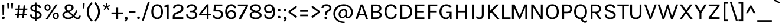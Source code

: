 SplineFontDB: 3.0
FontName: PhotoSans-Regular
FullName: Photo Sans
FamilyName: Photo Sans
Weight: Regular
Copyright: Copyright (c) 2019, Collectif Design Ltd. (collectif.co.nz), Wayne Shih (wayne@collectif.co.nz), \nwith Reserved Font Name 'Photo Sans'. \n-- \n'Photo Sans' is a Font Software modified from 'Karla' and 'Karmilla' under the SIL Open Font License. \nKarla v1.000 (c) 2011-2012, Jonathan Pinhor (jonpinhorn.typedesign@gmail.com). \nKarmilla v1.000 (c) 2012, Manuel Schmalstieg (greyscalepress.com) and Raphael Bastide (raphaelbastide.com). \n--\nThis Font Software is licensed under the SIL Open Font License, Version 1.1.
Version: 1.000
ItalicAngle: 0
UnderlinePosition: -100
UnderlineWidth: 50
Ascent: 800
Descent: 200
InvalidEm: 0
sfntRevision: 0x00010000
LayerCount: 2
Layer: 0 1 "Back" 1
Layer: 1 1 "Fore" 0
XUID: [1021 95 -562094785 6866650]
StyleMap: 0x0040
FSType: 8
OS2Version: 0
OS2_WeightWidthSlopeOnly: 0
OS2_UseTypoMetrics: 0
CreationTime: 1307536560
ModificationTime: 1551503091
PfmFamily: 33
TTFWeight: 400
TTFWidth: 5
LineGap: 0
VLineGap: 0
Panose: 0 0 0 0 0 0 0 0 0 0
OS2TypoAscent: 917
OS2TypoAOffset: 0
OS2TypoDescent: -252
OS2TypoDOffset: 0
OS2TypoLinegap: 0
OS2WinAscent: 917
OS2WinAOffset: 0
OS2WinDescent: 252
OS2WinDOffset: 0
HheadAscent: 917
HheadAOffset: 0
HheadDescent: -252
HheadDOffset: 0
OS2SubXSize: 700
OS2SubYSize: 650
OS2SubXOff: 0
OS2SubYOff: 140
OS2SupXSize: 700
OS2SupYSize: 650
OS2SupXOff: 0
OS2SupYOff: 477
OS2StrikeYSize: 50
OS2StrikeYPos: 250
OS2CapHeight: 629
OS2XHeight: 478
OS2Vendor: 'pyrs'
OS2CodePages: 00000001.00000000
OS2UnicodeRanges: 80000027.08000042.14000000.00000000
Lookup: 1 0 0 "'onum' Oldstyle Figures in Latin lookup 0" { "'onum' Oldstyle Figures in Latin lookup 0 subtable" ("oldstyle") } ['onum' ('latn' <'dflt' > ) ]
Lookup: 258 0 0 "'kern' Horizontal Kerning in Latin lookup 0" { "'kern' Horizontal Kerning in Latin lookup 0 subtable"  } ['kern' ('latn' <'dflt' > ) ]
MarkAttachClasses: 1
DEI: 91125
TtTable: prep
PUSHW_1
 511
SCANCTRL
PUSHB_1
 4
SCANTYPE
EndTTInstrs
ShortTable: maxp 16
  1
  0
  167
  63
  5
  0
  0
  2
  0
  1
  1
  0
  64
  0
  0
  0
EndShort
LangName: 1033 "" "" "" "co. Photo Sans Regular : March 2019" "PhotoSans-Regular" "1.000" "" "" "" "Collectif Design Ltd., Wayne Shih" "This Font Software is modifed from Karla (J. Pinhorn, 2011-2) and Karmilla (M. Schmalstieg & R. Bastide, 2012) with metric and kerning modifications, and additional glyphs including macron subsets. " "" "http://collectif.co.nz" "This Font Software is licensed under the SIL Open Font License, Version 1.1.+AAoA-This license is available at: http://scripts.sil.org/OFL" "http://scripts.sil.org/OFL"
GaspTable: 1 65535 15 1
Encoding: UnicodeFull
Compacted: 1
UnicodeInterp: none
NameList: AGL For New Fonts
DisplaySize: -48
AntiAlias: 1
FitToEm: 0
WinInfo: 0 13 9
BeginPrivate: 0
EndPrivate
Grid
-1000 -11 m 0
 2000 -11 l 1024
-1000 629 m 0
 2000 629 l 1024
-1000 561 m 0
 2000 561 l 1024
-1000 716 m 0
 2000 716 l 1024
-1000 778 m 0
 2000 778 l 1024
EndSplineSet
TeXData: 1 0 0 249561 124779 83187 501219 1048576 83187 783286 444596 497025 792723 393216 433062 380633 303038 157286 324010 404750 52429 2506097 1059062 262144
BeginChars: 1114125 314

StartChar: .notdef
Encoding: 1114112 -1 0
Width: 553
Flags: W
LayerCount: 2
Fore
Validated: 1
EndChar

StartChar: .null
Encoding: 1114113 -1 1
Width: 0
GlyphClass: 2
Flags: W
LayerCount: 2
Fore
Validated: 1
EndChar

StartChar: nonmarkingreturn
Encoding: 1114114 -1 2
Width: 553
GlyphClass: 2
Flags: W
LayerCount: 2
Fore
Validated: 1
EndChar

StartChar: space
Encoding: 32 32 3
AltUni2: 0000a0.ffffffff.0
Width: 238
GlyphClass: 2
Flags: W
LayerCount: 2
Fore
Validated: 1
EndChar

StartChar: exclam
Encoding: 33 33 4
Width: 278
GlyphClass: 2
Flags: W
LayerCount: 2
Fore
SplineSet
99 627 m 1,0,-1
 182 627 l 1,1,-1
 173 176 l 1,2,-1
 109 176 l 1,3,-1
 99 627 l 1,0,-1
98.5 7.5 m 128,-1,5
 82 24 82 24 82 47.5 c 128,-1,6
 82 71 82 71 98.5 87.5 c 128,-1,7
 115 104 115 104 140.5 104 c 128,-1,8
 166 104 166 104 183.5 87.5 c 128,-1,9
 201 71 201 71 201 47.5 c 128,-1,10
 201 24 201 24 183.5 7.5 c 128,-1,11
 166 -9 166 -9 140.5 -9 c 128,-1,4
 115 -9 115 -9 98.5 7.5 c 128,-1,5
EndSplineSet
Validated: 1
EndChar

StartChar: quotedbl
Encoding: 34 34 5
Width: 306
GlyphClass: 2
Flags: W
LayerCount: 2
Fore
SplineSet
110 681 m 1,0,-1
 99 461 l 1,1,-1
 39 461 l 1,2,-1
 28 681 l 1,3,-1
 110 681 l 1,0,-1
278 681 m 1,4,-1
 267 461 l 1,5,-1
 207 461 l 1,6,-1
 196 681 l 1,7,-1
 278 681 l 1,4,-1
EndSplineSet
Validated: 1
EndChar

StartChar: numbersign
Encoding: 35 35 6
Width: 627
GlyphClass: 2
Flags: W
LayerCount: 2
Fore
SplineSet
380 170 m 1,0,-1
 226 170 l 1,1,-1
 212 31 l 1,2,-1
 138 31 l 1,3,-1
 152 170 l 1,4,-1
 53 170 l 1,5,-1
 58 224 l 1,6,-1
 158 224 l 1,7,-1
 177 402 l 1,8,-1
 76 402 l 1,9,-1
 82 455 l 1,10,-1
 182 455 l 1,11,-1
 197 593 l 1,12,-1
 271 593 l 1,13,-1
 256 455 l 1,14,-1
 410 455 l 1,15,-1
 425 593 l 1,16,-1
 498 593 l 1,17,-1
 483 455 l 1,18,-1
 586 455 l 1,19,-1
 580 402 l 1,20,-1
 478 402 l 1,21,-1
 459 224 l 1,22,-1
 562 224 l 1,23,-1
 556 170 l 1,24,-1
 453 170 l 1,25,-1
 439 31 l 1,26,-1
 365 31 l 1,27,-1
 380 170 l 1,0,-1
232 224 m 1,28,-1
 385 224 l 1,29,-1
 404 402 l 1,30,-1
 251 402 l 1,31,-1
 232 224 l 1,28,-1
EndSplineSet
Validated: 1
EndChar

StartChar: dollar
Encoding: 36 36 7
Width: 632
GlyphClass: 2
Flags: W
LayerCount: 2
Fore
SplineSet
417 330 m 2,0,1
 486 307 486 307 524.5 268.5 c 128,-1,2
 563 230 563 230 563 163.5 c 128,-1,3
 563 97 563 97 506 46.5 c 128,-1,4
 449 -4 449 -4 347 -10 c 1,5,-1
 347 -91 l 1,6,-1
 285 -91 l 1,7,-1
 285 -9 l 1,8,9
 190 -1 190 -1 129.5 50.5 c 128,-1,10
 69 102 69 102 69 189 c 1,11,-1
 146 189 l 1,12,13
 146 76 146 76 285 63 c 1,14,-1
 285 298 l 1,15,-1
 253 310 l 1,16,17
 170 336 170 336 127.5 372 c 128,-1,18
 85 408 85 408 85 475 c 128,-1,19
 85 542 85 542 135.5 586.5 c 128,-1,20
 186 631 186 631 285 638 c 1,21,-1
 285 713 l 1,22,-1
 347 713 l 1,23,-1
 347 637 l 1,24,25
 434 630 434 630 481 587 c 128,-1,26
 528 544 528 544 539 476 c 1,27,-1
 461 476 l 1,28,29
 444 556 444 556 347 568 c 1,30,-1
 347 353 l 1,31,-1
 417 330 l 2,0,1
475 167 m 0,32,33
 475 241 475 241 383 270 c 2,34,-1
 347 282 l 1,35,-1
 347 62 l 1,36,37
 410 67 410 67 442.5 98 c 128,-1,38
 475 129 475 129 475 167 c 0,32,33
199 536 m 128,-1,40
 170 509 170 509 170 472.5 c 128,-1,41
 170 436 170 436 190 415.5 c 128,-1,42
 210 395 210 395 255 381 c 2,43,-1
 285 370 l 1,44,-1
 285 569 l 1,45,39
 228 563 228 563 199 536 c 128,-1,40
EndSplineSet
Validated: 1
EndChar

StartChar: percent
Encoding: 37 37 8
Width: 726
GlyphClass: 2
Flags: W
LayerCount: 2
Fore
SplineSet
279 602 m 128,-1,1
 317 564 317 564 317 496 c 256,2,3
 317 428 317 428 279.5 390.5 c 128,-1,4
 242 353 242 353 188 353 c 128,-1,5
 134 353 134 353 97.5 391 c 128,-1,6
 61 429 61 429 61 496 c 256,7,8
 61 563 61 563 98 601.5 c 128,-1,9
 135 640 135 640 188 640 c 128,-1,0
 241 640 241 640 279 602 c 128,-1,1
235 565 m 128,-1,11
 217 587 217 587 188 587 c 128,-1,12
 159 587 159 587 141 565 c 128,-1,13
 123 543 123 543 123 496 c 256,14,15
 123 449 123 449 141 428 c 128,-1,16
 159 407 159 407 188 407 c 128,-1,17
 217 407 217 407 235 428 c 128,-1,18
 253 449 253 449 253 496 c 256,19,10
 253 543 253 543 235 565 c 128,-1,11
534 629 m 1,20,-1
 616 629 l 1,21,-1
 193 0 l 1,22,-1
 112 0 l 1,23,-1
 534 629 l 1,20,-1
538 276 m 256,24,25
 592 276 592 276 629.5 238.5 c 128,-1,26
 667 201 667 201 667 132.5 c 128,-1,27
 667 64 667 64 629.5 26.5 c 128,-1,28
 592 -11 592 -11 538 -11 c 256,29,30
 484 -11 484 -11 447.5 27 c 128,-1,31
 411 65 411 65 411 132.5 c 128,-1,32
 411 200 411 200 447.5 238 c 128,-1,33
 484 276 484 276 538 276 c 256,24,25
538 223 m 256,34,35
 509 223 509 223 491 201 c 128,-1,36
 473 179 473 179 473 132 c 256,37,38
 473 85 473 85 491 64 c 128,-1,39
 509 43 509 43 538 43 c 256,40,41
 567 43 567 43 585 64 c 128,-1,42
 603 85 603 85 603 132 c 256,43,44
 603 179 603 179 585 201 c 128,-1,45
 567 223 567 223 538 223 c 256,34,35
EndSplineSet
Validated: 1
EndChar

StartChar: ampersand
Encoding: 38 38 9
Width: 916
GlyphClass: 2
Flags: W
LayerCount: 2
Fore
SplineSet
725 350 m 1,0,1
 680 213 680 213 610 128 c 1,2,-1
 653 91 l 2,3,4
 673 74 673 74 688.5 66 c 128,-1,5
 704 58 704 58 728.5 58 c 128,-1,6
 753 58 753 58 772.5 76.5 c 128,-1,7
 792 95 792 95 795 140 c 1,8,-1
 869 140 l 1,9,10
 865 68 865 68 831.5 28.5 c 128,-1,11
 798 -11 798 -11 734 -11 c 0,12,13
 695 -11 695 -11 662 5 c 128,-1,14
 629 21 629 21 590 56 c 2,15,-1
 564 78 l 1,16,17
 464 -11 464 -11 336 -11 c 0,18,19
 231 -11 231 -11 160 41.5 c 128,-1,20
 89 94 89 94 89 168 c 128,-1,21
 89 242 89 242 136.5 279.5 c 128,-1,22
 184 317 184 317 276 332 c 1,23,-1
 262 345 l 2,24,25
 185 412 185 412 185 492 c 0,26,27
 185 555 185 555 237.5 597 c 128,-1,28
 290 639 290 639 376.5 639 c 128,-1,29
 463 639 463 639 514.5 597 c 128,-1,30
 566 555 566 555 566 495.5 c 128,-1,31
 566 436 566 436 527 393 c 128,-1,32
 488 350 488 350 400 312 c 1,33,-1
 558 173 l 1,34,35
 626 255 626 255 670 380 c 1,36,-1
 725 350 l 1,0,1
211.5 251 m 128,-1,38
 175 224 175 224 175 176 c 128,-1,39
 175 128 175 128 216.5 93.5 c 128,-1,40
 258 59 258 59 344 59 c 128,-1,41
 430 59 430 59 511 125 c 1,42,-1
 325 288 l 1,43,37
 248 278 248 278 211.5 251 c 128,-1,38
480 488 m 0,44,45
 480 524 480 524 452.5 548 c 128,-1,46
 425 572 425 572 375.5 572 c 128,-1,47
 326 572 326 572 298.5 544.5 c 128,-1,48
 271 517 271 517 271 485 c 128,-1,49
 271 453 271 453 284 428 c 128,-1,50
 297 403 297 403 327 377 c 2,51,-1
 354 352 l 1,52,53
 458 400 458 400 474 452 c 0,54,55
 480 469 480 469 480 488 c 0,44,45
EndSplineSet
Validated: 1
EndChar

StartChar: quotesingle
Encoding: 39 39 10
Width: 136
GlyphClass: 2
Flags: W
LayerCount: 2
Fore
SplineSet
109 677 m 1,0,-1
 98 457 l 1,1,-1
 38 457 l 1,2,-1
 27 677 l 1,3,-1
 109 677 l 1,0,-1
EndSplineSet
Validated: 1
EndChar

StartChar: parenleft
Encoding: 40 40 11
Width: 356
GlyphClass: 2
Flags: W
LayerCount: 2
Fore
SplineSet
155 307 m 128,-1,1
 155 102 155 102 328 -73 c 1,2,-1
 271 -113 l 1,3,4
 173 -24 173 -24 123 84 c 128,-1,5
 73 192 73 192 73 307.5 c 128,-1,6
 73 423 73 423 123 530.5 c 128,-1,7
 173 638 173 638 271 728 c 1,8,-1
 328 687 l 1,9,0
 155 512 155 512 155 307 c 128,-1,1
EndSplineSet
Validated: 1
EndChar

StartChar: parenright
Encoding: 41 41 12
Width: 356
GlyphClass: 2
Flags: W
LayerCount: 2
Fore
SplineSet
201 307 m 128,-1,1
 201 512 201 512 28 687 c 1,2,-1
 85 728 l 1,3,4
 183 638 183 638 233 530.5 c 128,-1,5
 283 423 283 423 283 307.5 c 128,-1,6
 283 192 283 192 233 84 c 128,-1,7
 183 -24 183 -24 85 -113 c 1,8,-1
 28 -73 l 1,9,0
 201 102 201 102 201 307 c 128,-1,1
EndSplineSet
Validated: 1
EndChar

StartChar: asterisk
Encoding: 42 42 13
Width: 412
GlyphClass: 2
Flags: W
LayerCount: 2
Fore
SplineSet
173 516 m 1,0,-1
 56 556 l 1,1,-1
 80 610 l 1,2,-1
 186 556 l 1,3,-1
 176 684 l 1,4,-1
 238 684 l 1,5,-1
 228 556 l 1,6,-1
 334 610 l 1,7,-1
 358 556 l 1,8,-1
 242 516 l 1,9,-1
 332 427 l 1,10,-1
 288 388 l 1,11,-1
 208 492 l 1,12,-1
 128 388 l 1,13,-1
 83 427 l 1,14,-1
 173 516 l 1,0,-1
EndSplineSet
Validated: 1
EndChar

StartChar: plus
Encoding: 43 43 14
Width: 527
GlyphClass: 2
Flags: W
LayerCount: 2
Fore
SplineSet
303 491 m 1,0,-1
 303 279 l 1,1,-1
 509 279 l 1,2,-1
 509 212 l 1,3,-1
 303 212 l 1,4,-1
 303 0 l 1,5,-1
 224 0 l 1,6,-1
 224 212 l 1,7,-1
 18 212 l 1,8,-1
 18 279 l 1,9,-1
 224 279 l 1,10,-1
 224 491 l 1,11,-1
 303 491 l 1,0,-1
EndSplineSet
Validated: 1
EndChar

StartChar: comma
Encoding: 44 44 15
Width: 210
GlyphClass: 2
Flags: W
LayerCount: 2
Fore
SplineSet
67 10 m 128,-1,1
 52 23 52 23 52 45 c 128,-1,2
 52 67 52 67 67.5 82 c 128,-1,3
 83 97 83 97 111.5 97 c 128,-1,4
 140 97 140 97 159 74.5 c 128,-1,5
 178 52 178 52 178 18 c 128,-1,6
 178 -16 178 -16 156 -51.5 c 128,-1,7
 134 -87 134 -87 89 -109 c 1,8,-1
 30 -80 l 1,9,10
 92 -50 92 -50 105 -5 c 1,11,0
 82 -3 82 -3 67 10 c 128,-1,1
EndSplineSet
Validated: 1
EndChar

StartChar: hyphen
Encoding: 45 45 16
Width: 349
GlyphClass: 2
Flags: W
LayerCount: 2
Fore
SplineSet
38 325 m 5,0,-1
 310 325 l 5,1,-1
 310 257 l 5,2,-1
 38 257 l 5,3,-1
 38 325 l 5,0,-1
EndSplineSet
Validated: 1
EndChar

StartChar: period
Encoding: 46 46 17
Width: 179
GlyphClass: 2
Flags: W
LayerCount: 2
Fore
SplineSet
46.5 7.5 m 128,-1,1
 30 24 30 24 30 47.5 c 128,-1,2
 30 71 30 71 46.5 87.5 c 128,-1,3
 63 104 63 104 88.5 104 c 128,-1,4
 114 104 114 104 131 87.5 c 128,-1,5
 148 71 148 71 148 47.5 c 128,-1,6
 148 24 148 24 131 7.5 c 128,-1,7
 114 -9 114 -9 88.5 -9 c 128,-1,0
 63 -9 63 -9 46.5 7.5 c 128,-1,1
EndSplineSet
Validated: 1
EndChar

StartChar: slash
Encoding: 47 47 18
Width: 432
GlyphClass: 2
Flags: W
LayerCount: 2
Fore
SplineSet
308 731 m 1,0,-1
 388 731 l 1,1,-1
 136 -73 l 1,2,-1
 57 -73 l 1,3,-1
 308 731 l 1,0,-1
EndSplineSet
Validated: 1
EndChar

StartChar: zero
Encoding: 48 48 19
Width: 575
GlyphClass: 2
Flags: W
LayerCount: 2
Fore
SplineSet
459.012695312 556 m 128,-1,1
 525.012695312 472 525.012695312 472 525.012695312 314.5 c 128,-1,2
 525.012695312 157 525.012695312 157 459.012695312 73 c 128,-1,3
 393.012695312 -11 393.012695312 -11 279.012695312 -11 c 128,-1,4
 165.012695312 -11 165.012695312 -11 98.5126953125 72 c 128,-1,5
 32.0126953125 155 32.0126953125 155 32.0126953125 314.5 c 128,-1,6
 32.0126953125 474 32.0126953125 474 98.5126953125 557 c 128,-1,7
 165.012695312 640 165.012695312 640 279.012695312 640 c 128,-1,0
 393.012695312 640 393.012695312 640 459.012695312 556 c 128,-1,1
401.012695312 502.5 m 128,-1,9
 359.012695312 568 359.012695312 568 278.512695312 568 c 128,-1,10
 198.012695312 568 198.012695312 568 156.012695312 502.5 c 128,-1,11
 114.012695312 437 114.012695312 437 114.012695312 314.5 c 128,-1,12
 114.012695312 192 114.012695312 192 156.012695312 126.5 c 128,-1,13
 198.012695312 61 198.012695312 61 278.512695312 61 c 128,-1,14
 359.012695312 61 359.012695312 61 401.012695312 126.5 c 128,-1,15
 443.012695312 192 443.012695312 192 443.012695312 314.5 c 128,-1,8
 443.012695312 437 443.012695312 437 401.012695312 502.5 c 128,-1,9
EndSplineSet
Validated: 1
Substitution2: "'onum' Oldstyle Figures in Latin lookup 0 subtable" .notdef
EndChar

StartChar: one
Encoding: 49 49 20
Width: 292
GlyphClass: 2
Flags: W
LayerCount: 2
Fore
SplineSet
11.025390625 580 m 1,0,1
 78.025390625 589 78.025390625 589 128.025390625 631 c 1,2,-1
 192.025390625 631 l 1,3,-1
 192.025390625 0 l 1,4,-1
 114.025390625 0 l 1,5,-1
 114.025390625 537 l 1,6,7
 64.025390625 505 64.025390625 505 11.025390625 502 c 1,8,-1
 11.025390625 580 l 1,0,1
EndSplineSet
Validated: 1
Substitution2: "'onum' Oldstyle Figures in Latin lookup 0 subtable" .notdef
EndChar

StartChar: two
Encoding: 50 50 21
Width: 580
GlyphClass: 2
Flags: W
LayerCount: 2
Fore
SplineSet
143 73 m 1,0,-1
 508 73 l 1,1,-1
 508 0 l 1,2,-1
 64 0 l 1,3,-1
 64 93 l 2,4,5
 64 204 64 204 148 256 c 0,6,7
 175 273 175 273 208 286 c 2,8,-1
 332 336 l 2,9,10
 428 374 428 374 428 461 c 0,11,12
 428 509 428 509 395 539.5 c 128,-1,13
 362 570 362 570 302.5 570 c 128,-1,14
 243 570 243 570 205.5 545 c 128,-1,15
 168 520 168 520 162 470 c 1,16,-1
 75 470 l 1,17,18
 80 552 80 552 141 596 c 128,-1,19
 202 640 202 640 297.5 640 c 128,-1,20
 393 640 393 640 453 588 c 128,-1,21
 513 536 513 536 513 459.5 c 128,-1,22
 513 383 513 383 473.5 338 c 128,-1,23
 434 293 434 293 365 266 c 2,24,-1
 238 215 l 2,25,26
 190 195 190 195 166.5 169.5 c 128,-1,27
 143 144 143 144 143 103 c 2,28,-1
 143 73 l 1,0,-1
EndSplineSet
Validated: 1
Substitution2: "'onum' Oldstyle Figures in Latin lookup 0 subtable" .notdef
EndChar

StartChar: three
Encoding: 51 51 22
Width: 591
GlyphClass: 2
Flags: W
LayerCount: 2
Fore
SplineSet
505 468 m 0,0,1
 505 368 505 368 395 329 c 1,2,3
 455 312 455 312 492 273 c 128,-1,4
 529 234 529 234 529 173 c 0,5,6
 529 90 529 90 466 39.5 c 128,-1,7
 403 -11 403 -11 300 -11 c 128,-1,8
 197 -11 197 -11 124.5 42.5 c 128,-1,9
 52 96 52 96 52 193 c 1,10,-1
 134 193 l 1,11,12
 136 129 136 129 181.5 95 c 128,-1,13
 227 61 227 61 297 61 c 128,-1,14
 367 61 367 61 405.5 94.5 c 128,-1,15
 444 128 444 128 444 177.5 c 128,-1,16
 444 227 444 227 407 258.5 c 128,-1,17
 370 290 370 290 287 290 c 2,18,-1
 215 290 l 1,19,-1
 215 353 l 1,20,-1
 264 353 l 2,21,22
 336 353 336 353 378 381.5 c 128,-1,23
 420 410 420 410 420 458 c 128,-1,24
 420 506 420 506 386 537 c 128,-1,25
 352 568 352 568 296 568 c 128,-1,26
 240 568 240 568 202.5 548.5 c 128,-1,27
 165 529 165 529 152 476 c 1,28,-1
 70 476 l 1,29,30
 81 559 81 559 139 599.5 c 128,-1,31
 197 640 197 640 288.5 640 c 128,-1,32
 380 640 380 640 442.5 591.5 c 128,-1,33
 505 543 505 543 505 468 c 0,0,1
EndSplineSet
Validated: 1
Substitution2: "'onum' Oldstyle Figures in Latin lookup 0 subtable" .notdef
EndChar

StartChar: four
Encoding: 52 52 23
Width: 533
GlyphClass: 2
Flags: W
LayerCount: 2
Fore
SplineSet
402.68359375 638 m 1,0,-1
 402.68359375 220 l 1,1,-1
 511.68359375 220 l 1,2,-1
 511.68359375 152 l 1,3,-1
 402.68359375 152 l 1,4,-1
 402.68359375 0 l 1,5,-1
 325.68359375 0 l 1,6,-1
 325.68359375 152 l 1,7,-1
 0.68359375 152 l 1,8,-1
 0.68359375 213 l 1,9,-1
 329.68359375 638 l 1,10,-1
 402.68359375 638 l 1,0,-1
94.68359375 213 m 1,11,-1
 327.68359375 213 l 1,12,-1
 327.68359375 513 l 1,13,-1
 94.68359375 213 l 1,11,-1
EndSplineSet
Validated: 1
Substitution2: "'onum' Oldstyle Figures in Latin lookup 0 subtable" .notdef
EndChar

StartChar: five
Encoding: 53 53 24
Width: 546
GlyphClass: 2
Flags: W
LayerCount: 2
Fore
SplineSet
408.012695312 204 m 0,0,1
 408.012695312 323 408.012695312 323 253.012695312 323 c 2,2,-1
 84.0126953125 323 l 1,3,-1
 111.012695312 629 l 1,4,-1
 460.012695312 629 l 1,5,-1
 460.012695312 557 l 1,6,-1
 187.012695312 557 l 1,7,-1
 170.012695312 376 l 1,8,9
 222.012695312 385 222.012695312 385 269.012695312 385 c 0,10,11
 372.012695312 385 372.012695312 385 431.012695312 339.5 c 128,-1,12
 490.012695312 294 490.012695312 294 490.012695312 202 c 128,-1,13
 490.012695312 110 490.012695312 110 428.012695312 49.5 c 128,-1,14
 366.012695312 -11 366.012695312 -11 268.012695312 -11 c 128,-1,15
 170.012695312 -11 170.012695312 -11 108.012695312 38.5 c 128,-1,16
 46.0126953125 88 46.0126953125 88 46.0126953125 175 c 1,17,-1
 125.012695312 175 l 1,18,19
 125.012695312 93 125.012695312 93 209.012695312 68 c 0,20,21
 235.012695312 61 235.012695312 61 266.012695312 61 c 0,22,23
 330.012695312 61 330.012695312 61 369.012695312 101.5 c 128,-1,24
 408.012695312 142 408.012695312 142 408.012695312 204 c 0,0,1
EndSplineSet
Validated: 1
Substitution2: "'onum' Oldstyle Figures in Latin lookup 0 subtable" .notdef
EndChar

StartChar: six
Encoding: 54 54 25
Width: 554
GlyphClass: 2
Flags: W
LayerCount: 2
Fore
SplineSet
406.012695312 470 m 1,0,1
 389.012695312 568 389.012695312 568 299.012695312 568 c 128,-1,2
 209.012695312 568 209.012695312 568 160.512695312 494 c 128,-1,3
 112.012695312 420 112.012695312 420 112.012695312 292 c 0,4,5
 112.012695312 239 112.012695312 239 117.012695312 204 c 1,6,7
 123.012695312 296 123.012695312 296 173.512695312 337.5 c 128,-1,8
 224.012695312 379 224.012695312 379 303.012695312 379 c 128,-1,9
 382.012695312 379 382.012695312 379 439.012695312 323.5 c 128,-1,10
 496.012695312 268 496.012695312 268 496.012695312 181.5 c 128,-1,11
 496.012695312 95 496.012695312 95 437.012695312 41.5 c 128,-1,12
 378.012695312 -12 378.012695312 -12 282.012695312 -12 c 0,13,14
 170.012695312 -12 170.012695312 -12 101.012695312 78 c 128,-1,15
 32.0126953125 168 32.0126953125 168 32.0126953125 314.5 c 128,-1,16
 32.0126953125 461 32.0126953125 461 102.012695312 550.5 c 128,-1,17
 172.012695312 640 172.012695312 640 293.012695312 640 c 0,18,19
 377.012695312 640 377.012695312 640 430.012695312 593 c 128,-1,20
 483.012695312 546 483.012695312 546 491.012695312 470 c 1,21,-1
 406.012695312 470 l 1,0,1
188.512695312 273.5 m 128,-1,23
 151.012695312 238 151.012695312 238 151.012695312 183 c 128,-1,24
 151.012695312 128 151.012695312 128 188.012695312 94.5 c 128,-1,25
 225.012695312 61 225.012695312 61 282.012695312 61 c 128,-1,26
 339.012695312 61 339.012695312 61 376.512695312 94 c 128,-1,27
 414.012695312 127 414.012695312 127 414.012695312 185 c 256,28,29
 414.012695312 243 414.012695312 243 376.512695312 276 c 128,-1,30
 339.012695312 309 339.012695312 309 282.512695312 309 c 128,-1,22
 226.012695312 309 226.012695312 309 188.512695312 273.5 c 128,-1,23
EndSplineSet
Validated: 1
Substitution2: "'onum' Oldstyle Figures in Latin lookup 0 subtable" .notdef
EndChar

StartChar: seven
Encoding: 55 55 26
Width: 463
GlyphClass: 2
Flags: W
LayerCount: 2
Fore
SplineSet
445.670898438 629 m 1,0,-1
 445.670898438 556 l 1,1,-1
 157.670898438 0 l 1,2,-1
 51.6708984375 0 l 1,3,-1
 353.670898438 553 l 1,4,-1
 17.6708984375 553 l 1,5,-1
 17.6708984375 629 l 1,6,-1
 445.670898438 629 l 1,0,-1
EndSplineSet
Validated: 1
Substitution2: "'onum' Oldstyle Figures in Latin lookup 0 subtable" .notdef
EndChar

StartChar: eight
Encoding: 56 56 27
Width: 602
GlyphClass: 2
Flags: W
LayerCount: 2
Fore
SplineSet
188.341796875 318 m 1,0,1
 63.341796875 375 63.341796875 375 63.341796875 473 c 0,2,3
 63.341796875 548 63.341796875 548 125.341796875 594 c 128,-1,4
 187.341796875 640 187.341796875 640 289.841796875 640 c 128,-1,5
 392.341796875 640 392.341796875 640 458.341796875 591 c 128,-1,6
 524.341796875 542 524.341796875 542 524.341796875 465 c 0,7,8
 524.341796875 413 524.341796875 413 489.841796875 372 c 128,-1,9
 455.341796875 331 455.341796875 331 388.341796875 321 c 1,10,-1
 405.341796875 315 l 2,11,12
 474.341796875 289 474.341796875 289 511.341796875 253.5 c 128,-1,13
 548.341796875 218 548.341796875 218 548.341796875 157 c 0,14,15
 548.341796875 81 548.341796875 81 480.841796875 35 c 128,-1,16
 413.341796875 -11 413.341796875 -11 298.841796875 -11 c 128,-1,17
 184.341796875 -11 184.341796875 -11 113.341796875 40 c 128,-1,18
 42.341796875 91 42.341796875 91 42.341796875 168 c 0,19,20
 42.341796875 230 42.341796875 230 82.841796875 269 c 128,-1,21
 123.341796875 308 123.341796875 308 188.341796875 318 c 1,0,1
263.341796875 289 m 1,22,23
 200.341796875 282 200.341796875 282 162.341796875 249.5 c 128,-1,24
 124.341796875 217 124.341796875 217 124.341796875 169 c 128,-1,25
 124.341796875 121 124.341796875 121 172.341796875 91 c 128,-1,26
 220.341796875 61 220.341796875 61 297.841796875 61 c 128,-1,27
 375.341796875 61 375.341796875 61 420.841796875 87 c 128,-1,28
 466.341796875 113 466.341796875 113 466.341796875 150 c 128,-1,29
 466.341796875 187 466.341796875 187 442.341796875 209.5 c 128,-1,30
 418.341796875 232 418.341796875 232 376.341796875 247 c 2,31,-1
 263.341796875 289 l 1,22,23
146.341796875 463 m 0,32,33
 146.341796875 436 146.341796875 436 168.341796875 416.5 c 128,-1,34
 190.341796875 397 190.341796875 397 231.341796875 381 c 2,35,-1
 304.341796875 353 l 1,36,37
 364.341796875 355 364.341796875 355 403.341796875 384.5 c 128,-1,38
 442.341796875 414 442.341796875 414 442.341796875 461.5 c 128,-1,39
 442.341796875 509 442.341796875 509 401.341796875 538.5 c 128,-1,40
 360.341796875 568 360.341796875 568 295.341796875 568 c 128,-1,41
 230.341796875 568 230.341796875 568 188.341796875 539.5 c 128,-1,42
 146.341796875 511 146.341796875 511 146.341796875 463 c 0,32,33
EndSplineSet
Validated: 1
Substitution2: "'onum' Oldstyle Figures in Latin lookup 0 subtable" .notdef
EndChar

StartChar: nine
Encoding: 57 57 28
Width: 568
GlyphClass: 2
Flags: W
LayerCount: 2
Fore
SplineSet
269.341796875 640 m 0,0,1
 320.341796875 640 320.341796875 640 366.341796875 618 c 128,-1,2
 412.341796875 596 412.341796875 596 445.341796875 555 c 0,3,4
 517.341796875 467 517.341796875 467 517.341796875 326 c 0,5,6
 517.341796875 81 517.341796875 81 381.341796875 12 c 0,7,8
 334.341796875 -11 334.341796875 -11 279.341796875 -11 c 0,9,10
 176.341796875 -11 176.341796875 -11 116.341796875 45 c 128,-1,11
 56.341796875 101 56.341796875 101 56.341796875 186 c 1,12,-1
 139.341796875 186 l 1,13,14
 141.341796875 129 141.341796875 129 175.341796875 95 c 128,-1,15
 209.341796875 61 209.341796875 61 261.341796875 61 c 128,-1,16
 313.341796875 61 313.341796875 61 345.341796875 80 c 0,17,18
 436.341796875 137 436.341796875 137 436.341796875 337 c 0,19,20
 436.341796875 378 436.341796875 378 431.341796875 411 c 1,21,22
 421.341796875 330 421.341796875 330 372.841796875 290 c 128,-1,23
 324.341796875 250 324.341796875 250 245.841796875 250 c 128,-1,24
 167.341796875 250 167.341796875 250 110.341796875 305.5 c 128,-1,25
 53.341796875 361 53.341796875 361 53.341796875 447 c 0,26,27
 53.341796875 534 53.341796875 534 112.341796875 587 c 128,-1,28
 171.341796875 640 171.341796875 640 269.341796875 640 c 0,0,1
266.341796875 567 m 128,-1,30
 209.341796875 567 209.341796875 567 172.341796875 534 c 128,-1,31
 135.341796875 501 135.341796875 501 135.341796875 443 c 256,32,33
 135.341796875 385 135.341796875 385 172.841796875 352 c 128,-1,34
 210.341796875 319 210.341796875 319 266.841796875 319 c 128,-1,35
 323.341796875 319 323.341796875 319 360.841796875 354.5 c 128,-1,36
 398.341796875 390 398.341796875 390 398.341796875 445 c 128,-1,37
 398.341796875 500 398.341796875 500 360.841796875 533.5 c 128,-1,29
 323.341796875 567 323.341796875 567 266.341796875 567 c 128,-1,30
EndSplineSet
Validated: 1
Substitution2: "'onum' Oldstyle Figures in Latin lookup 0 subtable" .notdef
EndChar

StartChar: colon
Encoding: 58 58 29
Width: 231
GlyphClass: 2
Flags: W
LayerCount: 2
Fore
SplineSet
72.5 39.5 m 128,-1,1
 56 56 56 56 56 79.5 c 128,-1,2
 56 103 56 103 72.5 119.5 c 128,-1,3
 89 136 89 136 114.5 136 c 128,-1,4
 140 136 140 136 157 119.5 c 128,-1,5
 174 103 174 103 174 79.5 c 128,-1,6
 174 56 174 56 157 39.5 c 128,-1,7
 140 23 140 23 114.5 23 c 128,-1,0
 89 23 89 23 72.5 39.5 c 128,-1,1
72.5 345.5 m 128,-1,9
 56 362 56 362 56 385.5 c 128,-1,10
 56 409 56 409 72.5 425.5 c 128,-1,11
 89 442 89 442 114.5 442 c 128,-1,12
 140 442 140 442 157 425.5 c 128,-1,13
 174 409 174 409 174 385.5 c 128,-1,14
 174 362 174 362 157 345.5 c 128,-1,15
 140 329 140 329 114.5 329 c 128,-1,8
 89 329 89 329 72.5 345.5 c 128,-1,9
EndSplineSet
Validated: 1
EndChar

StartChar: semicolon
Encoding: 59 59 30
Width: 262
GlyphClass: 2
Flags: W
LayerCount: 2
Fore
SplineSet
94 10 m 128,-1,1
 79 23 79 23 79 45 c 128,-1,2
 79 67 79 67 94.5 82 c 128,-1,3
 110 97 110 97 138.5 97 c 128,-1,4
 167 97 167 97 186 74.5 c 128,-1,5
 205 52 205 52 205 18 c 128,-1,6
 205 -16 205 -16 183 -51.5 c 128,-1,7
 161 -87 161 -87 116 -109 c 1,8,-1
 57 -80 l 1,9,10
 119 -50 119 -50 132 -5 c 1,11,0
 109 -3 109 -3 94 10 c 128,-1,1
98.5 345.5 m 128,-1,13
 82 362 82 362 82 385.5 c 128,-1,14
 82 409 82 409 98.5 425.5 c 128,-1,15
 115 442 115 442 140.5 442 c 128,-1,16
 166 442 166 442 183 425.5 c 128,-1,17
 200 409 200 409 200 385.5 c 128,-1,18
 200 362 200 362 183 345.5 c 128,-1,19
 166 329 166 329 140.5 329 c 128,-1,12
 115 329 115 329 98.5 345.5 c 128,-1,13
EndSplineSet
Validated: 1
EndChar

StartChar: less
Encoding: 60 60 31
Width: 454
GlyphClass: 2
Flags: W
LayerCount: 2
Fore
SplineSet
408 512 m 1,0,-1
 120 305 l 1,1,-1
 408 101 l 1,2,-1
 356 40 l 1,3,-1
 40 271 l 1,4,-1
 40 340 l 1,5,-1
 356 572 l 1,6,-1
 408 512 l 1,0,-1
EndSplineSet
Validated: 1
EndChar

StartChar: equal
Encoding: 61 61 32
Width: 488
GlyphClass: 2
Flags: W
LayerCount: 2
Fore
SplineSet
409 185 m 1,0,-1
 409 117 l 1,1,-1
 79 117 l 1,2,-1
 79 185 l 1,3,-1
 409 185 l 1,0,-1
409 377 m 1,4,-1
 409 308 l 1,5,-1
 79 308 l 1,6,-1
 79 377 l 1,7,-1
 409 377 l 1,4,-1
EndSplineSet
Validated: 1
EndChar

StartChar: greater
Encoding: 62 62 33
Width: 454
GlyphClass: 2
Flags: W
LayerCount: 2
Fore
SplineSet
98 572 m 1,0,-1
 414 340 l 1,1,-1
 414 271 l 1,2,-1
 98 40 l 1,3,-1
 47 101 l 1,4,-1
 333 305 l 1,5,-1
 47 512 l 1,6,-1
 98 572 l 1,0,-1
EndSplineSet
Validated: 1
EndChar

StartChar: question
Encoding: 63 63 34
Width: 499
GlyphClass: 2
Flags: W
LayerCount: 2
Fore
SplineSet
248 568 m 0,0,1
 131 568 131 568 114 476 c 1,2,-1
 30 476 l 1,3,4
 37 550 37 550 91 595 c 128,-1,5
 145 640 145 640 242.5 640 c 128,-1,6
 340 640 340 640 396.5 592 c 128,-1,7
 453 544 453 544 453 475 c 0,8,9
 453 423 453 423 427 388.5 c 128,-1,10
 401 354 401 354 343 322 c 0,11,12
 318 308 318 308 301 297 c 128,-1,13
 284 286 284 286 274 272 c 0,14,15
 255 247 255 247 255 200 c 2,16,-1
 255 161 l 1,17,-1
 177 161 l 1,18,-1
 177 206 l 2,19,20
 177 269 177 269 198 302.5 c 128,-1,21
 219 336 219 336 274 366 c 128,-1,22
 329 396 329 396 348 418.5 c 128,-1,23
 367 441 367 441 367 479 c 128,-1,24
 367 517 367 517 335.5 542.5 c 128,-1,25
 304 568 304 568 248 568 c 0,0,1
217 102 m 256,26,27
 243 102 243 102 260 85 c 128,-1,28
 277 68 277 68 277 44.5 c 128,-1,29
 277 21 277 21 260 5 c 128,-1,30
 243 -11 243 -11 217 -11 c 256,31,32
 191 -11 191 -11 175 5 c 128,-1,33
 159 21 159 21 159 44.5 c 128,-1,34
 159 68 159 68 175 85 c 128,-1,35
 191 102 191 102 217 102 c 256,26,27
EndSplineSet
Validated: 1
EndChar

StartChar: at
Encoding: 64 64 35
Width: 952
GlyphClass: 2
Flags: W
LayerCount: 2
Fore
SplineSet
543.354492188 289 m 2,0,1
 543.354492188 373 543.354492188 373 484.354492188 373 c 256,2,3
 425.354492188 373 425.354492188 373 378.354492188 324.5 c 128,-1,4
 331.354492188 276 331.354492188 276 331.354492188 202 c 0,5,6
 331.354492188 149 331.354492188 149 358.854492188 120 c 128,-1,7
 386.354492188 91 386.354492188 91 427.354492188 91 c 128,-1,8
 468.354492188 91 468.354492188 91 494.354492188 114.5 c 128,-1,9
 520.354492188 138 520.354492188 138 543.354492188 183 c 1,10,-1
 543.354492188 289 l 2,0,1
609.354492188 138 m 2,11,12
 609.354492188 87 609.354492188 87 648.354492188 87 c 0,13,14
 668.354492188 87 668.354492188 87 691.854492188 100.5 c 128,-1,15
 715.354492188 114 715.354492188 114 734.354492188 140 c 0,16,17
 780.354492188 201 780.354492188 201 780.354492188 296 c 0,18,19
 780.354492188 415 780.354492188 415 699.354492188 492 c 128,-1,20
 618.354492188 569 618.354492188 569 479.354492188 569 c 0,21,22
 397.354492188 569 397.354492188 569 330.354492188 541 c 128,-1,23
 263.354492188 513 263.354492188 513 216.354492188 466 c 0,24,25
 116.354492188 366 116.354492188 366 116.354492188 217 c 128,-1,26
 116.354492188 68 116.354492188 68 222.354492188 -24.5 c 128,-1,27
 328.354492188 -117 328.354492188 -117 513.354492188 -117 c 1,28,-1
 513.354492188 -181 l 1,29,30
 300.354492188 -181 300.354492188 -181 166.354492188 -66 c 0,31,32
 103.354492188 -12 103.354492188 -12 69.3544921875 62.5 c 128,-1,33
 35.3544921875 137 35.3544921875 137 35.3544921875 226 c 128,-1,34
 35.3544921875 315 35.3544921875 315 68.3544921875 391 c 128,-1,35
 101.354492188 467 101.354492188 467 160.354492188 522.5 c 128,-1,36
 219.354492188 578 219.354492188 578 300.854492188 609 c 128,-1,37
 382.354492188 640 382.354492188 640 473.354492188 640 c 128,-1,38
 564.354492188 640 564.354492188 640 635.354492188 613 c 128,-1,39
 706.354492188 586 706.354492188 586 756.354492188 539.5 c 128,-1,40
 806.354492188 493 806.354492188 493 834.354492188 430 c 128,-1,41
 862.354492188 367 862.354492188 367 862.354492188 300 c 0,42,43
 862.354492188 178 862.354492188 178 797.854492188 103 c 128,-1,44
 733.354492188 28 733.354492188 28 647.354492188 28 c 0,45,46
 604.354492188 28 604.354492188 28 578.354492188 46 c 128,-1,47
 552.354492188 64 552.354492188 64 547.354492188 98 c 2,48,-1
 544.354492188 114 l 1,49,50
 526.354492188 76 526.354492188 76 496.354492188 52 c 128,-1,51
 466.354492188 28 466.354492188 28 426.354492188 28 c 0,52,53
 352.354492188 28 352.354492188 28 304.854492188 77 c 128,-1,54
 257.354492188 126 257.354492188 126 257.354492188 201 c 0,55,56
 257.354492188 300 257.354492188 300 323.354492188 367.5 c 128,-1,57
 389.354492188 435 389.354492188 435 480.354492188 435 c 0,58,59
 540.354492188 435 540.354492188 435 574.854492188 399 c 128,-1,60
 609.354492188 363 609.354492188 363 609.354492188 290 c 2,61,-1
 609.354492188 138 l 2,11,12
EndSplineSet
Validated: 1
EndChar

StartChar: A
Encoding: 65 65 36
Width: 575
GlyphClass: 2
Flags: W
LayerCount: 2
Fore
SplineSet
242 629 m 1,0,-1
 338 629 l 1,1,-1
 549 0 l 1,2,-1
 467 0 l 1,3,-1
 413 160 l 1,4,-1
 163 160 l 1,5,-1
 109 0 l 1,6,-1
 26 0 l 1,7,-1
 242 629 l 1,0,-1
184 222 m 1,8,-1
 393 222 l 1,9,-1
 289 532 l 1,10,-1
 184 222 l 1,8,-1
EndSplineSet
Validated: 1
Kerns2: 48 6 "'kern' Horizontal Kerning in Latin lookup 0 subtable" 47 -18 "'kern' Horizontal Kerning in Latin lookup 0 subtable" 92 -28 "'kern' Horizontal Kerning in Latin lookup 0 subtable" 90 -24 "'kern' Horizontal Kerning in Latin lookup 0 subtable" 89 -22 "'kern' Horizontal Kerning in Latin lookup 0 subtable" 73 -12 "'kern' Horizontal Kerning in Latin lookup 0 subtable" 60 -26 "'kern' Horizontal Kerning in Latin lookup 0 subtable" 58 -28 "'kern' Horizontal Kerning in Latin lookup 0 subtable" 57 -28 "'kern' Horizontal Kerning in Latin lookup 0 subtable" 55 -40 "'kern' Horizontal Kerning in Latin lookup 0 subtable"
EndChar

StartChar: B
Encoding: 66 66 37
Width: 622
GlyphClass: 2
Flags: W
LayerCount: 2
Fore
SplineSet
101 629 m 1,0,-1
 336 629 l 2,1,2
 435 629 435 629 488.5 582 c 128,-1,3
 542 535 542 535 542 464 c 0,4,5
 542 410 542 410 512.5 370 c 128,-1,6
 483 330 483 330 423 316 c 1,7,8
 482 306 482 306 517.5 265 c 128,-1,9
 553 224 553 224 553 172 c 0,10,11
 553 56 553 56 440 15 c 0,12,13
 398 0 398 0 337 0 c 2,14,-1
 101 0 l 1,15,-1
 101 629 l 1,0,-1
335 69 m 2,16,17
 407 69 407 69 438 98 c 128,-1,18
 469 127 469 127 469 175 c 256,19,20
 469 223 469 223 435 251.5 c 128,-1,21
 401 280 401 280 335 280 c 2,22,-1
 180 280 l 1,23,-1
 180 69 l 1,24,-1
 335 69 l 2,16,17
180 348 m 1,25,-1
 334 348 l 2,26,27
 392 348 392 348 426.5 376.5 c 128,-1,28
 461 405 461 405 461 455 c 128,-1,29
 461 505 461 505 427.5 533 c 128,-1,30
 394 561 394 561 334 561 c 2,31,-1
 180 561 l 1,32,-1
 180 348 l 1,25,-1
EndSplineSet
Validated: 1
EndChar

StartChar: C
Encoding: 67 67 38
Width: 613
GlyphClass: 2
Flags: W
LayerCount: 2
Fore
SplineSet
319 640 m 0,0,1
 420 640 420 640 481.5 589.5 c 128,-1,2
 543 539 543 539 566 458 c 1,3,-1
 481 441 l 1,4,5
 461 500 461 500 418.5 534.5 c 128,-1,6
 376 569 376 569 319 569 c 0,7,8
 240 569 240 569 188 503 c 128,-1,9
 136 437 136 437 136 319.5 c 128,-1,10
 136 202 136 202 182.5 131 c 128,-1,11
 229 60 229 60 319 60 c 0,12,13
 394 60 394 60 437.5 99.5 c 128,-1,14
 481 139 481 139 481 204 c 1,15,-1
 566 204 l 1,16,17
 566 105 566 105 498.5 47 c 128,-1,18
 431 -11 431 -11 313.5 -11 c 128,-1,19
 196 -11 196 -11 123.5 79 c 128,-1,20
 51 169 51 169 51 320 c 128,-1,21
 51 471 51 471 126 555.5 c 128,-1,22
 201 640 201 640 319 640 c 0,0,1
EndSplineSet
Validated: 1
EndChar

StartChar: D
Encoding: 68 68 39
Width: 661
GlyphClass: 2
Flags: W
LayerCount: 2
Fore
SplineSet
285 629 m 2,0,1
 427 629 427 629 512.5 543.5 c 128,-1,2
 598 458 598 458 598 314.5 c 128,-1,3
 598 171 598 171 512.5 85.5 c 128,-1,4
 427 0 427 0 285 0 c 2,5,-1
 100 0 l 1,6,-1
 100 629 l 1,7,-1
 285 629 l 2,0,1
179 69 m 1,8,-1
 285 69 l 2,9,10
 390 69 390 69 452 138.5 c 128,-1,11
 514 208 514 208 514 315 c 256,12,13
 514 422 514 422 451.5 490.5 c 128,-1,14
 389 559 389 559 285 559 c 2,15,-1
 179 559 l 1,16,-1
 179 69 l 1,8,-1
EndSplineSet
Validated: 1
Kerns2: 40 -37 "'kern' Horizontal Kerning in Latin lookup 0 subtable" 60 -25 "'kern' Horizontal Kerning in Latin lookup 0 subtable"
EndChar

StartChar: E
Encoding: 69 69 40
Width: 562
GlyphClass: 2
Flags: W
LayerCount: 2
Fore
SplineSet
100 629 m 1,0,-1
 487 629 l 1,1,-1
 487 561 l 1,2,-1
 179 561 l 1,3,-1
 179 350 l 1,4,-1
 469 350 l 1,5,-1
 469 283 l 1,6,-1
 179 283 l 1,7,-1
 179 69 l 1,8,-1
 487 69 l 1,9,-1
 487 0 l 1,10,-1
 100 0 l 1,11,-1
 100 629 l 1,0,-1
EndSplineSet
Validated: 1
Kerns2: 39 -25 "'kern' Horizontal Kerning in Latin lookup 0 subtable" 55 12 "'kern' Horizontal Kerning in Latin lookup 0 subtable" 40 -25 "'kern' Horizontal Kerning in Latin lookup 0 subtable" 53 -37 "'kern' Horizontal Kerning in Latin lookup 0 subtable"
EndChar

StartChar: F
Encoding: 70 70 41
Width: 524
GlyphClass: 2
Flags: W
LayerCount: 2
Fore
SplineSet
101 629 m 1,0,-1
 483 629 l 1,1,-1
 483 561 l 1,2,-1
 180 561 l 1,3,-1
 180 352 l 1,4,-1
 462 352 l 1,5,-1
 462 284 l 1,6,-1
 180 284 l 1,7,-1
 180 0 l 1,8,-1
 101 0 l 1,9,-1
 101 629 l 1,0,-1
EndSplineSet
Validated: 1
Kerns2: 93 -24 "'kern' Horizontal Kerning in Latin lookup 0 subtable" 92 -28 "'kern' Horizontal Kerning in Latin lookup 0 subtable" 91 -28 "'kern' Horizontal Kerning in Latin lookup 0 subtable" 90 -36 "'kern' Horizontal Kerning in Latin lookup 0 subtable" 89 -32 "'kern' Horizontal Kerning in Latin lookup 0 subtable" 88 -24 "'kern' Horizontal Kerning in Latin lookup 0 subtable" 84 -28 "'kern' Horizontal Kerning in Latin lookup 0 subtable" 82 -28 "'kern' Horizontal Kerning in Latin lookup 0 subtable" 74 -45 "'kern' Horizontal Kerning in Latin lookup 0 subtable" 72 -28 "'kern' Horizontal Kerning in Latin lookup 0 subtable" 71 -24 "'kern' Horizontal Kerning in Latin lookup 0 subtable" 70 -28 "'kern' Horizontal Kerning in Latin lookup 0 subtable" 68 -24 "'kern' Horizontal Kerning in Latin lookup 0 subtable" 60 -8 "'kern' Horizontal Kerning in Latin lookup 0 subtable" 59 -16 "'kern' Horizontal Kerning in Latin lookup 0 subtable" 58 -8 "'kern' Horizontal Kerning in Latin lookup 0 subtable" 36 -57 "'kern' Horizontal Kerning in Latin lookup 0 subtable"
EndChar

StartChar: G
Encoding: 71 71 42
Width: 645
GlyphClass: 2
Flags: W
LayerCount: 2
Fore
SplineSet
490 108 m 1,0,1
 448 -11 448 -11 327 -11 c 128,-1,2
 206 -11 206 -11 128.5 77 c 128,-1,3
 51 165 51 165 51 314 c 128,-1,4
 51 463 51 463 135.5 551 c 128,-1,5
 220 639 220 639 346 639 c 0,6,7
 420 639 420 639 475.5 609 c 128,-1,8
 531 579 531 579 571 513 c 1,9,-1
 495 487 l 1,10,11
 430 568 430 568 343 568 c 128,-1,12
 256 568 256 568 195.5 497 c 128,-1,13
 135 426 135 426 135 312.5 c 128,-1,14
 135 199 135 199 187 130 c 128,-1,15
 239 61 239 61 327 61 c 0,16,17
 399 61 399 61 443 109 c 128,-1,18
 487 157 487 157 487 251 c 2,19,-1
 487 253 l 1,20,-1
 329 259 l 1,21,-1
 329 311 l 1,22,-1
 564 311 l 1,23,-1
 564 0 l 1,24,-1
 500 0 l 1,25,-1
 490 108 l 1,0,1
EndSplineSet
Validated: 1
EndChar

StartChar: H
Encoding: 72 72 43
Width: 669
GlyphClass: 2
Flags: W
LayerCount: 2
Fore
SplineSet
180 629 m 1,0,-1
 180 352 l 1,1,-1
 489 352 l 1,2,-1
 489 629 l 1,3,-1
 568 629 l 1,4,-1
 568 0 l 1,5,-1
 489 0 l 1,6,-1
 489 284 l 1,7,-1
 180 284 l 1,8,-1
 180 0 l 1,9,-1
 101 0 l 1,10,-1
 101 629 l 1,11,-1
 180 629 l 1,0,-1
EndSplineSet
Validated: 1
Kerns2: 40 -49 "'kern' Horizontal Kerning in Latin lookup 0 subtable"
EndChar

StartChar: I
Encoding: 73 73 44
Width: 280
GlyphClass: 2
Flags: W
LayerCount: 2
Fore
SplineSet
101 629 m 1,0,-1
 180 629 l 1,1,-1
 180 0 l 1,2,-1
 101 0 l 1,3,-1
 101 629 l 1,0,-1
EndSplineSet
Validated: 1
Kerns2: 54 -25 "'kern' Horizontal Kerning in Latin lookup 0 subtable"
EndChar

StartChar: J
Encoding: 74 74 45
Width: 404
GlyphClass: 2
Flags: W
LayerCount: 2
Fore
SplineSet
277.5 34 m 128,-1,1
 231 -11 231 -11 159 -11 c 128,-1,2
 87 -11 87 -11 8 31 c 1,3,-1
 8 113 l 1,4,5
 78 65 78 65 139.5 65 c 128,-1,6
 201 65 201 65 223 95 c 128,-1,7
 245 125 245 125 245 182 c 2,8,-1
 245 629 l 1,9,-1
 324 629 l 1,10,-1
 324 182 l 2,11,0
 324 79 324 79 277.5 34 c 128,-1,1
EndSplineSet
Validated: 1
EndChar

StartChar: K
Encoding: 75 75 46
Width: 609
GlyphClass: 2
Flags: W
LayerCount: 2
Fore
SplineSet
181 629 m 1,0,-1
 181 338 l 1,1,-1
 462 629 l 1,2,-1
 571 629 l 1,3,-1
 296 346 l 1,4,-1
 588 0 l 1,5,-1
 486 0 l 1,6,-1
 243 291 l 1,7,-1
 181 227 l 1,8,-1
 181 0 l 1,9,-1
 101 0 l 1,10,-1
 101 629 l 1,11,-1
 181 629 l 1,0,-1
EndSplineSet
Validated: 1
EndChar

StartChar: L
Encoding: 76 76 47
Width: 468
GlyphClass: 2
Flags: W
LayerCount: 2
Fore
SplineSet
180 69 m 1,0,-1
 460 69 l 1,1,-1
 460 0 l 1,2,-1
 101 0 l 1,3,-1
 101 629 l 1,4,-1
 180 629 l 1,5,-1
 180 69 l 1,0,-1
EndSplineSet
Validated: 1
Kerns2: 36 18 "'kern' Horizontal Kerning in Latin lookup 0 subtable" 92 -20 "'kern' Horizontal Kerning in Latin lookup 0 subtable" 90 -24 "'kern' Horizontal Kerning in Latin lookup 0 subtable" 89 -24 "'kern' Horizontal Kerning in Latin lookup 0 subtable" 60 -69 "'kern' Horizontal Kerning in Latin lookup 0 subtable" 58 -41 "'kern' Horizontal Kerning in Latin lookup 0 subtable" 57 -45 "'kern' Horizontal Kerning in Latin lookup 0 subtable" 55 -49 "'kern' Horizontal Kerning in Latin lookup 0 subtable" 45 16 "'kern' Horizontal Kerning in Latin lookup 0 subtable"
EndChar

StartChar: M
Encoding: 77 77 48
Width: 791
GlyphClass: 2
Flags: W
LayerCount: 2
Fore
SplineSet
157.038085938 629 m 1,0,-1
 369.038085938 124 l 1,1,-1
 579.038085938 629 l 1,2,-1
 690.038085938 629 l 1,3,-1
 690.038085938 0 l 1,4,-1
 611.038085938 0 l 1,5,-1
 611.038085938 517 l 1,6,-1
 395.038085938 0 l 1,7,-1
 342.038085938 0 l 1,8,-1
 123.038085938 524 l 1,9,-1
 123.038085938 0 l 1,10,-1
 44.0380859375 0 l 1,11,-1
 44.0380859375 629 l 1,12,-1
 157.038085938 629 l 1,0,-1
EndSplineSet
Validated: 1
Kerns2: 40 -50 "'kern' Horizontal Kerning in Latin lookup 0 subtable"
EndChar

StartChar: N
Encoding: 78 78 49
Width: 646
GlyphClass: 2
Flags: W
LayerCount: 2
Fore
SplineSet
155.025390625 629 m 1,0,-1
 467.025390625 124 l 1,1,-1
 467.025390625 629 l 1,2,-1
 546.025390625 629 l 1,3,-1
 546.025390625 0 l 1,4,-1
 458.025390625 0 l 1,5,-1
 141.025390625 512 l 1,6,-1
 141.025390625 0 l 1,7,-1
 61.025390625 0 l 1,8,-1
 61.025390625 629 l 1,9,-1
 155.025390625 629 l 1,0,-1
EndSplineSet
Validated: 1
Kerns2: 47 -25 "'kern' Horizontal Kerning in Latin lookup 0 subtable" 61 -18 "'kern' Horizontal Kerning in Latin lookup 0 subtable" 54 -18 "'kern' Horizontal Kerning in Latin lookup 0 subtable" 40 -31 "'kern' Horizontal Kerning in Latin lookup 0 subtable"
EndChar

StartChar: O
Encoding: 79 79 50
Width: 626
GlyphClass: 2
Flags: W
LayerCount: 2
Fore
SplineSet
304.012695312 640 m 0,0,1
 426.012695312 640 426.012695312 640 501.512695312 556.5 c 128,-1,2
 577.012695312 473 577.012695312 473 577.012695312 313.5 c 128,-1,3
 577.012695312 154 577.012695312 154 502.012695312 71.5 c 128,-1,4
 427.012695312 -11 427.012695312 -11 304.012695312 -11 c 256,5,6
 181.012695312 -11 181.012695312 -11 106.512695312 72.5 c 128,-1,7
 32.0126953125 156 32.0126953125 156 32.0126953125 314 c 0,8,9
 32.0126953125 473 32.0126953125 473 106.512695312 556.5 c 128,-1,10
 181.012695312 640 181.012695312 640 304.012695312 640 c 0,0,1
304.012695312 569 m 256,11,12
 216.012695312 569 216.012695312 569 165.012695312 503 c 128,-1,13
 114.012695312 437 114.012695312 437 114.012695312 313 c 128,-1,14
 114.012695312 189 114.012695312 189 165.012695312 125 c 128,-1,15
 216.012695312 61 216.012695312 61 304.012695312 61 c 256,16,17
 392.012695312 61 392.012695312 61 443.512695312 125 c 128,-1,18
 495.012695312 189 495.012695312 189 495.012695312 313 c 128,-1,19
 495.012695312 437 495.012695312 437 443.512695312 503 c 128,-1,20
 392.012695312 569 392.012695312 569 304.012695312 569 c 256,11,12
EndSplineSet
Validated: 1
Kerns2: 53 -31 "'kern' Horizontal Kerning in Latin lookup 0 subtable" 43 -18 "'kern' Horizontal Kerning in Latin lookup 0 subtable" 60 -16 "'kern' Horizontal Kerning in Latin lookup 0 subtable" 59 -12 "'kern' Horizontal Kerning in Latin lookup 0 subtable" 57 -8 "'kern' Horizontal Kerning in Latin lookup 0 subtable"
EndChar

StartChar: P
Encoding: 80 80 51
Width: 554
GlyphClass: 2
Flags: W
LayerCount: 2
Fore
SplineSet
460.5 576.5 m 128,-1,1
 515 524 515 524 515 435 c 128,-1,2
 515 346 515 346 460.5 294.5 c 128,-1,3
 406 243 406 243 302 243 c 2,4,-1
 178 243 l 1,5,-1
 178 0 l 1,6,-1
 99 0 l 1,7,-1
 99 629 l 1,8,-1
 302 629 l 2,9,0
 406 629 406 629 460.5 576.5 c 128,-1,1
302 311 m 2,10,11
 367 311 367 311 400.5 344 c 128,-1,12
 434 377 434 377 434 434.5 c 128,-1,13
 434 492 434 492 400.5 526.5 c 128,-1,14
 367 561 367 561 302 561 c 2,15,-1
 178 561 l 1,16,-1
 178 311 l 1,17,-1
 302 311 l 2,10,11
EndSplineSet
Validated: 1
Kerns2: 53 -18 "'kern' Horizontal Kerning in Latin lookup 0 subtable" 43 -18 "'kern' Horizontal Kerning in Latin lookup 0 subtable" 36 -38 "'kern' Horizontal Kerning in Latin lookup 0 subtable"
EndChar

StartChar: Q
Encoding: 81 81 52
Width: 652
GlyphClass: 2
Flags: W
LayerCount: 2
Fore
SplineSet
596 -148 m 1,0,1
 556 -167 556 -167 512 -167 c 0,2,3
 427 -167 427 -167 366 -78 c 2,4,-1
 319 -11 l 1,5,6
 198 -9 198 -9 124.5 74 c 128,-1,7
 51 157 51 157 51 315 c 128,-1,8
 51 473 51 473 125.5 556.5 c 128,-1,9
 200 640 200 640 323 640 c 0,10,11
 445 640 445 640 520.5 556.5 c 128,-1,12
 596 473 596 473 596 314 c 0,13,14
 596 182 596 182 543 101.5 c 128,-1,15
 490 21 490 21 399 -2 c 1,16,-1
 430 -46 l 2,17,18
 459 -85 459 -85 499 -87 c 0,19,20
 542 -87 542 -87 596 -62 c 1,21,-1
 596 -148 l 1,0,1
323 569 m 256,22,23
 235 569 235 569 184 503 c 128,-1,24
 133 437 133 437 133 313 c 128,-1,25
 133 189 133 189 184 125 c 128,-1,26
 235 61 235 61 323 61 c 256,27,28
 411 61 411 61 462.5 125 c 128,-1,29
 514 189 514 189 514 313 c 128,-1,30
 514 437 514 437 462.5 503 c 128,-1,31
 411 569 411 569 323 569 c 256,22,23
EndSplineSet
Validated: 1
Kerns2: 60 -16 "'kern' Horizontal Kerning in Latin lookup 0 subtable"
EndChar

StartChar: R
Encoding: 82 82 53
Width: 613
GlyphClass: 2
Flags: W
LayerCount: 2
Fore
SplineSet
497.5 323 m 128,-1,1
 456 275 456 275 375 261 c 1,2,-1
 555 0 l 1,3,-1
 453 0 l 1,4,-1
 290 257 l 1,5,-1
 180 257 l 1,6,-1
 180 0 l 1,7,-1
 101 0 l 1,8,-1
 101 629 l 1,9,-1
 320 629 l 2,10,11
 426 629 426 629 482.5 578 c 128,-1,12
 539 527 539 527 539 449 c 128,-1,0
 539 371 539 371 497.5 323 c 128,-1,1
314 312 m 2,13,14
 385 312 385 312 421.5 346.5 c 128,-1,15
 458 381 458 381 458 437.5 c 128,-1,16
 458 494 458 494 422.5 527.5 c 128,-1,17
 387 561 387 561 320 561 c 2,18,-1
 180 561 l 1,19,-1
 180 312 l 1,20,-1
 314 312 l 2,13,14
EndSplineSet
Validated: 1
Kerns2: 44 -6 "'kern' Horizontal Kerning in Latin lookup 0 subtable"
EndChar

StartChar: S
Encoding: 83 83 54
Width: 605
GlyphClass: 2
Flags: W
LayerCount: 2
Fore
SplineSet
436 476 m 1,0,1
 419 568 419 568 301 568 c 0,2,3
 238 568 238 568 204 540.5 c 128,-1,4
 170 513 170 513 170 474.5 c 128,-1,5
 170 436 170 436 191 416 c 128,-1,6
 212 396 212 396 259 381 c 2,7,-1
 390 336 l 2,8,9
 457 313 457 313 496.5 273 c 128,-1,10
 536 233 536 233 536 160.5 c 128,-1,11
 536 88 536 88 474 38.5 c 128,-1,12
 412 -11 412 -11 308 -11 c 128,-1,13
 204 -11 204 -11 137.5 41.5 c 128,-1,14
 71 94 71 94 69 189 c 1,15,-1
 146 189 l 1,16,17
 146 127 146 127 189.5 94 c 128,-1,18
 233 61 233 61 301.5 61 c 128,-1,19
 370 61 370 61 410 91.5 c 128,-1,20
 450 122 450 122 450 163.5 c 128,-1,21
 450 205 450 205 425.5 229 c 128,-1,22
 401 253 401 253 353 269 c 2,23,-1
 242 310 l 2,24,25
 164 336 164 336 124 372 c 128,-1,26
 84 408 84 408 84 477.5 c 128,-1,27
 84 547 84 547 140 593.5 c 128,-1,28
 196 640 196 640 297 640 c 128,-1,29
 398 640 398 640 451.5 595.5 c 128,-1,30
 505 551 505 551 513 476 c 1,31,-1
 436 476 l 1,0,1
EndSplineSet
Validated: 1
Kerns2: 75 -25 "'kern' Horizontal Kerning in Latin lookup 0 subtable" 60 -26 "'kern' Horizontal Kerning in Latin lookup 0 subtable"
EndChar

StartChar: T
Encoding: 84 84 55
Width: 501
GlyphClass: 2
Flags: W
LayerCount: 2
Fore
SplineSet
6 629 m 5,0,-1
 495 629 l 5,1,-1
 495 561 l 5,2,-1
 290 561 l 5,3,-1
 290 0 l 5,4,-1
 211 0 l 5,5,-1
 211 561 l 5,6,-1
 6 561 l 5,7,-1
 6 629 l 5,0,-1
EndSplineSet
Validated: 1
Kerns2: 93 -53 "'kern' Horizontal Kerning in Latin lookup 0 subtable" 92 -50 "'kern' Horizontal Kerning in Latin lookup 0 subtable" 91 -57 "'kern' Horizontal Kerning in Latin lookup 0 subtable" 90 -40 "'kern' Horizontal Kerning in Latin lookup 0 subtable" 89 -73 "'kern' Horizontal Kerning in Latin lookup 0 subtable" 88 -69 "'kern' Horizontal Kerning in Latin lookup 0 subtable" 86 -97 "'kern' Horizontal Kerning in Latin lookup 0 subtable" 85 -73 "'kern' Horizontal Kerning in Latin lookup 0 subtable" 84 -75 "'kern' Horizontal Kerning in Latin lookup 0 subtable" 83 -69 "'kern' Horizontal Kerning in Latin lookup 0 subtable" 82 -79 "'kern' Horizontal Kerning in Latin lookup 0 subtable" 81 -69 "'kern' Horizontal Kerning in Latin lookup 0 subtable" 80 -69 "'kern' Horizontal Kerning in Latin lookup 0 subtable" 74 -87 "'kern' Horizontal Kerning in Latin lookup 0 subtable" 73 -53 "'kern' Horizontal Kerning in Latin lookup 0 subtable" 72 -75 "'kern' Horizontal Kerning in Latin lookup 0 subtable" 71 -85 "'kern' Horizontal Kerning in Latin lookup 0 subtable" 70 -75 "'kern' Horizontal Kerning in Latin lookup 0 subtable" 68 -87 "'kern' Horizontal Kerning in Latin lookup 0 subtable" 45 -69 "'kern' Horizontal Kerning in Latin lookup 0 subtable" 36 -40 "'kern' Horizontal Kerning in Latin lookup 0 subtable"
EndChar

StartChar: U
Encoding: 85 85 56
Width: 615
GlyphClass: 2
Flags: W
LayerCount: 2
Fore
SplineSet
128.025390625 629 m 1,0,-1
 128.025390625 227 l 2,1,2
 128.025390625 139 128.025390625 139 172.025390625 100 c 128,-1,3
 216.025390625 61 216.025390625 61 288.025390625 61 c 256,4,5
 360.025390625 61 360.025390625 61 404.025390625 100 c 128,-1,6
 448.025390625 139 448.025390625 139 448.025390625 227 c 2,7,-1
 448.025390625 629 l 1,8,-1
 527.025390625 629 l 1,9,-1
 527.025390625 227 l 2,10,11
 527.025390625 109 527.025390625 109 462.025390625 49 c 128,-1,12
 397.025390625 -11 397.025390625 -11 287.525390625 -11 c 128,-1,13
 178.025390625 -11 178.025390625 -11 113.525390625 49 c 128,-1,14
 49.025390625 109 49.025390625 109 49.025390625 227 c 2,15,-1
 49.025390625 629 l 1,16,-1
 128.025390625 629 l 1,0,-1
EndSplineSet
Validated: 1
Kerns2: 38 -31 "'kern' Horizontal Kerning in Latin lookup 0 subtable"
EndChar

StartChar: V
Encoding: 86 86 57
Width: 563
GlyphClass: 2
Flags: W
LayerCount: 2
Fore
SplineSet
101 629 m 1,0,-1
 281 100 l 1,1,-1
 462 629 l 1,2,-1
 545 629 l 1,3,-1
 322 0 l 1,4,-1
 240 0 l 1,5,-1
 18 629 l 1,6,-1
 101 629 l 1,0,-1
EndSplineSet
Validated: 1
Kerns2: 86 -33 "'kern' Horizontal Kerning in Latin lookup 0 subtable" 85 -17 "'kern' Horizontal Kerning in Latin lookup 0 subtable" 84 -29 "'kern' Horizontal Kerning in Latin lookup 0 subtable" 82 -33 "'kern' Horizontal Kerning in Latin lookup 0 subtable" 74 -49 "'kern' Horizontal Kerning in Latin lookup 0 subtable" 73 -40 "'kern' Horizontal Kerning in Latin lookup 0 subtable" 72 -33 "'kern' Horizontal Kerning in Latin lookup 0 subtable" 71 -33 "'kern' Horizontal Kerning in Latin lookup 0 subtable" 70 -33 "'kern' Horizontal Kerning in Latin lookup 0 subtable" 68 -33 "'kern' Horizontal Kerning in Latin lookup 0 subtable" 50 -8 "'kern' Horizontal Kerning in Latin lookup 0 subtable" 45 -69 "'kern' Horizontal Kerning in Latin lookup 0 subtable" 38 -8 "'kern' Horizontal Kerning in Latin lookup 0 subtable" 36 -33 "'kern' Horizontal Kerning in Latin lookup 0 subtable"
EndChar

StartChar: W
Encoding: 87 87 58
Width: 895
GlyphClass: 2
Flags: W
LayerCount: 2
Fore
SplineSet
102 629 m 1,0,-1
 255 106 l 1,1,-1
 410 629 l 1,2,-1
 463 629 l 1,3,-1
 617 106 l 1,4,-1
 793 629 l 1,5,-1
 880 629 l 1,6,-1
 658 0 l 1,7,-1
 575 0 l 1,8,-1
 438 468 l 1,9,-1
 296 0 l 1,10,-1
 213 0 l 1,11,-1
 14 629 l 1,12,-1
 102 629 l 1,0,-1
EndSplineSet
Validated: 1
Kerns2: 88 -28 "'kern' Horizontal Kerning in Latin lookup 0 subtable" 86 -40 "'kern' Horizontal Kerning in Latin lookup 0 subtable" 85 -33 "'kern' Horizontal Kerning in Latin lookup 0 subtable" 84 -33 "'kern' Horizontal Kerning in Latin lookup 0 subtable" 82 -33 "'kern' Horizontal Kerning in Latin lookup 0 subtable" 74 -49 "'kern' Horizontal Kerning in Latin lookup 0 subtable" 73 -40 "'kern' Horizontal Kerning in Latin lookup 0 subtable" 72 -33 "'kern' Horizontal Kerning in Latin lookup 0 subtable" 71 -33 "'kern' Horizontal Kerning in Latin lookup 0 subtable" 70 -33 "'kern' Horizontal Kerning in Latin lookup 0 subtable" 68 -33 "'kern' Horizontal Kerning in Latin lookup 0 subtable" 45 -69 "'kern' Horizontal Kerning in Latin lookup 0 subtable" 36 -33 "'kern' Horizontal Kerning in Latin lookup 0 subtable"
EndChar

StartChar: X
Encoding: 88 88 59
Width: 642
GlyphClass: 2
Flags: W
LayerCount: 2
Fore
SplineSet
593 0 m 1,0,-1
 495 0 l 1,1,-1
 313 251 l 1,2,-1
 144 0 l 1,3,-1
 48 0 l 1,4,-1
 270 312 l 1,5,-1
 47 629 l 1,6,-1
 142 629 l 1,7,-1
 322 372 l 1,8,-1
 488 629 l 1,9,-1
 583 629 l 1,10,-1
 366 313 l 1,11,-1
 593 0 l 1,0,-1
EndSplineSet
Validated: 1
Kerns2: 50 -12 "'kern' Horizontal Kerning in Latin lookup 0 subtable"
EndChar

StartChar: Y
Encoding: 89 89 60
Width: 549
GlyphClass: 2
Flags: W
LayerCount: 2
Fore
SplineSet
104 629 m 1,0,-1
 273 340 l 1,1,-1
 446 629 l 1,2,-1
 539 629 l 1,3,-1
 313 258 l 1,4,-1
 313 0 l 1,5,-1
 233 0 l 1,6,-1
 233 258 l 1,7,-1
 10 629 l 1,8,-1
 104 629 l 1,0,-1
EndSplineSet
Validated: 1
Kerns2: 93 -65 "'kern' Horizontal Kerning in Latin lookup 0 subtable" 92 -57 "'kern' Horizontal Kerning in Latin lookup 0 subtable" 91 -53 "'kern' Horizontal Kerning in Latin lookup 0 subtable" 90 -45 "'kern' Horizontal Kerning in Latin lookup 0 subtable" 89 -45 "'kern' Horizontal Kerning in Latin lookup 0 subtable" 88 -67 "'kern' Horizontal Kerning in Latin lookup 0 subtable" 87 -37 "'kern' Horizontal Kerning in Latin lookup 0 subtable" 86 -65 "'kern' Horizontal Kerning in Latin lookup 0 subtable" 85 -65 "'kern' Horizontal Kerning in Latin lookup 0 subtable" 84 -65 "'kern' Horizontal Kerning in Latin lookup 0 subtable" 83 -65 "'kern' Horizontal Kerning in Latin lookup 0 subtable" 82 -65 "'kern' Horizontal Kerning in Latin lookup 0 subtable" 81 -65 "'kern' Horizontal Kerning in Latin lookup 0 subtable" 80 -65 "'kern' Horizontal Kerning in Latin lookup 0 subtable" 74 -77 "'kern' Horizontal Kerning in Latin lookup 0 subtable" 73 -65 "'kern' Horizontal Kerning in Latin lookup 0 subtable" 72 -65 "'kern' Horizontal Kerning in Latin lookup 0 subtable" 71 -65 "'kern' Horizontal Kerning in Latin lookup 0 subtable" 70 -65 "'kern' Horizontal Kerning in Latin lookup 0 subtable" 68 -61 "'kern' Horizontal Kerning in Latin lookup 0 subtable" 54 -28 "'kern' Horizontal Kerning in Latin lookup 0 subtable" 52 -16 "'kern' Horizontal Kerning in Latin lookup 0 subtable" 50 -16 "'kern' Horizontal Kerning in Latin lookup 0 subtable" 45 -82 "'kern' Horizontal Kerning in Latin lookup 0 subtable" 43 -8 "'kern' Horizontal Kerning in Latin lookup 0 subtable" 38 -17 "'kern' Horizontal Kerning in Latin lookup 0 subtable" 36 -69 "'kern' Horizontal Kerning in Latin lookup 0 subtable"
EndChar

StartChar: Z
Encoding: 90 90 61
Width: 592
GlyphClass: 2
Flags: W
LayerCount: 2
Fore
SplineSet
73 71 m 1,0,-1
 436 554 l 1,1,-1
 73 557 l 1,2,-1
 73 629 l 1,3,-1
 535 629 l 1,4,-1
 535 558 l 1,5,-1
 172 75 l 1,6,-1
 535 72 l 1,7,-1
 535 0 l 1,8,-1
 73 0 l 1,9,-1
 73 71 l 1,0,-1
EndSplineSet
Validated: 1
Kerns2: 40 -25 "'kern' Horizontal Kerning in Latin lookup 0 subtable"
EndChar

StartChar: bracketleft
Encoding: 91 91 62
Width: 317
GlyphClass: 2
Flags: W
LayerCount: 2
Fore
SplineSet
101 731 m 1,0,-1
 299 731 l 1,1,-1
 299 661 l 1,2,-1
 180 661 l 1,3,-1
 180 -32 l 1,4,-1
 299 -32 l 1,5,-1
 299 -102 l 1,6,-1
 101 -102 l 1,7,-1
 101 731 l 1,0,-1
EndSplineSet
Validated: 1
EndChar

StartChar: backslash
Encoding: 92 92 63
Width: 432
GlyphClass: 2
Flags: W
LayerCount: 2
Fore
SplineSet
45 731 m 1,0,-1
 124 731 l 1,1,-1
 376 -73 l 1,2,-1
 296 -73 l 1,3,-1
 45 731 l 1,0,-1
EndSplineSet
Validated: 1
EndChar

StartChar: bracketright
Encoding: 93 93 64
Width: 285
GlyphClass: 2
Flags: W
LayerCount: 2
Fore
SplineSet
184 -102 m 1,0,-1
 -14 -102 l 1,1,-1
 -14 -32 l 1,2,-1
 105 -32 l 1,3,-1
 105 661 l 1,4,-1
 -14 661 l 1,5,-1
 -14 731 l 1,6,-1
 184 731 l 1,7,-1
 184 -102 l 1,0,-1
EndSplineSet
Validated: 1
EndChar

StartChar: asciicircum
Encoding: 94 94 65
Width: 448
GlyphClass: 2
Flags: W
LayerCount: 2
Fore
SplineSet
21 245 m 1,0,-1
 197 586 l 1,1,-1
 258 586 l 1,2,-1
 434 245 l 1,3,-1
 346 245 l 1,4,-1
 227 491 l 1,5,-1
 110 245 l 1,6,-1
 21 245 l 1,0,-1
EndSplineSet
Validated: 1
EndChar

StartChar: underscore
Encoding: 95 95 66
Width: 726
GlyphClass: 2
Flags: W
LayerCount: 2
Fore
SplineSet
55 -56 m 1,0,-1
 671 -56 l 1,1,-1
 671 -124 l 1,2,-1
 55 -124 l 1,3,-1
 55 -56 l 1,0,-1
EndSplineSet
Validated: 1
EndChar

StartChar: grave
Encoding: 96 96 67
Width: 315
GlyphClass: 2
Flags: W
LayerCount: 2
Fore
SplineSet
57 860 m 1,0,-1
 292 727 l 1,1,-1
 269 677 l 1,2,-1
 24 790 l 1,3,-1
 57 860 l 1,0,-1
EndSplineSet
Validated: 1
EndChar

StartChar: a
Encoding: 97 97 68
Width: 512
GlyphClass: 2
Flags: W
LayerCount: 2
Fore
SplineSet
350.416015625 310 m 2,0,1
 350.416015625 375 350.416015625 375 323.416015625 403 c 128,-1,2
 296.416015625 431 296.416015625 431 244.916015625 431 c 128,-1,3
 193.416015625 431 193.416015625 431 161.916015625 410.5 c 128,-1,4
 130.416015625 390 130.416015625 390 130.416015625 346 c 1,5,-1
 43.416015625 346 l 1,6,7
 43.416015625 456 43.416015625 456 161.416015625 482 c 0,8,9
 197.416015625 490 197.416015625 490 239.416015625 490 c 0,10,11
 328.416015625 490 328.416015625 490 378.416015625 445 c 128,-1,12
 428.416015625 400 428.416015625 400 428.416015625 308 c 2,13,-1
 428.416015625 0 l 1,14,-1
 360.416015625 0 l 1,15,-1
 352.416015625 80 l 1,16,17
 308.416015625 -11 308.416015625 -11 193.416015625 -11 c 0,18,19
 116.416015625 -11 116.416015625 -11 69.916015625 32 c 128,-1,20
 23.416015625 75 23.416015625 75 23.416015625 139 c 128,-1,21
 23.416015625 203 23.416015625 203 74.916015625 239 c 128,-1,22
 126.416015625 275 126.416015625 275 203.416015625 275 c 128,-1,23
 280.416015625 275 280.416015625 275 350.416015625 249 c 1,24,-1
 350.416015625 310 l 2,0,1
350.416015625 199 m 1,25,26
 279.416015625 219 279.416015625 219 226.416015625 219 c 128,-1,27
 173.416015625 219 173.416015625 219 140.416015625 200 c 128,-1,28
 107.416015625 181 107.416015625 181 107.416015625 140 c 0,29,30
 107.416015625 50 107.416015625 50 209.416015625 50 c 0,31,32
 267.416015625 50 267.416015625 50 308.916015625 91.5 c 128,-1,33
 350.416015625 133 350.416015625 133 350.416015625 199 c 1,25,26
EndSplineSet
Kerns2: 83 -44 "'kern' Horizontal Kerning in Latin lookup 0 subtable" 85 -18 "'kern' Horizontal Kerning in Latin lookup 0 subtable" 90 -25 "'kern' Horizontal Kerning in Latin lookup 0 subtable" 88 -60 "'kern' Horizontal Kerning in Latin lookup 0 subtable" 80 -24 "'kern' Horizontal Kerning in Latin lookup 0 subtable" 81 -24 "'kern' Horizontal Kerning in Latin lookup 0 subtable" 60 -53 "'kern' Horizontal Kerning in Latin lookup 0 subtable" 58 -28 "'kern' Horizontal Kerning in Latin lookup 0 subtable" 57 -37 "'kern' Horizontal Kerning in Latin lookup 0 subtable" 55 -89 "'kern' Horizontal Kerning in Latin lookup 0 subtable"
EndChar

StartChar: b
Encoding: 98 98 69
Width: 552
GlyphClass: 2
Flags: W
LayerCount: 2
Fore
SplineSet
148.354492188 407 m 1,0,1
 196.354492188 490 196.354492188 490 288.354492188 490 c 128,-1,2
 380.354492188 490 380.354492188 490 441.354492188 421.5 c 128,-1,3
 502.354492188 353 502.354492188 353 502.354492188 240.5 c 128,-1,4
 502.354492188 128 502.354492188 128 440.354492188 58.5 c 128,-1,5
 378.354492188 -11 378.354492188 -11 289.354492188 -11 c 0,6,7
 241.354492188 -11 241.354492188 -11 202.854492188 13 c 128,-1,8
 164.354492188 37 164.354492188 37 142.354492188 84 c 1,9,-1
 124.354492188 0 l 1,10,-1
 69.3544921875 0 l 1,11,-1
 69.3544921875 681 l 1,12,-1
 148.354492188 681 l 1,13,-1
 148.354492188 407 l 1,0,1
188.354492188 383.5 m 128,-1,15
 150.354492188 347 150.354492188 347 148.354492188 282 c 2,16,-1
 148.354492188 204 l 2,17,18
 148.354492188 138 148.354492188 138 187.854492188 98.5 c 128,-1,19
 227.354492188 59 227.354492188 59 283.354492188 59 c 128,-1,20
 339.354492188 59 339.354492188 59 380.354492188 108.5 c 128,-1,21
 421.354492188 158 421.354492188 158 421.354492188 240 c 128,-1,22
 421.354492188 322 421.354492188 322 380.854492188 371 c 128,-1,23
 340.354492188 420 340.354492188 420 283.354492188 420 c 128,-1,14
 226.354492188 420 226.354492188 420 188.354492188 383.5 c 128,-1,15
EndSplineSet
Validated: 1
Kerns2: 88 -24 "'kern' Horizontal Kerning in Latin lookup 0 subtable" 60 -17 "'kern' Horizontal Kerning in Latin lookup 0 subtable" 57 -29 "'kern' Horizontal Kerning in Latin lookup 0 subtable" 55 -20 "'kern' Horizontal Kerning in Latin lookup 0 subtable"
EndChar

StartChar: c
Encoding: 99 99 70
Width: 489
GlyphClass: 2
Flags: W
LayerCount: 2
Fore
SplineSet
369.68359375 446.5 m 128,-1,1
 419.68359375 403 419.68359375 403 434.68359375 338 c 1,2,-1
 354.68359375 331 l 1,3,4
 341.68359375 373 341.68359375 373 312.68359375 396.5 c 128,-1,5
 283.68359375 420 283.68359375 420 248.68359375 420 c 0,6,7
 184.68359375 420 184.68359375 420 145.18359375 372 c 128,-1,8
 105.68359375 324 105.68359375 324 105.68359375 241.5 c 128,-1,9
 105.68359375 159 105.68359375 159 144.18359375 109 c 128,-1,10
 182.68359375 59 182.68359375 59 240.18359375 59 c 128,-1,11
 297.68359375 59 297.68359375 59 326.18359375 85.5 c 128,-1,12
 354.68359375 112 354.68359375 112 354.68359375 161 c 1,13,-1
 435.68359375 161 l 1,14,15
 435.68359375 84 435.68359375 84 382.18359375 36.5 c 128,-1,16
 328.68359375 -11 328.68359375 -11 242.68359375 -11 c 0,17,18
 151.68359375 -11 151.68359375 -11 88.18359375 58 c 128,-1,19
 24.68359375 127 24.68359375 127 24.68359375 241.5 c 128,-1,20
 24.68359375 356 24.68359375 356 87.68359375 423 c 128,-1,21
 150.68359375 490 150.68359375 490 235.18359375 490 c 128,-1,0
 319.68359375 490 319.68359375 490 369.68359375 446.5 c 128,-1,1
EndSplineSet
Validated: 1
Kerns2: 75 -25 "'kern' Horizontal Kerning in Latin lookup 0 subtable" 60 -33 "'kern' Horizontal Kerning in Latin lookup 0 subtable" 57 -28 "'kern' Horizontal Kerning in Latin lookup 0 subtable" 55 -61 "'kern' Horizontal Kerning in Latin lookup 0 subtable"
EndChar

StartChar: d
Encoding: 100 100 71
Width: 562
GlyphClass: 2
Flags: W
LayerCount: 2
Fore
SplineSet
382.354492188 407 m 1,0,-1
 382.354492188 681 l 1,1,-1
 460.354492188 681 l 1,2,-1
 460.354492188 0 l 1,3,-1
 396.354492188 0 l 1,4,-1
 386.354492188 80 l 1,5,6
 363.354492188 35 363.354492188 35 325.354492188 12 c 128,-1,7
 287.354492188 -11 287.354492188 -11 242.354492188 -11 c 0,8,9
 151.354492188 -11 151.354492188 -11 89.8544921875 59 c 128,-1,10
 28.3544921875 129 28.3544921875 129 28.3544921875 241.5 c 128,-1,11
 28.3544921875 354 28.3544921875 354 88.8544921875 422 c 128,-1,12
 149.354492188 490 149.354492188 490 241.854492188 490 c 128,-1,13
 334.354492188 490 334.354492188 490 382.354492188 407 c 1,0,-1
148.854492188 371 m 128,-1,15
 109.354492188 322 109.354492188 322 109.354492188 240 c 128,-1,16
 109.354492188 158 109.354492188 158 149.354492188 108.5 c 128,-1,17
 189.354492188 59 189.354492188 59 245.354492188 59 c 128,-1,18
 301.354492188 59 301.354492188 59 340.854492188 96.5 c 128,-1,19
 380.354492188 134 380.354492188 134 382.354492188 197 c 2,20,-1
 382.354492188 275 l 2,21,22
 382.354492188 342 382.354492188 342 343.354492188 381 c 128,-1,23
 304.354492188 420 304.354492188 420 246.354492188 420 c 128,-1,14
 188.354492188 420 188.354492188 420 148.854492188 371 c 128,-1,15
EndSplineSet
Validated: 1
Kerns2: 88 -30 "'kern' Horizontal Kerning in Latin lookup 0 subtable" 72 -25 "'kern' Horizontal Kerning in Latin lookup 0 subtable" 85 -12 "'kern' Horizontal Kerning in Latin lookup 0 subtable" 76 -18 "'kern' Horizontal Kerning in Latin lookup 0 subtable" 71 -25 "'kern' Horizontal Kerning in Latin lookup 0 subtable" 86 -25 "'kern' Horizontal Kerning in Latin lookup 0 subtable"
EndChar

StartChar: e
Encoding: 101 101 72
Width: 489
GlyphClass: 2
Flags: W
LayerCount: 2
Fore
SplineSet
240.68359375 53 m 0,0,1
 339.68359375 53 339.68359375 53 353.68359375 140 c 1,2,-1
 434.68359375 140 l 1,3,4
 423.68359375 68 423.68359375 68 371.18359375 28.5 c 128,-1,5
 318.68359375 -11 318.68359375 -11 240.68359375 -11 c 0,6,7
 144.68359375 -11 144.68359375 -11 84.68359375 57.5 c 128,-1,8
 24.68359375 126 24.68359375 126 24.68359375 240 c 128,-1,9
 24.68359375 354 24.68359375 354 85.18359375 422 c 128,-1,10
 145.68359375 490 145.68359375 490 246.18359375 490 c 128,-1,11
 346.68359375 490 346.68359375 490 396.18359375 412 c 128,-1,12
 445.68359375 334 445.68359375 334 430.68359375 222 c 1,13,-1
 103.68359375 222 l 1,14,15
 103.68359375 148 103.68359375 148 139.68359375 100.5 c 128,-1,16
 175.68359375 53 175.68359375 53 240.68359375 53 c 0,0,1
298.68359375 415 m 0,17,18
 275.68359375 427 275.68359375 427 242.68359375 427 c 0,19,20
 181.68359375 427 181.68359375 427 146.18359375 385.5 c 128,-1,21
 110.68359375 344 110.68359375 344 104.68359375 282 c 1,22,-1
 359.68359375 282 l 1,23,24
 359.68359375 382 359.68359375 382 298.68359375 415 c 0,17,18
EndSplineSet
Validated: 33
Kerns2: 79 18 "'kern' Horizontal Kerning in Latin lookup 0 subtable" 83 -18 "'kern' Horizontal Kerning in Latin lookup 0 subtable" 60 -41 "'kern' Horizontal Kerning in Latin lookup 0 subtable" 57 -24 "'kern' Horizontal Kerning in Latin lookup 0 subtable" 55 -61 "'kern' Horizontal Kerning in Latin lookup 0 subtable"
EndChar

StartChar: f
Encoding: 102 102 73
Width: 305
GlyphClass: 2
Flags: W
LayerCount: 2
Fore
SplineSet
295.025390625 614 m 1,0,1
 262.025390625 627 262.025390625 627 243.025390625 627 c 0,2,3
 208.025390625 627 208.025390625 627 188.025390625 610 c 128,-1,4
 168.025390625 593 168.025390625 593 168.025390625 550 c 2,5,-1
 168.025390625 478 l 1,6,-1
 267.025390625 478 l 1,7,-1
 267.025390625 424 l 1,8,-1
 168.025390625 424 l 1,9,-1
 168.025390625 0 l 1,10,-1
 90.025390625 0 l 1,11,-1
 90.025390625 424 l 1,12,-1
 11.025390625 424 l 1,13,-1
 11.025390625 478 l 1,14,-1
 90.025390625 478 l 1,15,-1
 90.025390625 551 l 2,16,17
 90.025390625 622 90.025390625 622 129.025390625 655.5 c 128,-1,18
 168.025390625 689 168.025390625 689 219.025390625 689 c 128,-1,19
 270.025390625 689 270.025390625 689 309.025390625 676 c 1,20,-1
 295.025390625 614 l 1,0,1
EndSplineSet
Validated: 1
Kerns2: 79 24 "'kern' Horizontal Kerning in Latin lookup 0 subtable" 76 12 "'kern' Horizontal Kerning in Latin lookup 0 subtable" 86 -24 "'kern' Horizontal Kerning in Latin lookup 0 subtable" 77 -16 "'kern' Horizontal Kerning in Latin lookup 0 subtable" 74 -26 "'kern' Horizontal Kerning in Latin lookup 0 subtable" 70 -16 "'kern' Horizontal Kerning in Latin lookup 0 subtable" 45 -53 "'kern' Horizontal Kerning in Latin lookup 0 subtable" 36 -16 "'kern' Horizontal Kerning in Latin lookup 0 subtable"
EndChar

StartChar: g
Encoding: 103 103 74
Width: 552
GlyphClass: 2
Flags: W
LayerCount: 2
Fore
SplineSet
108.341796875 15 m 1,0,1
 48.341796875 44 48.341796875 44 48.341796875 104 c 0,2,3
 48.341796875 135 48.341796875 135 71.841796875 158.5 c 128,-1,4
 95.341796875 182 95.341796875 182 130.341796875 190 c 1,5,6
 76.341796875 238 76.341796875 238 76.341796875 316 c 256,7,8
 76.341796875 394 76.341796875 394 131.841796875 442 c 128,-1,9
 187.341796875 490 187.341796875 490 263.341796875 490 c 128,-1,10
 339.341796875 490 339.341796875 490 392.341796875 454 c 1,11,12
 399.341796875 507 399.341796875 507 434.841796875 539 c 128,-1,13
 470.341796875 571 470.341796875 571 528.341796875 571 c 1,14,-1
 521.341796875 493 l 1,15,16
 433.341796875 493 433.341796875 493 429.341796875 419 c 1,17,18
 464.341796875 376 464.341796875 376 464.341796875 316 c 0,19,20
 464.341796875 239 464.341796875 239 408.841796875 189.5 c 128,-1,21
 353.341796875 140 353.341796875 140 270.341796875 140 c 0,22,23
 213.341796875 140 213.341796875 140 169.341796875 163 c 1,24,25
 149.341796875 159 149.341796875 159 133.341796875 144.5 c 128,-1,26
 117.341796875 130 117.341796875 130 117.341796875 105 c 0,27,28
 117.341796875 52 117.341796875 52 205.341796875 52 c 2,29,-1
 391.341796875 52 l 2,30,31
 458.341796875 52 458.341796875 52 497.341796875 23.5 c 128,-1,32
 536.341796875 -5 536.341796875 -5 536.341796875 -56 c 0,33,34
 536.341796875 -132 536.341796875 -132 459.841796875 -189 c 128,-1,35
 383.341796875 -246 383.341796875 -246 266.341796875 -246 c 128,-1,36
 149.341796875 -246 149.341796875 -246 82.341796875 -202.5 c 128,-1,37
 15.341796875 -159 15.341796875 -159 15.341796875 -93 c 0,38,39
 15.341796875 -50 15.341796875 -50 40.841796875 -23 c 128,-1,40
 66.341796875 4 66.341796875 4 108.341796875 15 c 1,0,1
93.341796875 -90 m 256,41,42
 93.341796875 -128 93.341796875 -128 134.841796875 -155.5 c 128,-1,43
 176.341796875 -183 176.341796875 -183 260.841796875 -183 c 128,-1,44
 345.341796875 -183 345.341796875 -183 401.841796875 -146.5 c 128,-1,45
 458.341796875 -110 458.341796875 -110 458.341796875 -61 c 0,46,47
 458.341796875 -38 458.341796875 -38 441.841796875 -21.5 c 128,-1,48
 425.341796875 -5 425.341796875 -5 391.341796875 -5 c 2,49,-1
 198.341796875 -5 l 2,50,51
 147.341796875 -7 147.341796875 -7 120.341796875 -29.5 c 128,-1,52
 93.341796875 -52 93.341796875 -52 93.341796875 -90 c 256,41,42
356.341796875 400.5 m 128,-1,54
 325.341796875 433 325.341796875 433 270.841796875 433 c 128,-1,55
 216.341796875 433 216.341796875 433 185.341796875 400.5 c 128,-1,56
 154.341796875 368 154.341796875 368 154.341796875 316 c 256,57,58
 154.341796875 264 154.341796875 264 185.841796875 230.5 c 128,-1,59
 217.341796875 197 217.341796875 197 271.341796875 197 c 256,60,61
 325.341796875 197 325.341796875 197 356.341796875 231 c 128,-1,62
 387.341796875 265 387.341796875 265 387.341796875 316.5 c 128,-1,53
 387.341796875 368 387.341796875 368 356.341796875 400.5 c 128,-1,54
EndSplineSet
Validated: 1
Kerns2: 92 16 "'kern' Horizontal Kerning in Latin lookup 0 subtable" 77 73 "'kern' Horizontal Kerning in Latin lookup 0 subtable"
EndChar

StartChar: h
Encoding: 104 104 75
Width: 585
GlyphClass: 2
Flags: W
LayerCount: 2
Fore
SplineSet
161.012695312 390 m 1,0,1
 209.012695312 490 209.012695312 490 320.012695312 490 c 0,2,3
 405.012695312 490 405.012695312 490 452.512695312 434 c 128,-1,4
 500.012695312 378 500.012695312 378 500.012695312 281 c 2,5,-1
 500.012695312 0 l 1,6,-1
 422.012695312 0 l 1,7,-1
 422.012695312 281 l 2,8,9
 422.012695312 350 422.012695312 350 389.512695312 385 c 128,-1,10
 357.012695312 420 357.012695312 420 296.012695312 420 c 128,-1,11
 235.012695312 420 235.012695312 420 198.012695312 368.5 c 128,-1,12
 161.012695312 317 161.012695312 317 161.012695312 226 c 2,13,-1
 161.012695312 0 l 1,14,-1
 82.0126953125 0 l 1,15,-1
 82.0126953125 681 l 1,16,-1
 161.012695312 681 l 1,17,-1
 161.012695312 390 l 1,0,1
EndSplineSet
Validated: 1
Kerns2: 86 -31 "'kern' Horizontal Kerning in Latin lookup 0 subtable" 72 -12 "'kern' Horizontal Kerning in Latin lookup 0 subtable" 76 -12 "'kern' Horizontal Kerning in Latin lookup 0 subtable" 81 -12 "'kern' Horizontal Kerning in Latin lookup 0 subtable" 92 -18 "'kern' Horizontal Kerning in Latin lookup 0 subtable" 60 -45 "'kern' Horizontal Kerning in Latin lookup 0 subtable" 55 -8 "'kern' Horizontal Kerning in Latin lookup 0 subtable"
EndChar

StartChar: i
Encoding: 105 105 76
Width: 264
GlyphClass: 2
Flags: W
LayerCount: 2
Fore
SplineSet
72.044921875 479 m 1,0,-1
 151.044921875 479 l 1,1,-1
 151.044921875 0 l 1,2,-1
 72.044921875 0 l 1,3,-1
 72.044921875 479 l 1,0,-1
73.544921875 604.5 m 128,-1,5
 60.044921875 618 60.044921875 618 60.044921875 640.5 c 128,-1,6
 60.044921875 663 60.044921875 663 73.544921875 676.5 c 128,-1,7
 87.044921875 690 87.044921875 690 111.044921875 690 c 128,-1,8
 135.044921875 690 135.044921875 690 149.544921875 676.5 c 128,-1,9
 164.044921875 663 164.044921875 663 164.044921875 640.5 c 128,-1,10
 164.044921875 618 164.044921875 618 149.544921875 604.5 c 128,-1,11
 135.044921875 591 135.044921875 591 111.044921875 591 c 128,-1,4
 87.044921875 591 87.044921875 591 73.544921875 604.5 c 128,-1,5
EndSplineSet
Validated: 1
Kerns2: 80 -31 "'kern' Horizontal Kerning in Latin lookup 0 subtable" 70 -31 "'kern' Horizontal Kerning in Latin lookup 0 subtable" 75 -31 "'kern' Horizontal Kerning in Latin lookup 0 subtable" 78 -12 "'kern' Horizontal Kerning in Latin lookup 0 subtable" 88 -25 "'kern' Horizontal Kerning in Latin lookup 0 subtable" 83 -44 "'kern' Horizontal Kerning in Latin lookup 0 subtable" 90 -25 "'kern' Horizontal Kerning in Latin lookup 0 subtable" 86 -37 "'kern' Horizontal Kerning in Latin lookup 0 subtable" 89 -18 "'kern' Horizontal Kerning in Latin lookup 0 subtable" 82 -18 "'kern' Horizontal Kerning in Latin lookup 0 subtable" 72 -12 "'kern' Horizontal Kerning in Latin lookup 0 subtable" 81 -30 "'kern' Horizontal Kerning in Latin lookup 0 subtable"
EndChar

StartChar: j
Encoding: 106 106 77
Width: 307
GlyphClass: 2
Flags: W
LayerCount: 2
Fore
SplineSet
116.170898438 604.5 m 128,-1,1
 102.670898438 618 102.670898438 618 102.670898438 640.5 c 128,-1,2
 102.670898438 663 102.670898438 663 116.170898438 676.5 c 128,-1,3
 129.670898438 690 129.670898438 690 153.670898438 690 c 256,4,5
 177.670898438 690 177.670898438 690 192.170898438 676.5 c 128,-1,6
 206.670898438 663 206.670898438 663 206.670898438 640.5 c 128,-1,7
 206.670898438 618 206.670898438 618 192.170898438 604.5 c 128,-1,8
 177.670898438 591 177.670898438 591 153.670898438 591 c 256,9,0
 129.670898438 591 129.670898438 591 116.170898438 604.5 c 128,-1,1
26.6708984375 -177 m 0,10,11
 114.670898438 -177 114.670898438 -177 114.670898438 -67 c 2,12,-1
 114.670898438 480 l 1,13,-1
 193.670898438 480 l 1,14,-1
 193.670898438 -67 l 2,15,16
 193.670898438 -204 193.670898438 -204 103.670898438 -236 c 0,17,18
 75.6708984375 -246 75.6708984375 -246 41.6708984375 -246 c 0,19,20
 -20.3291015625 -246 -20.3291015625 -246 -92.3291015625 -209 c 1,21,-1
 -88.3291015625 -140 l 1,22,23
 -25.3291015625 -177 -25.3291015625 -177 26.6708984375 -177 c 0,10,11
EndSplineSet
Validated: 1
Kerns2: 82 -12 "'kern' Horizontal Kerning in Latin lookup 0 subtable" 73 -22 "'kern' Horizontal Kerning in Latin lookup 0 subtable"
EndChar

StartChar: k
Encoding: 107 107 78
Width: 514
GlyphClass: 2
Flags: W
LayerCount: 2
Fore
SplineSet
195.856445312 253 m 1,0,-1
 131.856445312 201 l 1,1,-1
 131.856445312 0 l 1,2,-1
 52.8564453125 0 l 1,3,-1
 52.8564453125 681 l 1,4,-1
 131.856445312 681 l 1,5,-1
 131.856445312 285 l 1,6,-1
 362.856445312 478 l 1,7,-1
 472.856445312 478 l 1,8,-1
 252.856445312 299 l 1,9,-1
 483.856445312 0 l 1,10,-1
 386.856445312 0 l 1,11,-1
 195.856445312 253 l 1,0,-1
EndSplineSet
Validated: 1
Kerns2: 92 -16 "'kern' Horizontal Kerning in Latin lookup 0 subtable" 77 -8 "'kern' Horizontal Kerning in Latin lookup 0 subtable" 73 -16 "'kern' Horizontal Kerning in Latin lookup 0 subtable"
EndChar

StartChar: l
Encoding: 108 108 79
Width: 235
GlyphClass: 2
Flags: W
LayerCount: 2
Fore
SplineSet
56.6962890625 681 m 1,0,-1
 135.696289062 681 l 1,1,-1
 135.696289062 0 l 1,2,-1
 56.6962890625 0 l 1,3,-1
 56.6962890625 681 l 1,0,-1
EndSplineSet
Validated: 1
Kerns2: 79 -12 "'kern' Horizontal Kerning in Latin lookup 0 subtable" 68 -18 "'kern' Horizontal Kerning in Latin lookup 0 subtable" 78 -6 "'kern' Horizontal Kerning in Latin lookup 0 subtable" 82 -25 "'kern' Horizontal Kerning in Latin lookup 0 subtable"
EndChar

StartChar: m
Encoding: 109 109 80
Width: 910
GlyphClass: 2
Flags: W
LayerCount: 2
Fore
SplineSet
153.36328125 386 m 1,0,1
 200.36328125 490 200.36328125 490 314.36328125 490 c 0,2,3
 376.36328125 490 376.36328125 490 418.36328125 459.5 c 128,-1,4
 460.36328125 429 460.36328125 429 479.36328125 375 c 1,5,6
 524.36328125 490 524.36328125 490 646.36328125 490 c 0,7,8
 732.36328125 490 732.36328125 490 779.36328125 434 c 128,-1,9
 826.36328125 378 826.36328125 378 826.36328125 281 c 2,10,-1
 826.36328125 0 l 1,11,-1
 748.36328125 0 l 1,12,-1
 748.36328125 281 l 2,13,14
 748.36328125 350 748.36328125 350 715.86328125 385 c 128,-1,15
 683.36328125 420 683.36328125 420 622.36328125 420 c 128,-1,16
 561.36328125 420 561.36328125 420 527.86328125 370 c 128,-1,17
 494.36328125 320 494.36328125 320 494.36328125 232 c 2,18,-1
 494.36328125 0 l 1,19,-1
 416.36328125 0 l 1,20,-1
 416.36328125 281 l 2,21,22
 416.36328125 350 416.36328125 350 383.86328125 385 c 128,-1,23
 351.36328125 420 351.36328125 420 291.36328125 420 c 128,-1,24
 231.36328125 420 231.36328125 420 194.36328125 371 c 128,-1,25
 157.36328125 322 157.36328125 322 155.36328125 235 c 2,26,-1
 155.36328125 0 l 1,27,-1
 76.36328125 0 l 1,28,-1
 76.36328125 478 l 1,29,-1
 144.36328125 478 l 1,30,-1
 153.36328125 386 l 1,0,1
EndSplineSet
Validated: 1
Kerns2: 88 -31 "'kern' Horizontal Kerning in Latin lookup 0 subtable" 80 -30 "'kern' Horizontal Kerning in Latin lookup 0 subtable" 68 -12 "'kern' Horizontal Kerning in Latin lookup 0 subtable" 60 -41 "'kern' Horizontal Kerning in Latin lookup 0 subtable" 55 -36 "'kern' Horizontal Kerning in Latin lookup 0 subtable"
EndChar

StartChar: n
Encoding: 110 110 81
Width: 565
GlyphClass: 2
Flags: W
LayerCount: 2
Fore
SplineSet
139.025390625 386 m 1,0,1
 186.025390625 490 186.025390625 490 300.025390625 490 c 0,2,3
 385.025390625 490 385.025390625 490 432.525390625 434 c 128,-1,4
 480.025390625 378 480.025390625 378 480.025390625 281 c 2,5,-1
 480.025390625 0 l 1,6,-1
 402.025390625 0 l 1,7,-1
 402.025390625 281 l 2,8,9
 402.025390625 350 402.025390625 350 369.525390625 385 c 128,-1,10
 337.025390625 420 337.025390625 420 277.025390625 420 c 128,-1,11
 217.025390625 420 217.025390625 420 180.025390625 371 c 128,-1,12
 143.025390625 322 143.025390625 322 141.025390625 235 c 2,13,-1
 141.025390625 0 l 1,14,-1
 62.025390625 0 l 1,15,-1
 62.025390625 478 l 1,16,-1
 130.025390625 478 l 1,17,-1
 139.025390625 386 l 1,0,1
EndSplineSet
Validated: 1
Kerns2: 70 -6 "'kern' Horizontal Kerning in Latin lookup 0 subtable" 88 -31 "'kern' Horizontal Kerning in Latin lookup 0 subtable" 81 -12 "'kern' Horizontal Kerning in Latin lookup 0 subtable" 76 -43 "'kern' Horizontal Kerning in Latin lookup 0 subtable" 86 -25 "'kern' Horizontal Kerning in Latin lookup 0 subtable" 71 -12 "'kern' Horizontal Kerning in Latin lookup 0 subtable" 60 -41 "'kern' Horizontal Kerning in Latin lookup 0 subtable" 55 -44 "'kern' Horizontal Kerning in Latin lookup 0 subtable"
EndChar

StartChar: o
Encoding: 111 111 82
Width: 520
GlyphClass: 2
Flags: W
LayerCount: 2
Fore
SplineSet
247.68359375 490 m 256,0,1
 347.68359375 490 347.68359375 490 409.18359375 425 c 128,-1,2
 470.68359375 360 470.68359375 360 470.68359375 239 c 0,3,4
 470.68359375 119 470.68359375 119 409.18359375 54 c 128,-1,5
 347.68359375 -11 347.68359375 -11 247.68359375 -11 c 256,6,7
 147.68359375 -11 147.68359375 -11 86.18359375 54 c 128,-1,8
 24.68359375 119 24.68359375 119 24.68359375 239 c 0,9,10
 24.68359375 360 24.68359375 360 86.18359375 425 c 128,-1,11
 147.68359375 490 147.68359375 490 247.68359375 490 c 256,0,1
354.68359375 373.5 m 128,-1,13
 318.68359375 422 318.68359375 422 249.18359375 422 c 128,-1,14
 179.68359375 422 179.68359375 422 142.68359375 373.5 c 128,-1,15
 105.68359375 325 105.68359375 325 105.68359375 239.5 c 128,-1,16
 105.68359375 154 105.68359375 154 140.68359375 105.5 c 128,-1,17
 175.68359375 57 175.68359375 57 245.18359375 57 c 128,-1,18
 314.68359375 57 314.68359375 57 352.68359375 105.5 c 128,-1,19
 390.68359375 154 390.68359375 154 390.68359375 239.5 c 128,-1,12
 390.68359375 325 390.68359375 325 354.68359375 373.5 c 128,-1,13
EndSplineSet
Validated: 1
Kerns2: 68 6 "'kern' Horizontal Kerning in Latin lookup 0 subtable" 80 -30 "'kern' Horizontal Kerning in Latin lookup 0 subtable" 83 -25 "'kern' Horizontal Kerning in Latin lookup 0 subtable" 88 -12 "'kern' Horizontal Kerning in Latin lookup 0 subtable" 60 -65 "'kern' Horizontal Kerning in Latin lookup 0 subtable" 58 -33 "'kern' Horizontal Kerning in Latin lookup 0 subtable" 57 -33 "'kern' Horizontal Kerning in Latin lookup 0 subtable" 55 -71 "'kern' Horizontal Kerning in Latin lookup 0 subtable"
EndChar

StartChar: p
Encoding: 112 112 83
Width: 581
GlyphClass: 2
Flags: W
LayerCount: 2
Fore
SplineSet
162.341796875 405 m 1,0,1
 209.341796875 490 209.341796875 490 302.841796875 490 c 128,-1,2
 396.341796875 490 396.341796875 490 458.841796875 421 c 128,-1,3
 521.341796875 352 521.341796875 352 521.341796875 239 c 128,-1,4
 521.341796875 126 521.341796875 126 458.341796875 57.5 c 128,-1,5
 395.341796875 -11 395.341796875 -11 303.341796875 -11 c 128,-1,6
 211.341796875 -11 211.341796875 -11 167.341796875 58 c 1,7,-1
 167.341796875 -235 l 1,8,-1
 88.341796875 -235 l 1,9,-1
 88.341796875 478 l 1,10,-1
 153.341796875 478 l 1,11,-1
 162.341796875 405 l 1,0,1
397.841796875 107 m 128,-1,13
 440.341796875 155 440.341796875 155 440.341796875 238.5 c 128,-1,14
 440.341796875 322 440.341796875 322 399.841796875 371 c 128,-1,15
 359.341796875 420 359.341796875 420 301.341796875 420 c 128,-1,16
 243.341796875 420 243.341796875 420 206.341796875 383.5 c 128,-1,17
 169.341796875 347 169.341796875 347 167.341796875 285 c 2,18,-1
 167.341796875 194 l 2,19,20
 167.341796875 131 167.341796875 131 205.341796875 95 c 128,-1,21
 243.341796875 59 243.341796875 59 299.341796875 59 c 128,-1,12
 355.341796875 59 355.341796875 59 397.841796875 107 c 128,-1,13
EndSplineSet
Validated: 1
Kerns2: 75 -40 "'kern' Horizontal Kerning in Latin lookup 0 subtable" 75 -40 "'kern' Horizontal Kerning in Latin lookup 0 subtable" 87 -6 "'kern' Horizontal Kerning in Latin lookup 0 subtable" 79 -12 "'kern' Horizontal Kerning in Latin lookup 0 subtable" 85 -18 "'kern' Horizontal Kerning in Latin lookup 0 subtable" 83 -18 "'kern' Horizontal Kerning in Latin lookup 0 subtable" 75 -30 "'kern' Horizontal Kerning in Latin lookup 0 subtable" 60 -36 "'kern' Horizontal Kerning in Latin lookup 0 subtable" 55 -53 "'kern' Horizontal Kerning in Latin lookup 0 subtable"
EndChar

StartChar: q
Encoding: 113 113 84
Width: 572
GlyphClass: 2
Flags: W
LayerCount: 2
Fore
SplineSet
251.341796875 490 m 0,0,1
 353.341796875 490 353.341796875 490 399.341796875 400 c 1,2,-1
 416.341796875 478 l 1,3,-1
 470.341796875 478 l 1,4,-1
 470.341796875 -81 l 2,5,6
 470.341796875 -130 470.341796875 -130 481.841796875 -146.5 c 128,-1,7
 493.341796875 -163 493.341796875 -163 507.841796875 -170.5 c 128,-1,8
 522.341796875 -178 522.341796875 -178 543.341796875 -185 c 1,9,-1
 517.341796875 -246 l 1,10,11
 449.341796875 -228 449.341796875 -228 420.841796875 -189 c 128,-1,12
 392.341796875 -150 392.341796875 -150 392.341796875 -76 c 2,13,-1
 392.341796875 76 l 1,14,15
 351.341796875 -11 351.341796875 -11 257.841796875 -11 c 128,-1,16
 164.341796875 -11 164.341796875 -11 101.341796875 57.5 c 128,-1,17
 38.341796875 126 38.341796875 126 38.341796875 239 c 128,-1,18
 38.341796875 352 38.341796875 352 100.841796875 421 c 128,-1,19
 163.341796875 490 163.341796875 490 251.341796875 490 c 0,0,1
159.841796875 371 m 128,-1,21
 119.341796875 322 119.341796875 322 119.341796875 238.5 c 128,-1,22
 119.341796875 155 119.341796875 155 162.341796875 107 c 128,-1,23
 205.341796875 59 205.341796875 59 262.341796875 59 c 0,24,25
 344.341796875 59 344.341796875 59 379.341796875 132 c 0,26,27
 391.341796875 155 391.341796875 155 392.341796875 187 c 2,28,-1
 392.341796875 278 l 2,29,30
 392.341796875 344 392.341796875 344 354.341796875 382 c 128,-1,31
 316.341796875 420 316.341796875 420 258.341796875 420 c 128,-1,20
 200.341796875 420 200.341796875 420 159.841796875 371 c 128,-1,21
EndSplineSet
Validated: 1
Kerns2: 88 -25 "'kern' Horizontal Kerning in Latin lookup 0 subtable" 77 81 "'kern' Horizontal Kerning in Latin lookup 0 subtable" 60 -47 "'kern' Horizontal Kerning in Latin lookup 0 subtable" 55 -73 "'kern' Horizontal Kerning in Latin lookup 0 subtable"
EndChar

StartChar: r
Encoding: 114 114 85
Width: 336
GlyphClass: 2
Flags: W
LayerCount: 2
Fore
SplineSet
251.696289062 411 m 0,0,1
 138.696289062 411 138.696289062 411 134.696289062 233 c 1,2,-1
 134.696289062 0 l 1,3,-1
 55.6962890625 0 l 1,4,-1
 55.6962890625 479 l 1,5,-1
 134.696289062 479 l 1,6,-1
 134.696289062 387 l 1,7,8
 170.696289062 487 170.696289062 487 261.696289062 487 c 0,9,10
 290.696289062 487 290.696289062 487 316.696289062 478 c 1,11,-1
 312.696289062 401 l 1,12,13
 282.696289062 411 282.696289062 411 251.696289062 411 c 0,0,1
EndSplineSet
Validated: 1
Kerns2: 76 12 "'kern' Horizontal Kerning in Latin lookup 0 subtable" 76 12 "'kern' Horizontal Kerning in Latin lookup 0 subtable" 92 12 "'kern' Horizontal Kerning in Latin lookup 0 subtable" 87 18 "'kern' Horizontal Kerning in Latin lookup 0 subtable" 89 12 "'kern' Horizontal Kerning in Latin lookup 0 subtable" 74 -20 "'kern' Horizontal Kerning in Latin lookup 0 subtable" 55 -48 "'kern' Horizontal Kerning in Latin lookup 0 subtable" 45 -40 "'kern' Horizontal Kerning in Latin lookup 0 subtable"
EndChar

StartChar: s
Encoding: 115 115 86
Width: 507
GlyphClass: 2
Flags: W
LayerCount: 2
Fore
SplineSet
107.512695312 455 m 128,-1,1
 158.012695312 490 158.012695312 490 244.012695312 490 c 128,-1,2
 330.012695312 490 330.012695312 490 378.512695312 454 c 128,-1,3
 427.012695312 418 427.012695312 418 429.012695312 363 c 1,4,-1
 352.012695312 363 l 1,5,6
 343.012695312 428 343.012695312 428 242.012695312 428 c 0,7,8
 193.012695312 428 193.012695312 428 166.512695312 406 c 128,-1,9
 140.012695312 384 140.012695312 384 140.012695312 358.5 c 128,-1,10
 140.012695312 333 140.012695312 333 160.012695312 315.5 c 128,-1,11
 180.012695312 298 180.012695312 298 224.012695312 285 c 2,12,-1
 320.012695312 253 l 2,13,14
 381.012695312 234 381.012695312 234 413.512695312 204.5 c 128,-1,15
 446.012695312 175 446.012695312 175 446.012695312 123.5 c 128,-1,16
 446.012695312 72 446.012695312 72 393.012695312 30.5 c 128,-1,17
 340.012695312 -11 340.012695312 -11 245.012695312 -11 c 128,-1,18
 150.012695312 -11 150.012695312 -11 97.0126953125 31.5 c 128,-1,19
 44.0126953125 74 44.0126953125 74 41.0126953125 141 c 1,20,-1
 117.012695312 141 l 1,21,22
 119.012695312 96 119.012695312 96 153.512695312 73.5 c 128,-1,23
 188.012695312 51 188.012695312 51 240.012695312 51 c 128,-1,24
 292.012695312 51 292.012695312 51 326.012695312 73 c 128,-1,25
 360.012695312 95 360.012695312 95 360.012695312 125.5 c 128,-1,26
 360.012695312 156 360.012695312 156 340.012695312 172 c 128,-1,27
 320.012695312 188 320.012695312 188 275.012695312 200 c 2,28,-1
 182.012695312 231 l 1,29,30
 57.0126953125 268 57.0126953125 268 57.0126953125 361 c 0,31,0
 57.0126953125 420 57.0126953125 420 107.512695312 455 c 128,-1,1
EndSplineSet
Validated: 1
Kerns2: 86 -18 "'kern' Horizontal Kerning in Latin lookup 0 subtable" 70 -12 "'kern' Horizontal Kerning in Latin lookup 0 subtable" 75 -25 "'kern' Horizontal Kerning in Latin lookup 0 subtable" 92 -20 "'kern' Horizontal Kerning in Latin lookup 0 subtable" 73 -28 "'kern' Horizontal Kerning in Latin lookup 0 subtable" 60 -57 "'kern' Horizontal Kerning in Latin lookup 0 subtable" 58 -36 "'kern' Horizontal Kerning in Latin lookup 0 subtable" 57 -28 "'kern' Horizontal Kerning in Latin lookup 0 subtable" 55 -89 "'kern' Horizontal Kerning in Latin lookup 0 subtable"
EndChar

StartChar: t
Encoding: 116 116 87
Width: 336
GlyphClass: 2
Flags: W
LayerCount: 2
Fore
SplineSet
313 14 m 1,0,1
 227 -26 227 -26 156 -3 c 0,2,3
 105 13 105 13 84 64 c 0,4,5
 73 89 73 89 73 124 c 2,6,-1
 73 418 l 1,7,-1
 -4 418 l 1,8,-1
 -4 478 l 1,9,-1
 73 478 l 1,10,-1
 73 611 l 1,11,-1
 151 611 l 1,12,-1
 151 478 l 1,13,-1
 301 478 l 1,14,-1
 301 418 l 1,15,-1
 151 418 l 1,16,-1
 151 125 l 2,17,18
 151 52 151 52 219 52 c 0,19,20
 256 52 256 52 302 70 c 1,21,-1
 313 14 l 1,0,1
EndSplineSet
Validated: 33
Kerns2: 75 -12 "'kern' Horizontal Kerning in Latin lookup 0 subtable" 72 6 "'kern' Horizontal Kerning in Latin lookup 0 subtable" 60 -37 "'kern' Horizontal Kerning in Latin lookup 0 subtable"
EndChar

StartChar: u
Encoding: 117 117 88
Width: 612
GlyphClass: 2
Flags: W
LayerCount: 2
Fore
SplineSet
434.676757812 95 m 1,0,1
 385.676757812 -9 385.676757812 -9 275.676757812 -9 c 0,2,3
 194.676757812 -9 194.676757812 -9 145.176757812 36 c 128,-1,4
 95.6767578125 81 95.6767578125 81 95.6767578125 175 c 2,5,-1
 95.6767578125 479 l 1,6,-1
 174.676757812 479 l 1,7,-1
 174.676757812 181 l 2,8,9
 174.676757812 60 174.676757812 60 286.676757812 60 c 0,10,11
 351.676757812 60 351.676757812 60 392.176757812 110 c 128,-1,12
 432.676757812 160 432.676757812 160 434.676757812 238 c 2,13,-1
 434.676757812 479 l 1,14,-1
 513.676757812 479 l 1,15,-1
 513.676757812 0 l 1,16,-1
 434.676757812 0 l 1,17,-1
 434.676757812 95 l 1,0,1
EndSplineSet
Kerns2: 68 -24 "'kern' Horizontal Kerning in Latin lookup 0 subtable" 86 -25 "'kern' Horizontal Kerning in Latin lookup 0 subtable" 85 -12 "'kern' Horizontal Kerning in Latin lookup 0 subtable" 70 -18 "'kern' Horizontal Kerning in Latin lookup 0 subtable" 81 -30 "'kern' Horizontal Kerning in Latin lookup 0 subtable" 60 -49 "'kern' Horizontal Kerning in Latin lookup 0 subtable" 55 -57 "'kern' Horizontal Kerning in Latin lookup 0 subtable"
EndChar

StartChar: v
Encoding: 118 118 89
Width: 496
GlyphClass: 2
Flags: W
LayerCount: 2
Fore
SplineSet
100.670898438 478 m 1,0,-1
 244.670898438 83 l 1,1,-1
 389.670898438 478 l 1,2,-1
 478.670898438 478 l 1,3,-1
 288.670898438 0 l 1,4,-1
 201.670898438 0 l 1,5,-1
 11.6708984375 478 l 1,6,-1
 100.670898438 478 l 1,0,-1
EndSplineSet
Validated: 1
Kerns2: 74 -8 "'kern' Horizontal Kerning in Latin lookup 0 subtable" 60 -45 "'kern' Horizontal Kerning in Latin lookup 0 subtable" 55 -60 "'kern' Horizontal Kerning in Latin lookup 0 subtable" 45 -53 "'kern' Horizontal Kerning in Latin lookup 0 subtable" 36 -24 "'kern' Horizontal Kerning in Latin lookup 0 subtable"
EndChar

StartChar: w
Encoding: 119 119 90
Width: 718
GlyphClass: 2
Flags: W
LayerCount: 2
Fore
SplineSet
93.6708984375 478 m 1,0,-1
 209.670898438 97 l 1,1,-1
 323.670898438 478 l 1,2,-1
 389.670898438 478 l 1,3,-1
 502.670898438 93 l 1,4,-1
 619.670898438 478 l 1,5,-1
 697.670898438 478 l 1,6,-1
 541.670898438 0 l 1,7,-1
 464.670898438 0 l 1,8,-1
 354.670898438 358 l 1,9,-1
 246.670898438 0 l 1,10,-1
 170.670898438 0 l 1,11,-1
 11.6708984375 478 l 1,12,-1
 93.6708984375 478 l 1,0,-1
EndSplineSet
Validated: 1
Kerns2: 60 -32 "'kern' Horizontal Kerning in Latin lookup 0 subtable" 55 -32 "'kern' Horizontal Kerning in Latin lookup 0 subtable" 45 -41 "'kern' Horizontal Kerning in Latin lookup 0 subtable" 36 -28 "'kern' Horizontal Kerning in Latin lookup 0 subtable"
EndChar

StartChar: x
Encoding: 120 120 91
Width: 505
GlyphClass: 2
Flags: W
LayerCount: 2
Fore
SplineSet
478.670898438 0 m 1,0,-1
 382.670898438 0 l 1,1,-1
 245.670898438 181 l 1,2,-1
 115.670898438 0 l 1,3,-1
 19.6708984375 0 l 1,4,-1
 200.670898438 239 l 1,5,-1
 19.6708984375 479 l 1,6,-1
 115.670898438 479 l 1,7,-1
 252.670898438 299 l 1,8,-1
 383.670898438 479 l 1,9,-1
 479.670898438 479 l 1,10,-1
 296.670898438 239 l 1,11,-1
 478.670898438 0 l 1,0,-1
EndSplineSet
Validated: 1
Kerns2: 60 -49 "'kern' Horizontal Kerning in Latin lookup 0 subtable" 55 -41 "'kern' Horizontal Kerning in Latin lookup 0 subtable"
EndChar

StartChar: y
Encoding: 121 121 92
Width: 458
GlyphClass: 2
Flags: W
LayerCount: 2
Fore
SplineSet
-20.31640625 -139 m 1,0,1
 28.68359375 -177 28.68359375 -177 82.68359375 -177 c 0,2,3
 122.68359375 -177 122.68359375 -177 151.68359375 -137 c 0,4,5
 172.68359375 -108 172.68359375 -108 189.68359375 -49 c 2,6,-1
 203.68359375 0 l 1,7,-1
 7.68359375 478 l 1,8,-1
 95.68359375 478 l 1,9,-1
 240.68359375 97 l 1,10,-1
 353.68359375 478 l 1,11,-1
 433.68359375 478 l 1,12,-1
 254.68359375 -95 l 2,13,14
 231.68359375 -168 231.68359375 -168 194.18359375 -207 c 128,-1,15
 156.68359375 -246 156.68359375 -246 99.18359375 -246 c 128,-1,16
 41.68359375 -246 41.68359375 -246 -20.31640625 -211 c 1,17,-1
 -20.31640625 -139 l 1,0,1
EndSplineSet
Validated: 1
Kerns2: 87 12 "'kern' Horizontal Kerning in Latin lookup 0 subtable" 74 -8 "'kern' Horizontal Kerning in Latin lookup 0 subtable" 60 -28 "'kern' Horizontal Kerning in Latin lookup 0 subtable" 55 -56 "'kern' Horizontal Kerning in Latin lookup 0 subtable" 45 -24 "'kern' Horizontal Kerning in Latin lookup 0 subtable" 36 -12 "'kern' Horizontal Kerning in Latin lookup 0 subtable"
EndChar

StartChar: z
Encoding: 122 122 93
Width: 475
GlyphClass: 2
Flags: W
LayerCount: 2
Fore
SplineSet
53 64 m 1,0,-1
 334 414 l 1,1,-1
 53 414 l 1,2,-1
 53 478 l 1,3,-1
 423 478 l 1,4,-1
 423 414 l 1,5,-1
 146 64 l 1,6,-1
 423 64 l 1,7,-1
 423 0 l 1,8,-1
 53 0 l 1,9,-1
 53 64 l 1,0,-1
EndSplineSet
Validated: 1
Kerns2: 60 -41 "'kern' Horizontal Kerning in Latin lookup 0 subtable" 55 -24 "'kern' Horizontal Kerning in Latin lookup 0 subtable"
EndChar

StartChar: braceleft
Encoding: 123 123 94
Width: 349
GlyphClass: 2
Flags: W
LayerCount: 2
Fore
SplineSet
154 303 m 1,0,1
 206 278 206 278 206 190 c 2,2,-1
 206 97 l 2,3,4
 206 16 206 16 236.5 -26.5 c 128,-1,5
 267 -69 267 -69 341 -69 c 1,6,-1
 341 -138 l 1,7,8
 128 -138 128 -138 128 96 c 2,9,-1
 128 188 l 2,10,11
 128 231 128 231 119.5 249 c 128,-1,12
 111 267 111 267 92 267 c 2,13,-1
 75 267 l 1,14,-1
 75 343 l 1,15,-1
 92 343 l 2,16,17
 111 343 111 343 119.5 360.5 c 128,-1,18
 128 378 128 378 128 422 c 2,19,-1
 128 513 l 2,20,21
 128 681 128 681 242 730 c 0,22,23
 282 748 282 748 341 748 c 1,24,-1
 341 679 l 1,25,26
 267 679 267 679 236.5 636.5 c 128,-1,27
 206 594 206 594 206 512 c 2,28,-1
 206 420 l 2,29,30
 206 334 206 334 154 307 c 1,31,-1
 154 303 l 1,0,1
EndSplineSet
Validated: 1
EndChar

StartChar: bar
Encoding: 124 124 95
Width: 280
GlyphClass: 2
Flags: W
LayerCount: 2
Fore
SplineSet
101 750 m 1,0,-1
 180 750 l 1,1,-1
 180 -122 l 1,2,-1
 101 -122 l 1,3,-1
 101 750 l 1,0,-1
EndSplineSet
Validated: 1
EndChar

StartChar: braceright
Encoding: 125 125 96
Width: 349
GlyphClass: 2
Flags: W
LayerCount: 2
Fore
SplineSet
195 307 m 1,0,1
 143 334 143 334 143 420 c 2,2,-1
 143 512 l 2,3,4
 143 594 143 594 112.5 636.5 c 128,-1,5
 82 679 82 679 8 679 c 1,6,-1
 8 748 l 1,7,8
 221 748 221 748 221 513 c 2,9,-1
 221 422 l 2,10,11
 221 378 221 378 229.5 360.5 c 128,-1,12
 238 343 238 343 257 343 c 2,13,-1
 274 343 l 1,14,-1
 274 267 l 1,15,-1
 257 267 l 2,16,17
 238 267 238 267 229.5 249 c 128,-1,18
 221 231 221 231 221 188 c 2,19,-1
 221 96 l 2,20,21
 221 -72 221 -72 107 -120 c 0,22,23
 66 -138 66 -138 8 -138 c 1,24,-1
 8 -69 l 1,25,26
 82 -69 82 -69 112.5 -26.5 c 128,-1,27
 143 16 143 16 143 97 c 2,28,-1
 143 190 l 2,29,30
 143 278 143 278 195 303 c 1,31,-1
 195 307 l 1,0,1
EndSplineSet
Validated: 1
EndChar

StartChar: asciitilde
Encoding: 126 126 97
Width: 515
GlyphClass: 2
Flags: W
LayerCount: 2
Fore
SplineSet
158 282 m 0,0,1
 121 282 121 282 97 223 c 1,2,-1
 53 246 l 1,3,4
 86 357 86 357 160 357 c 0,5,6
 194 357 194 357 261 329.5 c 128,-1,7
 328 302 328 302 354 302 c 0,8,9
 394 302 394 302 419 359 c 1,10,-1
 462 332 l 1,11,12
 427 226 427 226 349 226 c 0,13,14
 326 226 326 226 278 244 c 128,-1,15
 230 262 230 262 216 268 c 0,16,17
 177 282 177 282 158 282 c 0,0,1
EndSplineSet
Validated: 1
EndChar

StartChar: sterling
Encoding: 163 163 98
Width: 565
GlyphClass: 2
Flags: W
LayerCount: 2
Fore
SplineSet
400 490 m 1,0,1
 384 568 384 568 298 568 c 0,2,3
 256 568 256 568 227.5 536 c 128,-1,4
 199 504 199 504 199 432 c 2,5,-1
 199 323 l 1,6,-1
 381 323 l 1,7,-1
 381 267 l 1,8,-1
 199 267 l 1,9,-1
 199 163 l 2,10,11
 199 95 199 95 162 69 c 1,12,-1
 345 69 l 2,13,14
 394 69 394 69 416.5 89.5 c 128,-1,15
 439 110 439 110 445 154 c 1,16,-1
 529 154 l 1,17,18
 523 77 523 77 481 38.5 c 128,-1,19
 439 0 439 0 345 0 c 2,20,-1
 20 0 l 1,21,-1
 20 69 l 1,22,-1
 48 69 l 2,23,24
 86 69 86 69 103.5 91 c 128,-1,25
 121 113 121 113 121 159 c 2,26,-1
 121 267 l 1,27,-1
 30 267 l 1,28,-1
 30 323 l 1,29,-1
 121 323 l 1,30,-1
 121 432 l 2,31,32
 121 531 121 531 167.5 585.5 c 128,-1,33
 214 640 214 640 305 640 c 0,34,35
 376 640 376 640 421 602 c 128,-1,36
 466 564 466 564 477 490 c 1,37,-1
 400 490 l 1,0,1
EndSplineSet
Validated: 1
EndChar

StartChar: dieresis
Encoding: 168 168 99
Width: 323
GlyphClass: 2
Flags: W
LayerCount: 2
Fore
SplineSet
38.5 793.5 m 128,-1,1
 24 808 24 808 24 829 c 128,-1,2
 24 850 24 850 38.5 864.5 c 128,-1,3
 53 879 53 879 76 879 c 256,4,5
 99 879 99 879 114.5 864.5 c 128,-1,6
 130 850 130 850 130 829 c 128,-1,7
 130 808 130 808 114.5 793.5 c 128,-1,8
 99 779 99 779 76 779 c 256,9,0
 53 779 53 779 38.5 793.5 c 128,-1,1
207 793.5 m 128,-1,11
 192 808 192 808 192 829 c 128,-1,12
 192 850 192 850 207 864.5 c 128,-1,13
 222 879 222 879 244.5 879 c 128,-1,14
 267 879 267 879 282.5 864.5 c 128,-1,15
 298 850 298 850 298 829 c 128,-1,16
 298 808 298 808 282.5 793.5 c 128,-1,17
 267 779 267 779 244.5 779 c 128,-1,10
 222 779 222 779 207 793.5 c 128,-1,11
EndSplineSet
Validated: 1
EndChar

StartChar: acute
Encoding: 180 180 100
Width: 315
GlyphClass: 2
Flags: W
LayerCount: 2
Fore
SplineSet
290 790 m 1,0,-1
 46 677 l 1,1,-1
 23 727 l 1,2,-1
 258 860 l 1,3,-1
 290 790 l 1,0,-1
EndSplineSet
Validated: 1
EndChar

StartChar: Agrave
Encoding: 192 192 101
Width: 575
GlyphClass: 2
Flags: W
LayerCount: 2
Fore
Refer: 67 96 N 1 0 0 1 119 1 2
Refer: 36 65 N 1 0 0 1 0 0 3
Validated: 32769
EndChar

StartChar: Aacute
Encoding: 193 193 102
Width: 575
GlyphClass: 2
Flags: W
LayerCount: 2
Fore
Refer: 100 180 N 1 0 0 1 124 0 2
Refer: 36 65 N 1 0 0 1 0 0 3
Validated: 32769
EndChar

StartChar: Acircumflex
Encoding: 194 194 103
Width: 575
GlyphClass: 2
Flags: W
LayerCount: 2
Fore
Refer: 149 710 S 1 0 0 1 86.5 -2 2
Refer: 36 65 N 1 0 0 1 0 0 3
Validated: 32769
EndChar

StartChar: Atilde
Encoding: 195 195 104
Width: 575
GlyphClass: 2
Flags: W
LayerCount: 2
Fore
Refer: 150 732 S 1 0 0 1 109 -3 2
Refer: 36 65 N 1 0 0 1 0 0 3
Validated: 32769
EndChar

StartChar: Adieresis
Encoding: 196 196 105
Width: 575
GlyphClass: 2
Flags: W
LayerCount: 2
Fore
Refer: 99 168 S 1 0 0 1 129 -41 2
Refer: 36 65 N 1 0 0 1 0 0 3
Validated: 32769
EndChar

StartChar: Egrave
Encoding: 200 200 106
Width: 562
GlyphClass: 2
Flags: W
LayerCount: 2
Fore
Refer: 67 96 S 1 0 0 1 124.5 0 2
Refer: 40 69 N 1 0 0 1 0 0 3
Validated: 32769
EndChar

StartChar: Eacute
Encoding: 201 201 107
Width: 562
GlyphClass: 2
Flags: W
LayerCount: 2
Fore
Refer: 100 180 N 1 0 0 1 138.5 -1 2
Refer: 40 69 N 1 0 0 1 0 0 3
Validated: 32769
EndChar

StartChar: Ecircumflex
Encoding: 202 202 108
Width: 562
GlyphClass: 2
Flags: W
LayerCount: 2
Fore
Refer: 149 710 N 1 0 0 1 90 -2 2
Refer: 40 69 N 1 0 0 1 0 0 3
Validated: 32769
EndChar

StartChar: Edieresis
Encoding: 203 203 109
Width: 562
GlyphClass: 2
Flags: W
LayerCount: 2
Fore
Refer: 99 168 N 1 0 0 1 132.5 -41 2
Refer: 40 69 N 1 0 0 1 0 0 3
Validated: 32769
EndChar

StartChar: Igrave
Encoding: 204 204 110
Width: 280
GlyphClass: 2
Flags: W
LayerCount: 2
Fore
Refer: 67 96 N 1 0 0 1 -18.5 0 2
Refer: 44 73 N 1 0 0 1 0 0 3
Validated: 32769
EndChar

StartChar: Iacute
Encoding: 205 205 111
Width: 280
GlyphClass: 2
Flags: W
LayerCount: 2
Fore
Refer: 100 180 N 1 0 0 1 -17.5 1 2
Refer: 44 73 N 1 0 0 1 0 0 3
Validated: 32769
EndChar

StartChar: Icircumflex
Encoding: 206 206 112
Width: 280
GlyphClass: 2
Flags: W
LayerCount: 2
Fore
Refer: 149 710 S 1 0 0 1 -63 -2 2
Refer: 44 73 N 1 0 0 1 0 0 3
Validated: 32769
EndChar

StartChar: Idieresis
Encoding: 207 207 113
Width: 280
GlyphClass: 2
Flags: W
LayerCount: 2
Fore
Refer: 99 168 N 1 0 0 1 -20.5 -41 2
Refer: 44 73 N 1 0 0 1 0 0 3
Validated: 32769
EndChar

StartChar: Ntilde
Encoding: 209 209 114
Width: 646
GlyphClass: 2
Flags: W
LayerCount: 2
Fore
Refer: 150 732 N 1 0 0 1 122.525 -3 2
Refer: 49 78 N 1 0 0 1 0 0 3
Validated: 32769
EndChar

StartChar: Ograve
Encoding: 210 210 115
Width: 626
GlyphClass: 2
Flags: W
LayerCount: 2
Fore
Refer: 67 96 N 1 0 0 1 135.013 1 2
Refer: 50 79 N 1 0 0 1 0 0 3
Validated: 32769
EndChar

StartChar: Oacute
Encoding: 211 211 116
Width: 626
GlyphClass: 2
Flags: W
LayerCount: 2
Fore
Refer: 100 180 N 1 0 0 1 128.013 -1 2
Refer: 50 79 N 1 0 0 1 0 0 3
Validated: 32769
EndChar

StartChar: Ocircumflex
Encoding: 212 212 117
Width: 626
GlyphClass: 2
Flags: W
LayerCount: 2
Fore
Refer: 149 710 S 1 0 0 1 100.513 -2 2
Refer: 50 79 N 1 0 0 1 0 0 3
Validated: 32769
EndChar

StartChar: Otilde
Encoding: 213 213 118
Width: 626
GlyphClass: 2
Flags: W
LayerCount: 2
Fore
Refer: 150 732 N 1 0 0 1 123.013 -2 2
Refer: 50 79 N 1 0 0 1 0 0 3
Validated: 32769
EndChar

StartChar: Odieresis
Encoding: 214 214 119
Width: 626
GlyphClass: 2
Flags: W
LayerCount: 2
Fore
Refer: 99 168 N 1 0 0 1 143.013 -41 2
Refer: 50 79 N 1 0 0 1 0 0 3
Validated: 32769
EndChar

StartChar: Ugrave
Encoding: 217 217 120
Width: 615
GlyphClass: 2
Flags: W
LayerCount: 2
Fore
Refer: 67 96 N 1 0 0 1 129.025 1 2
Refer: 56 85 N 1 0 0 1 0 0 3
Validated: 32769
EndChar

StartChar: Uacute
Encoding: 218 218 121
Width: 615
GlyphClass: 2
Flags: W
LayerCount: 2
Fore
Refer: 100 180 N 1 0 0 1 131.025 1 2
Refer: 56 85 N 1 0 0 1 0 0 3
Validated: 32769
EndChar

StartChar: Ucircumflex
Encoding: 219 219 122
Width: 615
GlyphClass: 2
Flags: W
LayerCount: 2
Fore
Refer: 149 710 N 1 0 0 1 84.5254 -2 2
Refer: 56 85 N 1 0 0 1 0 0 3
Validated: 32769
EndChar

StartChar: Udieresis
Encoding: 220 220 123
Width: 615
GlyphClass: 2
Flags: W
LayerCount: 2
Fore
Refer: 99 168 N 1 0 0 1 127.025 -41 2
Refer: 56 85 N 1 0 0 1 0 0 3
Validated: 32769
EndChar

StartChar: agrave
Encoding: 224 224 124
Width: 512
GlyphClass: 2
Flags: W
LayerCount: 2
Fore
Refer: 67 96 N 1 0 0 1 80.416 -127 2
Refer: 68 97 N 1 0 0 1 0 0 3
EndChar

StartChar: aacute
Encoding: 225 225 125
Width: 512
GlyphClass: 2
Flags: W
LayerCount: 2
Fore
Refer: 100 180 N 1 0 0 1 83.416 -127 2
Refer: 68 97 N 1 0 0 1 0 0 3
EndChar

StartChar: acircumflex
Encoding: 226 226 126
Width: 512
GlyphClass: 2
Flags: W
LayerCount: 2
Fore
Refer: 149 710 S 1 0 0 1 35.916 -91 2
Refer: 68 97 N 1 0 0 1 0 0 3
EndChar

StartChar: atilde
Encoding: 227 227 127
Width: 512
GlyphClass: 2
Flags: W
LayerCount: 2
Fore
Refer: 150 732 S 1 0 0 1 58.416 -127 2
Refer: 68 97 N 1 0 0 1 0 0 3
EndChar

StartChar: adieresis
Encoding: 228 228 128
Width: 512
GlyphClass: 2
Flags: W
LayerCount: 2
Fore
Refer: 99 168 N 1 0 0 1 78.416 -174 2
Refer: 68 97 N 1 0 0 1 0 0 3
EndChar

StartChar: egrave
Encoding: 232 232 129
Width: 489
GlyphClass: 2
Flags: W
LayerCount: 2
Fore
Refer: 67 96 N 1 0 0 1 87.1836 -127 2
Refer: 72 101 N 1 0 0 1 0 0 3
Validated: 32769
EndChar

StartChar: eacute
Encoding: 233 233 130
Width: 489
GlyphClass: 2
Flags: W
LayerCount: 2
Fore
Refer: 100 180 N 1 0 0 1 70.1836 -127 2
Refer: 72 101 N 1 0 0 1 0 0 3
Validated: 32769
EndChar

StartChar: ecircumflex
Encoding: 234 234 131
Width: 489
GlyphClass: 2
Flags: W
LayerCount: 2
Fore
Refer: 149 710 S 1 0 0 1 42.6836 -91 2
Refer: 72 101 N 1 0 0 1 0 0 3
Validated: 32769
EndChar

StartChar: edieresis
Encoding: 235 235 132
Width: 489
GlyphClass: 2
Flags: W
LayerCount: 2
Fore
Refer: 99 168 S 1 0 0 1 85.1836 -174 2
Refer: 72 101 N 1 0 0 1 0 0 3
Validated: 32769
EndChar

StartChar: igrave
Encoding: 236 236 133
Width: 280
GlyphClass: 2
Flags: W
LayerCount: 2
Fore
Refer: 67 96 N 1 0 0 1 -17.5 -127 2
Refer: 147 305 N 1 0 0 1 0 0 3
Validated: 32769
EndChar

StartChar: iacute
Encoding: 237 237 134
Width: 280
GlyphClass: 2
Flags: W
LayerCount: 2
Fore
Refer: 100 180 N 1 0 0 1 -17.5 -127 2
Refer: 147 305 N 1 0 0 1 0 0 3
Validated: 32769
EndChar

StartChar: icircumflex
Encoding: 238 238 135
Width: 280
GlyphClass: 2
Flags: W
LayerCount: 2
Fore
Refer: 149 710 S 1 0 0 1 -63 -91 2
Refer: 147 305 N 1 0 0 1 0 0 3
Validated: 32769
EndChar

StartChar: idieresis
Encoding: 239 239 136
Width: 280
GlyphClass: 2
Flags: W
LayerCount: 2
Fore
Refer: 99 168 S 1 0 0 1 -20.5 -174 2
Refer: 147 305 N 1 0 0 1 0 0 3
Validated: 32769
EndChar

StartChar: ntilde
Encoding: 241 241 137
Width: 565
GlyphClass: 2
Flags: W
LayerCount: 2
Fore
Refer: 150 732 S 1 0 0 1 90.0254 -127 2
Refer: 81 110 N 1 0 0 1 0 0 3
Validated: 32769
EndChar

StartChar: ograve
Encoding: 242 242 138
Width: 520
GlyphClass: 2
Flags: W
LayerCount: 2
Fore
Refer: 67 96 N 1 0 0 1 72.5546 -127 2
Refer: 82 111 N 1 0 0 1 0 0 3
Validated: 32769
EndChar

StartChar: oacute
Encoding: 243 243 139
Width: 520
GlyphClass: 2
Flags: W
LayerCount: 2
Fore
Refer: 100 180 S 1 0 0 1 75.5546 -127 2
Refer: 82 111 N 1 0 0 1 0 0 3
Validated: 32769
EndChar

StartChar: ocircumflex
Encoding: 244 244 140
Width: 520
GlyphClass: 2
Flags: W
LayerCount: 2
Fore
Refer: 149 710 S 1 0 0 1 28.0546 -91 2
Refer: 82 111 N 1 0 0 1 0 0 3
Validated: 32769
EndChar

StartChar: otilde
Encoding: 245 245 141
Width: 520
GlyphClass: 2
Flags: W
LayerCount: 2
Fore
Refer: 150 732 N 1 0 0 1 50.5546 -127 2
Refer: 82 111 N 1 0 0 1 0 0 3
Validated: 32769
EndChar

StartChar: odieresis
Encoding: 246 246 142
Width: 520
GlyphClass: 2
Flags: W
LayerCount: 2
Fore
Refer: 99 168 S 1 0 0 1 70.5546 -174 2
Refer: 82 111 N 1 0 0 1 0 0 3
Validated: 32769
EndChar

StartChar: ugrave
Encoding: 249 249 143
Width: 612
GlyphClass: 2
Flags: W
LayerCount: 2
Fore
Refer: 67 96 N 1 0 0 1 121.483 -92 2
Refer: 88 117 N 1 0 0 1 0 0 3
EndChar

StartChar: uacute
Encoding: 250 250 144
Width: 612
GlyphClass: 2
Flags: W
LayerCount: 2
Fore
Refer: 100 180 N 1 0 0 1 119.483 -92 2
Refer: 88 117 N 1 0 0 1 0 0 3
EndChar

StartChar: ucircumflex
Encoding: 251 251 145
Width: 612
GlyphClass: 2
Flags: W
LayerCount: 2
Fore
Refer: 149 710 S 1 0 0 1 76.9835 -91 2
Refer: 88 117 N 1 0 0 1 0 0 3
EndChar

StartChar: udieresis
Encoding: 252 252 146
Width: 612
GlyphClass: 2
Flags: W
LayerCount: 2
Fore
Refer: 99 168 S 1 0 0 1 119.483 -174 2
Refer: 88 117 N 1 0 0 1 0 0 3
EndChar

StartChar: dotlessi
Encoding: 305 305 147
Width: 280
GlyphClass: 2
Flags: W
LayerCount: 2
Fore
SplineSet
101 479 m 1,0,-1
 180 479 l 1,1,-1
 180 0 l 1,2,-1
 101 0 l 1,3,-1
 101 479 l 1,0,-1
EndSplineSet
Validated: 1
EndChar

StartChar: apostrophe
Encoding: 700 700 148
Width: 184
GlyphClass: 2
Flags: W
LayerCount: 2
Fore
SplineSet
73 538 m 128,-1,1
 58 551 58 551 58 573 c 128,-1,2
 58 595 58 595 73.5 610 c 128,-1,3
 89 625 89 625 117.5 625 c 128,-1,4
 146 625 146 625 165 602.5 c 128,-1,5
 184 580 184 580 184 546 c 128,-1,6
 184 512 184 512 162 476.5 c 128,-1,7
 140 441 140 441 95 419 c 1,8,-1
 36 448 l 1,9,10
 98 478 98 478 111 523 c 1,11,0
 88 525 88 525 73 538 c 128,-1,1
EndSplineSet
Validated: 1
EndChar

StartChar: circumflex
Encoding: 710 710 149
Width: 407
GlyphClass: 2
Flags: W
LayerCount: 2
Fore
SplineSet
383 716 m 1,0,-1
 333 677 l 1,1,-1
 204 785 l 1,2,-1
 74 677 l 1,3,-1
 24 716 l 1,4,-1
 204 872 l 1,5,-1
 383 716 l 1,0,-1
EndSplineSet
Validated: 1
EndChar

StartChar: tilde
Encoding: 732 732 150
Width: 366
GlyphClass: 2
Flags: W
LayerCount: 2
Fore
SplineSet
112 770 m 0,0,1
 80 770 80 770 55 719 c 1,2,-1
 23 738 l 1,3,4
 35 789 35 789 58 815.5 c 128,-1,5
 81 842 81 842 107 842 c 128,-1,6
 133 842 133 842 166 825 c 0,7,8
 213 802 213 802 226.5 796 c 128,-1,9
 240 790 240 790 253 790 c 128,-1,10
 266 790 266 790 280 802.5 c 128,-1,11
 294 815 294 815 304 842 c 1,12,-1
 339 819 l 1,13,14
 328 771 328 771 303.5 745 c 128,-1,15
 279 719 279 719 258.5 719 c 128,-1,16
 238 719 238 719 221 725 c 128,-1,17
 204 731 204 731 174 746.5 c 128,-1,18
 144 762 144 762 133.5 766 c 128,-1,19
 123 770 123 770 112 770 c 0,0,1
EndSplineSet
Validated: 1
EndChar

StartChar: endash
Encoding: 8211 8211 151
Width: 474
GlyphClass: 2
Flags: W
LayerCount: 2
Fore
SplineSet
55 325 m 1,0,-1
 419 325 l 1,1,-1
 419 257 l 1,2,-1
 55 257 l 1,3,-1
 55 325 l 1,0,-1
EndSplineSet
Validated: 1
EndChar

StartChar: emdash
Encoding: 8212 8212 152
Width: 726
GlyphClass: 2
Flags: W
LayerCount: 2
Fore
SplineSet
55 325 m 1,0,-1
 671 325 l 1,1,-1
 671 257 l 1,2,-1
 55 257 l 1,3,-1
 55 325 l 1,0,-1
EndSplineSet
Validated: 1
EndChar

StartChar: quoteleft
Encoding: 8216 8216 153
Width: 214
GlyphClass: 2
Flags: W
LayerCount: 2
Fore
SplineSet
146.5 433.5 m 128,-1,1
 131 418 131 418 103 418 c 128,-1,2
 75 418 75 418 55.5 441 c 128,-1,3
 36 464 36 464 36 498.5 c 128,-1,4
 36 533 36 533 59.5 568.5 c 128,-1,5
 83 604 83 604 128 626 c 1,6,-1
 184 597 l 1,7,8
 122 565 122 565 109 521 c 1,9,10
 132 519 132 519 147 506 c 128,-1,11
 162 493 162 493 162 471 c 256,12,0
 162 449 162 449 146.5 433.5 c 128,-1,1
EndSplineSet
Validated: 1
EndChar

StartChar: quoteright
Encoding: 8217 8217 154
Width: 214
GlyphClass: 2
Flags: W
LayerCount: 2
Fore
SplineSet
52 611 m 128,-1,1
 68 626 68 626 96.5 626 c 128,-1,2
 125 626 125 626 143.5 604 c 128,-1,3
 162 582 162 582 162 547 c 256,4,5
 162 512 162 512 138.5 476.5 c 128,-1,6
 115 441 115 441 71 418 c 1,7,-1
 15 448 l 1,8,9
 77 480 77 480 90 524 c 1,10,11
 67 526 67 526 51.5 539 c 128,-1,12
 36 552 36 552 36 574 c 256,13,0
 36 596 36 596 52 611 c 128,-1,1
EndSplineSet
Validated: 1
EndChar

StartChar: rupeesymbol
Encoding: 8377 8377 155
Width: 581
GlyphClass: 2
Flags: W
LayerCount: 2
Fore
SplineSet
92 629 m 1,0,-1
 508 629 l 1,1,-1
 508 580 l 1,2,-1
 325 580 l 1,3,4
 394 544 394 544 409 477 c 1,5,-1
 508 477 l 1,6,-1
 508 429 l 1,7,-1
 414 429 l 1,8,9
 407 314 407 314 295 270 c 0,10,11
 255 255 255 255 200 250 c 1,12,-1
 474 0 l 1,13,-1
 362 0 l 1,14,-1
 92 248 l 1,15,-1
 92 296 l 1,16,-1
 153 296 l 2,17,18
 240 296 240 296 282 334 c 128,-1,19
 324 372 324 372 327 429 c 1,20,-1
 92 429 l 1,21,-1
 92 477 l 1,22,-1
 323 477 l 1,23,24
 312 523 312 523 270.5 551.5 c 128,-1,25
 229 580 229 580 153 580 c 2,26,-1
 92 580 l 1,27,-1
 92 629 l 1,0,-1
EndSplineSet
Validated: 1
EndChar

StartChar: minus
Encoding: 8722 8722 156
Width: 488
GlyphClass: 2
Flags: W
LayerCount: 2
Fore
SplineSet
409 325 m 1,0,-1
 409 258 l 1,1,-1
 79 258 l 1,2,-1
 79 325 l 1,3,-1
 409 325 l 1,0,-1
EndSplineSet
Validated: 1
EndChar

StartChar: zero.propold
Encoding: 1114115 -1 157
Width: 531
GlyphClass: 2
Flags: W
LayerCount: 2
Fore
SplineSet
265.5 551 m 128,-1,1
 364 551 364 551 422.5 478 c 128,-1,2
 481 405 481 405 481 270 c 256,3,4
 481 135 481 135 422.5 62 c 128,-1,5
 364 -11 364 -11 265.5 -11 c 128,-1,6
 167 -11 167 -11 109 61.5 c 128,-1,7
 51 134 51 134 51 270 c 256,8,9
 51 406 51 406 109 478.5 c 128,-1,0
 167 551 167 551 265.5 551 c 128,-1,1
400 270 m 0,10,11
 400 482 400 482 266 482 c 256,12,13
 132 482 132 482 132 270 c 0,14,15
 132 59 132 59 266 59 c 256,16,17
 400 59 400 59 400 270 c 0,10,11
EndSplineSet
Validated: 1
EndChar

StartChar: one.propold
Encoding: 1114116 -1 158
Width: 331
GlyphClass: 2
Flags: W
LayerCount: 2
Fore
SplineSet
49 489 m 1,0,1
 118 500 118 500 166 541 c 1,2,-1
 230 541 l 1,3,-1
 230 0 l 1,4,-1
 152 0 l 1,5,-1
 152 446 l 1,6,7
 101 414 101 414 49 412 c 1,8,-1
 49 489 l 1,0,1
EndSplineSet
Validated: 1
EndChar

StartChar: two.propold
Encoding: 1114117 -1 159
Width: 575
GlyphClass: 2
Flags: W
LayerCount: 2
Fore
SplineSet
143 73 m 1,0,-1
 500 73 l 1,1,-1
 500 0 l 1,2,-1
 64 0 l 1,3,-1
 64 84 l 2,4,5
 64 164 64 164 101 205.5 c 128,-1,6
 138 247 138 247 214 264 c 2,7,-1
 317 289 l 2,8,9
 370 301 370 301 395.5 325 c 128,-1,10
 421 349 421 349 421 388 c 128,-1,11
 421 427 421 427 389 454 c 128,-1,12
 357 481 357 481 299 481 c 128,-1,13
 241 481 241 481 204.5 458 c 128,-1,14
 168 435 168 435 162 388 c 1,15,-1
 75 388 l 1,16,17
 80 466 80 466 138 508.5 c 128,-1,18
 196 551 196 551 290.5 551 c 128,-1,19
 385 551 385 551 443 502.5 c 128,-1,20
 501 454 501 454 501 388 c 128,-1,21
 501 322 501 322 464 285.5 c 128,-1,22
 427 249 427 249 351 231 c 2,23,-1
 240 204 l 2,24,25
 143 182 143 182 143 105 c 2,26,-1
 143 73 l 1,0,-1
EndSplineSet
Validated: 1
EndChar

StartChar: three.propold
Encoding: 1114118 -1 160
Width: 562
GlyphClass: 2
Flags: W
LayerCount: 2
Fore
SplineSet
260 483 m 0,0,1
 150 483 150 483 129 390 c 1,2,-1
 46 390 l 1,3,4
 68 551 68 551 259 551 c 0,5,6
 352 551 352 551 410 504.5 c 128,-1,7
 468 458 468 458 468 384 c 0,8,9
 468 333 468 333 439.5 302 c 128,-1,10
 411 271 411 271 360 252 c 1,11,12
 421 232 421 232 457 184.5 c 128,-1,13
 493 137 493 137 493 74 c 0,14,15
 493 -8 493 -8 428.5 -61 c 128,-1,16
 364 -114 364 -114 262 -114 c 128,-1,17
 160 -114 160 -114 94 -62 c 128,-1,18
 28 -10 28 -10 28 88 c 1,19,-1
 108 88 l 1,20,21
 110 19 110 19 151.5 -13.5 c 128,-1,22
 193 -46 193 -46 258.5 -46 c 128,-1,23
 324 -46 324 -46 368 -10.5 c 128,-1,24
 412 25 412 25 412 79 c 0,25,26
 412 167 412 167 323 200 c 0,27,28
 293 211 293 211 251 211 c 2,29,-1
 190 211 l 1,30,-1
 190 274 l 1,31,-1
 233 274 l 2,32,33
 305 274 305 274 346.5 300 c 128,-1,34
 388 326 388 326 388 375 c 128,-1,35
 388 424 388 424 354 453.5 c 128,-1,36
 320 483 320 483 260 483 c 0,0,1
EndSplineSet
Validated: 1
EndChar

StartChar: four.propold
Encoding: 1114119 -1 161
Width: 560
GlyphClass: 2
Flags: W
LayerCount: 2
Fore
SplineSet
427 546 m 1,0,-1
 427 121 l 1,1,-1
 536 121 l 1,2,-1
 536 54 l 1,3,-1
 427 54 l 1,4,-1
 427 -105 l 1,5,-1
 349 -105 l 1,6,-1
 349 54 l 1,7,-1
 24 54 l 1,8,-1
 24 115 l 1,9,-1
 353 546 l 1,10,-1
 427 546 l 1,0,-1
112 115 m 1,11,-1
 351 115 l 1,12,-1
 351 422 l 1,13,-1
 112 115 l 1,11,-1
EndSplineSet
Validated: 1
EndChar

StartChar: five.propold
Encoding: 1114120 -1 162
Width: 569
GlyphClass: 2
Flags: W
LayerCount: 2
Fore
SplineSet
187 296 m 1,0,1
 233 306 233 306 281 306 c 0,2,3
 386 306 386 306 446 253 c 128,-1,4
 506 200 506 200 506 106 c 128,-1,5
 506 12 506 12 439 -51 c 128,-1,6
 372 -114 372 -114 277 -114 c 128,-1,7
 182 -114 182 -114 123.5 -64 c 128,-1,8
 65 -14 65 -14 65 75 c 1,9,-1
 142 75 l 1,10,11
 142 18 142 18 177 -12 c 128,-1,12
 212 -42 212 -42 275 -42 c 128,-1,13
 338 -42 338 -42 382 0 c 128,-1,14
 426 42 426 42 426 105.5 c 128,-1,15
 426 169 426 169 385.5 205 c 128,-1,16
 345 241 345 241 266 241 c 2,17,-1
 104 241 l 1,18,-1
 132 545 l 1,19,-1
 477 545 l 1,20,-1
 477 474 l 1,21,-1
 205 474 l 1,22,-1
 187 296 l 1,0,1
EndSplineSet
Validated: 1
EndChar

StartChar: six.propold
Encoding: 1114121 -1 163
Width: 573
GlyphClass: 2
Flags: W
LayerCount: 2
Fore
SplineSet
425 470 m 1,0,1
 408 568 408 568 318 568 c 128,-1,2
 228 568 228 568 179.5 494 c 128,-1,3
 131 420 131 420 131 292 c 0,4,5
 131 239 131 239 136 204 c 1,6,7
 142 296 142 296 192.5 337.5 c 128,-1,8
 243 379 243 379 322 379 c 128,-1,9
 401 379 401 379 458 323.5 c 128,-1,10
 515 268 515 268 515 181.5 c 128,-1,11
 515 95 515 95 456 41.5 c 128,-1,12
 397 -12 397 -12 301 -12 c 0,13,14
 189 -12 189 -12 120 78 c 128,-1,15
 51 168 51 168 51 314.5 c 128,-1,16
 51 461 51 461 121 550.5 c 128,-1,17
 191 640 191 640 312 640 c 0,18,19
 396 640 396 640 449 593 c 128,-1,20
 502 546 502 546 510 470 c 1,21,-1
 425 470 l 1,0,1
207.5 273.5 m 128,-1,23
 170 238 170 238 170 183 c 128,-1,24
 170 128 170 128 207 94.5 c 128,-1,25
 244 61 244 61 301 61 c 128,-1,26
 358 61 358 61 395.5 94 c 128,-1,27
 433 127 433 127 433 185 c 256,28,29
 433 243 433 243 395.5 276 c 128,-1,30
 358 309 358 309 301.5 309 c 128,-1,22
 245 309 245 309 207.5 273.5 c 128,-1,23
EndSplineSet
Validated: 1
EndChar

StartChar: seven.propold
Encoding: 1114122 -1 164
Width: 470
GlyphClass: 2
Flags: W
LayerCount: 2
Fore
SplineSet
452 551 m 1,0,-1
 452 484 l 1,1,-1
 152 -98 l 1,2,-1
 55 -98 l 1,3,-1
 369 481 l 1,4,-1
 24 481 l 1,5,-1
 24 551 l 1,6,-1
 452 551 l 1,0,-1
EndSplineSet
Validated: 1
EndChar

StartChar: eight.propold
Encoding: 1114123 -1 165
Width: 615
GlyphClass: 2
Flags: W
LayerCount: 2
Fore
SplineSet
201 318 m 1,0,1
 76 375 76 375 76 473 c 0,2,3
 76 548 76 548 138 594 c 128,-1,4
 200 640 200 640 302.5 640 c 128,-1,5
 405 640 405 640 471 591 c 128,-1,6
 537 542 537 542 537 465 c 0,7,8
 537 413 537 413 502.5 372 c 128,-1,9
 468 331 468 331 401 321 c 1,10,-1
 418 315 l 2,11,12
 487 289 487 289 524 253.5 c 128,-1,13
 561 218 561 218 561 157 c 0,14,15
 561 81 561 81 493.5 35 c 128,-1,16
 426 -11 426 -11 311.5 -11 c 128,-1,17
 197 -11 197 -11 126 40 c 128,-1,18
 55 91 55 91 55 168 c 0,19,20
 55 230 55 230 95.5 269 c 128,-1,21
 136 308 136 308 201 318 c 1,0,1
276 289 m 1,22,23
 213 282 213 282 175 249.5 c 128,-1,24
 137 217 137 217 137 169 c 128,-1,25
 137 121 137 121 185 91 c 128,-1,26
 233 61 233 61 310.5 61 c 128,-1,27
 388 61 388 61 433.5 87 c 128,-1,28
 479 113 479 113 479 150 c 128,-1,29
 479 187 479 187 455 209.5 c 128,-1,30
 431 232 431 232 389 247 c 2,31,-1
 276 289 l 1,22,23
159 463 m 0,32,33
 159 436 159 436 181 416.5 c 128,-1,34
 203 397 203 397 244 381 c 2,35,-1
 317 353 l 1,36,37
 377 355 377 355 416 384.5 c 128,-1,38
 455 414 455 414 455 461.5 c 128,-1,39
 455 509 455 509 414 538.5 c 128,-1,40
 373 568 373 568 308 568 c 128,-1,41
 243 568 243 568 201 539.5 c 128,-1,42
 159 511 159 511 159 463 c 0,32,33
EndSplineSet
Validated: 1
EndChar

StartChar: nine.propold
Encoding: 1114124 -1 166
Width: 580
GlyphClass: 2
Flags: W
LayerCount: 2
Fore
SplineSet
286 551 m 0,0,1
 339 551 339 551 385.5 525.5 c 128,-1,2
 432 500 432 500 464 456 c 0,3,4
 530 367 530 367 530 217 c 128,-1,5
 530 67 530 67 465 -23.5 c 128,-1,6
 400 -114 400 -114 281 -114 c 0,7,8
 188 -114 188 -114 129 -58.5 c 128,-1,9
 70 -3 70 -3 70 83 c 1,10,-1
 153 83 l 1,11,12
 155 26 155 26 187.5 -8 c 128,-1,13
 220 -42 220 -42 272.5 -42 c 128,-1,14
 325 -42 325 -42 356 -22 c 0,15,16
 449 35 449 35 449 238 c 0,17,18
 449 283 449 283 444 318 c 1,19,20
 436 241 436 241 389 198.5 c 128,-1,21
 342 156 342 156 263.5 156 c 128,-1,22
 185 156 185 156 125.5 212 c 128,-1,23
 66 268 66 268 66 354 c 0,24,25
 66 441 66 441 125 496 c 128,-1,26
 184 551 184 551 286 551 c 0,0,1
279 481 m 256,27,28
 219 481 219 481 183.5 446.5 c 128,-1,29
 148 412 148 412 148 353.5 c 128,-1,30
 148 295 148 295 184 260.5 c 128,-1,31
 220 226 220 226 278.5 226 c 128,-1,32
 337 226 337 226 374 263 c 128,-1,33
 411 300 411 300 411 356 c 128,-1,34
 411 412 411 412 375 446.5 c 128,-1,35
 339 481 339 481 279 481 c 256,27,28
EndSplineSet
Validated: 1
EndChar

StartChar: Amacron
Encoding: 256 256 167
Width: 575
Flags: W
LayerCount: 2
Fore
Refer: 178 175 N 1 0 0 0.911765 99 204.5 2
Refer: 36 65 N 1 0 0 1 0 0 3
Validated: 32769
EndChar

StartChar: amacron
Encoding: 257 257 168
Width: 512
Flags: W
LayerCount: 2
Fore
Refer: 178 175 S 1 0 0 1 47.416 0 2
Refer: 68 97 N 1 0 0 1 0 0 3
Kerns2: 80 -25 "'kern' Horizontal Kerning in Latin lookup 0 subtable"
EndChar

StartChar: omacron
Encoding: 333 333 169
Width: 520
Flags: W
LayerCount: 2
Fore
Refer: 178 175 N 1 0 0 1 38.5546 1.77636e-15 2
Refer: 82 111 N 1 0 0 1 0 0 3
Validated: 32769
EndChar

StartChar: umacron
Encoding: 363 363 170
Width: 612
Flags: W
LayerCount: 2
Fore
Refer: 178 175 N 1 0 0 1 89.4835 -5.86198e-14 2
Refer: 88 117 N 1 0 0 1 0 0 3
EndChar

StartChar: emacron
Encoding: 275 275 171
Width: 489
Flags: W
LayerCount: 2
Fore
Refer: 178 175 N 1 0 0 1 48.1836 0 2
Refer: 72 101 N 1 0 0 1 0 0 3
Validated: 32769
EndChar

StartChar: imacron
Encoding: 299 299 172
Width: 280
Flags: W
LayerCount: 2
Fore
Refer: 178 175 S 1 0 0 1 -52.5 0 2
Refer: 147 305 N 1 0 0 1 0 0 3
Validated: 32769
EndChar

StartChar: Emacron
Encoding: 274 274 173
Width: 562
Flags: W
LayerCount: 2
Fore
Refer: 178 175 S 1 0 0 0.911765 100.5 204.5 2
Refer: 40 69 N 1 0 0 1 0 0 3
Validated: 32769
EndChar

StartChar: Imacron
Encoding: 298 298 174
Width: 280
Flags: W
LayerCount: 2
Fore
Refer: 178 175 N 1 0 0 0.911765 -51.5 204.5 2
Refer: 44 73 N 1 0 0 1 0 0 3
Validated: 32769
EndChar

StartChar: Omacron
Encoding: 332 332 175
Width: 626
Flags: W
LayerCount: 2
Fore
Refer: 178 175 N 1 0 0 0.911765 112.013 204.5 2
Refer: 50 79 N 1 0 0 1 0 0 3
Validated: 32769
EndChar

StartChar: Umacron
Encoding: 362 362 176
Width: 615
Flags: W
LayerCount: 2
Fore
Refer: 178 175 N 1 0 0 0.911765 102.025 204.5 2
Refer: 56 85 N 1 0 0 1 0 0 3
Validated: 32769
EndChar

StartChar: abreve
Encoding: 259 259 177
Width: 512
Flags: W
LayerCount: 2
Fore
Refer: 273 728 N 1 0 0 1 70.416 -21 2
Refer: 68 97 N 1 0 0 1 0 0 3
EndChar

StartChar: macron
Encoding: 175 175 178
Width: 380
Flags: W
LayerCount: 2
Fore
SplineSet
56 629 m 1,0,-1
 328 629 l 1,1,-1
 328 561 l 1,2,-1
 56 561 l 1,3,-1
 56 629 l 1,0,-1
EndSplineSet
Validated: 1
EndChar

StartChar: exclamdown
Encoding: 161 161 179
Width: 278
Flags: W
LayerCount: 2
Fore
Refer: 4 33 N -1 0 0 -1 278 627 2
Validated: 32769
EndChar

StartChar: guillemotleft
Encoding: 171 171 180
Width: 470
Flags: W
LayerCount: 2
Fore
SplineSet
182 429 m 1,0,-1
 266 429 l 1,1,-1
 128 233 l 1,2,-1
 266 37 l 1,3,-1
 182 37 l 1,4,-1
 36 233 l 1,5,-1
 182 429 l 1,0,-1
354 429 m 1,6,-1
 440 429 l 1,7,-1
 302 233 l 1,8,-1
 440 37 l 1,9,-1
 354 37 l 1,10,-1
 208 233 l 1,11,-1
 354 429 l 1,6,-1
EndSplineSet
Validated: 1
EndChar

StartChar: guillemotright
Encoding: 187 187 181
Width: 470
Flags: W
LayerCount: 2
Fore
SplineSet
294 429 m 1,0,-1
 208 429 l 1,1,-1
 346 233 l 1,2,-1
 208 37 l 1,3,-1
 294 37 l 1,4,-1
 440 233 l 1,5,-1
 294 429 l 1,0,-1
120 429 m 1,6,-1
 36 429 l 1,7,-1
 174 233 l 1,8,-1
 36 37 l 1,9,-1
 120 37 l 1,10,-1
 266 233 l 1,11,-1
 120 429 l 1,6,-1
EndSplineSet
Validated: 9
EndChar

StartChar: questiondown
Encoding: 191 191 182
Width: 499
Flags: W
LayerCount: 2
Fore
Refer: 34 63 N -1 0 0 -1 499 625 2
Validated: 32769
EndChar

StartChar: uni203D
Encoding: 8253 8253 183
Width: 499
Flags: W
LayerCount: 2
Fore
SplineSet
167 499 m 1,0,-1
 262 499 l 1,1,2
 260 428 260 428 258 356 c 1,3,4
 266 361 266 361 274 366 c 0,5,6
 329 396 329 396 348 418.5 c 128,-1,7
 367 441 367 441 367 479 c 128,-1,8
 367 517 367 517 335.5 542.5 c 128,-1,9
 304 568 304 568 248 568 c 0,10,11
 131 568 131 568 114 476 c 1,12,-1
 30 476 l 1,13,14
 37 550 37 550 91 595 c 128,-1,15
 145 640 145 640 242.5 640 c 128,-1,16
 340 640 340 640 396.5 592 c 128,-1,17
 453 544 453 544 453 475 c 0,18,19
 453 423 453 423 427 388.5 c 128,-1,20
 401 354 401 354 343 322 c 0,21,22
 318 308 318 308 301 297 c 128,-1,23
 284 286 284 286 274 272 c 0,24,25
 255 247 255 247 255 200 c 2,26,-1
 255 161 l 1,27,-1
 253 161 l 1,28,-1
 177 161 l 1,29,-1
 167 499 l 1,0,-1
217 102 m 128,-1,31
 243 102 243 102 260 85 c 128,-1,32
 277 68 277 68 277 44.5 c 128,-1,33
 277 21 277 21 260 5 c 128,-1,34
 243 -11 243 -11 217 -11 c 128,-1,35
 191 -11 191 -11 175 5 c 128,-1,36
 159 21 159 21 159 44.5 c 128,-1,37
 159 68 159 68 175 85 c 128,-1,30
 191 102 191 102 217 102 c 128,-1,31
EndSplineSet
Validated: 1
EndChar

StartChar: Euro
Encoding: 8364 8364 184
Width: 612
Flags: W
LayerCount: 2
Fore
SplineSet
337 640 m 0,0,1
 438 640 438 640 495 589.5 c 128,-1,2
 552 539 552 539 575 458 c 1,3,-1
 490 441 l 1,4,5
 470 500 470 500 432 534.5 c 128,-1,6
 394 569 394 569 337 569 c 0,7,8
 270 569 270 569 218 501 c 0,9,10
 186 459 186 459 173 397 c 1,11,-1
 444 397 l 1,12,-1
 422 331 l 1,13,-1
 166 331 l 1,14,15
 166 324 166 324 166 316 c 0,16,17
 166 294 166 294 167 274 c 1,18,-1
 403 274 l 1,19,-1
 381 208 l 1,20,-1
 177 208 l 1,21,22
 188 163 188 163 209 129 c 0,23,24
 253 60 253 60 331 60 c 0,25,26
 403 60 403 60 446.5 99.5 c 128,-1,27
 490 139 490 139 490 204 c 1,28,-1
 575 204 l 1,29,30
 575 105 575 105 507.5 47 c 128,-1,31
 440 -11 440 -11 330 -11 c 128,-1,32
 220 -11 220 -11 150 77 c 0,33,34
 108 131 108 131 92 208 c 1,35,-1
 12 208 l 1,36,-1
 34 274 l 1,37,-1
 82 274 l 1,38,39
 81 294 81 294 81 316 c 0,40,41
 81 324 81 324 81 331 c 1,42,-1
 12 331 l 1,43,-1
 34 397 l 1,44,-1
 87 397 l 1,45,46
 102 492 102 492 156 553 c 0,47,48
 231 640 231 640 337 640 c 0,0,1
EndSplineSet
Validated: 1
EndChar

StartChar: quotesinglbase
Encoding: 8218 8218 185
Width: 214
Flags: W
LayerCount: 2
Fore
Refer: 154 8217 N 1 0 0 1 0 -579 2
Validated: 32769
EndChar

StartChar: quotereversed
Encoding: 8219 8219 186
Width: 214
Flags: W
LayerCount: 2
Fore
Refer: 153 8216 N 1 0 0 -1 0 1154 2
Validated: 32793
EndChar

StartChar: quotedblleft
Encoding: 8220 8220 187
Width: 379
Flags: W
LayerCount: 2
Fore
Refer: 153 8216 N 1 0 0 1 165 0 2
Refer: 153 8216 N 1 0 0 1 0 0 2
Validated: 32769
EndChar

StartChar: quotedblright
Encoding: 8221 8221 188
Width: 376
Flags: W
LayerCount: 2
Fore
Refer: 154 8217 N 1 0 0 1 162 0 2
Refer: 154 8217 N 1 0 0 1 0 0 2
Validated: 32769
EndChar

StartChar: quotedblbase
Encoding: 8222 8222 189
Width: 376
Flags: W
LayerCount: 2
Fore
Refer: 188 8221 N 1 0 0 1 0 -579 2
Validated: 32769
EndChar

StartChar: uni201F
Encoding: 8223 8223 190
Width: 379
Flags: W
LayerCount: 2
Fore
Refer: 187 8220 N 1 0 0 -1 0 1154 2
Validated: 32793
EndChar

StartChar: ellipsis
Encoding: 8230 8230 191
Width: 537
Flags: W
LayerCount: 2
Fore
Refer: 17 46 N 1 0 0 1 358 0 2
Refer: 17 46 N 1 0 0 1 179 0 2
Refer: 17 46 N 1 0 0 1 0 0 2
Validated: 32769
EndChar

StartChar: cedilla
Encoding: 184 184 192
Width: 682
Flags: W
LayerCount: 2
Fore
SplineSet
366 -104 m 0,0,1
 366 -178 366 -178 254 -178 c 0,2,3
 231 -178 231 -178 217 -176 c 1,4,-1
 217 -136 l 1,5,6
 237 -138 237 -138 252 -138 c 0,7,8
 312 -138 312 -138 312 -105 c 0,9,10
 312 -74 312 -74 258 -74 c 0,11,12
 240 -74 240 -74 235 -74 c 1,13,-1
 261 0 l 1,14,-1
 305 0 l 1,15,-1
 289 -41 l 1,16,17
 328 -42 328 -42 347 -58.5 c 128,-1,18
 366 -75 366 -75 366 -104 c 0,0,1
EndSplineSet
Validated: 1
EndChar

StartChar: multiply
Encoding: 215 215 193
Width: 512
Flags: W
LayerCount: 2
Fore
SplineSet
434 507 m 1,0,-1
 486 455 l 1,1,-1
 308 277 l 1,2,-1
 486 99 l 1,3,-1
 434 47 l 1,4,-1
 256 225 l 1,5,-1
 78 47 l 1,6,-1
 26 99 l 1,7,-1
 204 277 l 1,8,-1
 26 455 l 1,9,-1
 78 507 l 1,10,-1
 256 329 l 1,11,-1
 434 507 l 1,0,-1
EndSplineSet
Validated: 1
EndChar

StartChar: ccedilla
Encoding: 231 231 194
Width: 489
Flags: W
LayerCount: 2
Fore
SplineSet
351 -109 m 0,0,1
 351 -183 351 -183 239 -183 c 0,2,3
 216 -183 216 -183 202 -181 c 1,4,-1
 202 -141 l 1,5,6
 222 -143 222 -143 237 -143 c 0,7,8
 297 -143 297 -143 297 -110 c 0,9,10
 297 -79 297 -79 243 -79 c 0,11,12
 225 -79 225 -79 220 -80 c 1,13,-1
 245 -10 l 1,14,15
 169 -2 169 -2 114 58 c 0,16,17
 50 127 50 127 50 241.5 c 128,-1,18
 50 356 50 356 113 423 c 128,-1,19
 176 490 176 490 260.5 490 c 128,-1,20
 345 490 345 490 395 446.5 c 128,-1,21
 445 403 445 403 460 338 c 1,22,-1
 380 331 l 1,23,24
 367 373 367 373 338 396.5 c 128,-1,25
 309 420 309 420 274 420 c 0,26,27
 210 420 210 420 170.5 372 c 128,-1,28
 131 324 131 324 131 241.5 c 128,-1,29
 131 159 131 159 169.5 109 c 128,-1,30
 208 59 208 59 265.5 59 c 128,-1,31
 323 59 323 59 351.5 85.5 c 128,-1,32
 380 112 380 112 380 161 c 1,33,-1
 461 161 l 1,34,35
 461 84 461 84 407 36 c 0,36,37
 360 -5 360 -5 288 -10 c 1,38,-1
 274 -46 l 1,39,40
 313 -47 313 -47 332 -63.5 c 128,-1,41
 351 -80 351 -80 351 -109 c 0,0,1
EndSplineSet
Validated: 1
EndChar

StartChar: Cacute
Encoding: 262 262 195
Width: 613
Flags: W
LayerCount: 2
Fore
Refer: 100 180 S 1 0 0 1 173 3 2
Refer: 38 67 N 1 0 0 1 0 0 3
Validated: 32769
EndChar

StartChar: cacute
Encoding: 263 263 196
Width: 489
Flags: W
LayerCount: 2
Fore
Refer: 100 180 N 1 0 0 1 124 -127 2
Refer: 70 99 N 1 0 0 1 0 0 3
Validated: 32769
EndChar

StartChar: oe
Encoding: 339 339 197
Width: 876
Flags: W
LayerCount: 2
Fore
SplineSet
380 374 m 0,0,1
 344 422 344 422 274.5 422 c 128,-1,2
 205 422 205 422 168 373.5 c 128,-1,3
 131 325 131 325 131 239.5 c 128,-1,4
 131 154 131 154 166 105.5 c 128,-1,5
 201 57 201 57 270.5 57 c 128,-1,6
 340 57 340 57 378 106 c 0,7,8
 414 152 414 152 416 232 c 0,9,10
 416 237 416 237 416 243 c 0,11,12
 416 247 416 247 416 251 c 0,13,14
 414 328 414 328 380 374 c 0,0,1
273 490 m 128,-1,16
 373 490 373 490 434 425 c 0,17,18
 446 413 446 413 456 398 c 1,19,20
 465 413 465 413 476 426 c 0,21,22
 537 494 537 494 637.5 494 c 128,-1,23
 738 494 738 494 787.5 416 c 128,-1,24
 837 338 837 338 822 226 c 1,25,-1
 496 226 l 1,26,27
 496 218 496 218 495 211 c 0,28,29
 498 147 498 147 531 104 c 0,30,31
 566 56 566 56 632 56 c 0,32,33
 731 56 731 56 745 144 c 1,34,-1
 826 144 l 1,35,36
 815 72 815 72 762.5 32 c 128,-1,37
 710 -8 710 -8 632 -8 c 0,38,39
 536 -8 536 -8 476 61 c 0,40,41
 466 72 466 72 458 84 c 1,42,43
 447 68 447 68 434 54 c 0,44,45
 373 -11 373 -11 273 -11 c 128,-1,46
 173 -11 173 -11 111.5 54 c 128,-1,47
 50 119 50 119 50 239 c 0,48,49
 50 360 50 360 111.5 425 c 128,-1,15
 173 490 173 490 273 490 c 128,-1,16
689 418 m 0,50,51
 667 430 667 430 634 430 c 0,52,53
 572 430 572 430 537 389 c 128,-1,54
 502 348 502 348 496 286 c 1,55,-1
 751 286 l 1,56,57
 751 386 751 386 689 418 c 0,50,51
EndSplineSet
Validated: 33
EndChar

StartChar: Scaron
Encoding: 352 352 198
Width: 605
VWidth: 0
LayerCount: 2
Fore
Refer: 149 710 N 1 0 0 -1 93.5 1572 2
Refer: 54 83 N 1 0 0 1 0 0 3
Validated: 32793
EndChar

StartChar: scaron
Encoding: 353 353 199
Width: 507
VWidth: 0
LayerCount: 2
Fore
Refer: 149 710 N 1 0 0 -1 40.5127 1422 2
Refer: 86 115 N 1 0 0 1 0 0 3
Validated: 32793
EndChar

StartChar: Ycircumflex
Encoding: 374 374 200
Width: 549
VWidth: 0
LayerCount: 2
Fore
Refer: 149 710 N 1 0 0 1 71 23 2
Refer: 60 89 N 1 0 0 1 0 0 3
Validated: 32769
EndChar

StartChar: ycircumflex
Encoding: 375 375 201
Width: 458
VWidth: 0
LayerCount: 2
Fore
Refer: 149 710 N 1 0 0 1 17.1836 -127 2
Refer: 92 121 N 1 0 0 1 0 0 3
Validated: 32769
EndChar

StartChar: Ydieresis
Encoding: 376 376 202
Width: 549
VWidth: 0
LayerCount: 2
Fore
Refer: 99 168 N 1 0 0 1 113.5 -79 2
Refer: 60 89 N 1 0 0 1 0 0 3
Validated: 32769
EndChar

StartChar: uni0162
Encoding: 354 354 203
Width: 501
VWidth: 0
LayerCount: 2
Fore
Refer: 192 184 N 1 0 0 1 -32.5 5.93333 2
Refer: 55 84 N 1 0 0 1 0 0 3
Validated: 32773
EndChar

StartChar: uni0163
Encoding: 355 355 204
Width: 336
VWidth: 0
LayerCount: 2
Fore
Refer: 192 184 N 1 0 0 1 -96 -5.46349 2
Refer: 87 116 N 1 0 0 1 0 0 3
Validated: 32773
EndChar

StartChar: Tcaron
Encoding: 356 356 205
Width: 501
VWidth: 0
LayerCount: 2
Fore
Refer: 149 710 N 1 0 0 -1 47 1572 2
Refer: 55 84 N 1 0 0 1 0 0 3
Validated: 32793
EndChar

StartChar: tcaron
Encoding: 357 357 206
Width: 336
VWidth: 0
Flags: W
LayerCount: 2
Fore
Refer: 148 700 N 1 0 0 1 138 86 2
Refer: 87 116 N 1 0 0 1 0 0 2
Validated: 32769
EndChar

StartChar: wcircumflex
Encoding: 373 373 207
Width: 718
VWidth: 0
LayerCount: 2
Fore
Refer: 149 710 N 1 0 0 1 151.171 -127 2
Refer: 90 119 N 1 0 0 1 0 0 3
Validated: 32769
EndChar

StartChar: Wcircumflex
Encoding: 372 372 208
Width: 895
VWidth: 0
LayerCount: 2
Fore
Refer: 149 710 N 1 0 0 1 243.5 23 2
Refer: 58 87 N 1 0 0 1 0 0 3
Validated: 32769
EndChar

StartChar: Zcaron
Encoding: 381 381 209
Width: 592
VWidth: 0
LayerCount: 2
Fore
Refer: 149 710 N 1 0 0 -1 100.5 1572 2
Refer: 61 90 N 1 0 0 1 0 0 3
Validated: 32793
EndChar

StartChar: zcaron
Encoding: 382 382 210
Width: 475
VWidth: 0
LayerCount: 2
Fore
Refer: 149 710 N 1 0 0 -1 34.5 1422 2
Refer: 93 122 N 1 0 0 1 0 0 3
Validated: 32793
EndChar

StartChar: Zdotaccent
Encoding: 379 379 211
Width: 592
VWidth: 0
LayerCount: 2
Fore
Refer: 17 46 N 1 0 0 1 215 709 2
Refer: 61 90 N 1 0 0 1 0 0 3
Validated: 32769
EndChar

StartChar: zdotaccent
Encoding: 380 380 212
Width: 475
VWidth: 0
LayerCount: 2
Fore
Refer: 17 46 N 1 0 0 1 149 559 2
Refer: 93 122 N 1 0 0 1 0 0 3
Validated: 32769
EndChar

StartChar: zacute
Encoding: 378 378 213
Width: 475
VWidth: 0
LayerCount: 2
Fore
Refer: 100 180 S 1 0 0 1 82 -127 2
Refer: 93 122 N 1 0 0 1 0 0 3
Validated: 32769
EndChar

StartChar: Zacute
Encoding: 377 377 214
Width: 592
VWidth: 0
LayerCount: 2
Fore
Refer: 100 180 S 1 0 0 1 161 3 2
Refer: 61 90 N 1 0 0 1 0 0 3
Validated: 32769
EndChar

StartChar: utilde
Encoding: 361 361 215
Width: 612
VWidth: 0
Flags: W
LayerCount: 2
Fore
Refer: 150 732 S 1 0 0 1 99.4835 -127 2
Refer: 88 117 N 1 0 0 1 0 0 3
EndChar

StartChar: Utilde
Encoding: 360 360 216
Width: 615
VWidth: 0
LayerCount: 2
Fore
Refer: 150 732 S 1 0 0 1 107.025 -2 2
Refer: 56 85 N 1 0 0 1 0 0 3
Validated: 32769
EndChar

StartChar: lcaron
Encoding: 318 318 217
Width: 235
VWidth: 0
Flags: W
LayerCount: 2
Fore
Refer: 148 700 N 1 0 0 1 126.696 56 2
Refer: 79 108 N 1 0 0 1 0 0 2
Validated: 32769
EndChar

StartChar: Lcaron
Encoding: 317 317 218
Width: 468
VWidth: 0
Flags: W
LayerCount: 2
Fore
Refer: 148 700 N 1 0 0 1 274 15 2
Refer: 47 76 N 1 0 0 1 0 0 2
Validated: 32769
EndChar

StartChar: uni013C
Encoding: 316 316 219
Width: 235
VWidth: 0
LayerCount: 2
Fore
Refer: 148 700 N 1 0 0 1 -23.8037 -685 2
Refer: 79 108 N 1 0 0 1 0 0 3
Validated: 32769
EndChar

StartChar: uni013B
Encoding: 315 315 220
Width: 468
VWidth: 0
LayerCount: 2
Fore
Refer: 148 700 N 1 0 0 1 160.5 -685 2
Refer: 47 76 N 1 0 0 1 0 0 3
Validated: 32769
EndChar

StartChar: lacute
Encoding: 314 314 221
Width: 235
VWidth: 0
LayerCount: 2
Fore
Refer: 100 180 N 1 0 0 1 -39.8037 4 2
Refer: 79 108 N 1 0 0 1 0 0 3
Validated: 32769
EndChar

StartChar: Lacute
Encoding: 313 313 222
Width: 468
VWidth: 0
LayerCount: 2
Fore
Refer: 100 180 S 1 0 0 1 84.5 1 2
Refer: 47 76 N 1 0 0 1 0 0 3
Validated: 32769
EndChar

StartChar: uni0137
Encoding: 311 311 223
Width: 514
VWidth: 0
LayerCount: 2
Fore
Refer: 148 700 N 1 0 0 1 138.356 -685 2
Refer: 78 107 N 1 0 0 1 0 0 3
Validated: 32769
EndChar

StartChar: uni0136
Encoding: 310 310 224
Width: 609
VWidth: 0
LayerCount: 2
Fore
Refer: 148 700 N 1 0 0 1 214.5 -685 2
Refer: 46 75 N 1 0 0 1 0 0 3
Validated: 32769
EndChar

StartChar: jcircumflex
Encoding: 309 309 225
Width: 307
VWidth: 0
LayerCount: 2
Fore
Refer: 149 710 N 1 0 0 1 -49.3291 -127 2
Refer: 226 567 N 1 0 0 1 0 0 3
Validated: 32769
EndChar

StartChar: uni0237
Encoding: 567 567 226
Width: 307
Flags: W
LayerCount: 2
Fore
SplineSet
26.6708984375 -177 m 0,0,1
 114.670898438 -177 114.670898438 -177 114.670898438 -67 c 2,2,-1
 114.670898438 480 l 1,3,-1
 193.670898438 480 l 1,4,-1
 193.670898438 -67 l 2,5,6
 193.670898438 -204 193.670898438 -204 103.670898438 -236 c 0,7,8
 75.6708984375 -246 75.6708984375 -246 41.6708984375 -246 c 0,9,10
 -20.3291015625 -246 -20.3291015625 -246 -92.3291015625 -209 c 1,11,-1
 -88.3291015625 -140 l 1,12,13
 -25.3291015625 -177 -25.3291015625 -177 26.6708984375 -177 c 0,0,1
EndSplineSet
Validated: 1
EndChar

StartChar: Jcircumflex
Encoding: 308 308 227
Width: 404
VWidth: 0
LayerCount: 2
Fore
Refer: 149 710 N 1 0 0 1 81 23 2
Refer: 45 74 N 1 0 0 1 0 0 3
Validated: 32769
EndChar

StartChar: Itilde
Encoding: 296 296 228
Width: 280
VWidth: 0
LayerCount: 2
Fore
Refer: 150 732 N 1 0 0 1 -40.5 -19 2
Refer: 44 73 N 1 0 0 1 0 0 3
Validated: 32769
EndChar

StartChar: itilde
Encoding: 297 297 229
Width: 280
VWidth: 0
LayerCount: 2
Fore
Refer: 150 732 N 1 0 0 1 -40.5 -169 2
Refer: 147 305 N 1 0 0 1 0 0 3
Validated: 32769
EndChar

StartChar: uni0122
Encoding: 290 290 230
Width: 645
VWidth: 0
LayerCount: 2
Fore
Refer: 148 700 N 1 0 0 1 217 -696 2
Refer: 42 71 N 1 0 0 1 0 0 3
Validated: 32769
EndChar

StartChar: gdotaccent
Encoding: 289 289 231
Width: 552
VWidth: 0
LayerCount: 2
Fore
Refer: 17 46 N 1 0 0 1 189.342 640 2
Refer: 74 103 N 1 0 0 1 0 0 3
Validated: 32769
EndChar

StartChar: Gdotaccent
Encoding: 288 288 232
Width: 645
VWidth: 0
LayerCount: 2
Fore
Refer: 17 46 N 1 0 0 1 257 709 2
Refer: 42 71 N 1 0 0 1 0 0 3
Validated: 32769
EndChar

StartChar: Edotaccent
Encoding: 278 278 233
Width: 562
VWidth: 0
LayerCount: 2
Fore
Refer: 17 46 N 1 0 0 1 204.5 709 2
Refer: 40 69 N 1 0 0 1 0 0 3
Validated: 32769
EndChar

StartChar: edotaccent
Encoding: 279 279 234
Width: 489
VWidth: 0
LayerCount: 2
Fore
Refer: 17 46 N 1 0 0 1 152.184 559 2
Refer: 72 101 N 1 0 0 1 0 0 3
Validated: 32769
EndChar

StartChar: ecaron
Encoding: 283 283 235
Width: 489
VWidth: 0
LayerCount: 2
Fore
Refer: 149 710 N 1 0 0 -1 42.6836 1422 2
Refer: 72 101 N 1 0 0 1 0 0 3
Validated: 32793
EndChar

StartChar: Ecaron
Encoding: 282 282 236
Width: 562
VWidth: 0
LayerCount: 2
Fore
Refer: 149 710 N 1 0 0 -1 90 1572 2
Refer: 40 69 N 1 0 0 1 0 0 3
Validated: 32793
EndChar

StartChar: Gcircumflex
Encoding: 284 284 237
Width: 645
VWidth: 0
LayerCount: 2
Fore
Refer: 149 710 N 1 0 0 1 142.5 23 2
Refer: 42 71 N 1 0 0 1 0 0 3
Validated: 32769
EndChar

StartChar: gcircumflex
Encoding: 285 285 238
Width: 552
VWidth: 0
LayerCount: 2
Fore
Refer: 149 710 N 1 0 0 1 64.8418 -46 2
Refer: 74 103 N 1 0 0 1 0 0 3
Validated: 32769
EndChar

StartChar: Ccircumflex
Encoding: 264 264 239
Width: 613
VWidth: 0
LayerCount: 2
Fore
Refer: 149 710 N 1 0 0 1 115.5 23 2
Refer: 38 67 N 1 0 0 1 0 0 3
Validated: 32769
EndChar

StartChar: ccircumflex
Encoding: 265 265 240
Width: 489
VWidth: 0
LayerCount: 2
Fore
Refer: 149 710 N 1 0 0 1 31.6836 -127 2
Refer: 70 99 N 1 0 0 1 0 0 3
Validated: 32769
EndChar

StartChar: Cdotaccent
Encoding: 266 266 241
Width: 613
VWidth: 0
LayerCount: 2
Fore
Refer: 17 46 N 1 0 0 1 230 709 2
Refer: 38 67 N 1 0 0 1 0 0 3
Validated: 32769
EndChar

StartChar: cdotaccent
Encoding: 267 267 242
Width: 489
VWidth: 0
LayerCount: 2
Fore
Refer: 17 46 N 1 0 0 1 146.184 559 2
Refer: 70 99 N 1 0 0 1 0 0 3
Validated: 32769
EndChar

StartChar: Ccaron
Encoding: 268 268 243
Width: 613
VWidth: 0
LayerCount: 2
Fore
Refer: 149 710 N 1 0 0 -1 115.5 1572 2
Refer: 38 67 N 1 0 0 1 0 0 3
Validated: 32793
EndChar

StartChar: ccaron
Encoding: 269 269 244
Width: 489
VWidth: 0
LayerCount: 2
Fore
Refer: 149 710 N 1 0 0 -1 31.6836 1422 2
Refer: 70 99 N 1 0 0 1 0 0 3
Validated: 32793
EndChar

StartChar: Dcaron
Encoding: 270 270 245
Width: 661
VWidth: 0
LayerCount: 2
Fore
Refer: 149 710 N 1 0 0 -1 95.5 1572 2
Refer: 39 68 N 1 0 0 1 0 0 3
Validated: 32793
EndChar

StartChar: dcaron
Encoding: 271 271 246
Width: 562
VWidth: 0
Flags: W
LayerCount: 2
Fore
Refer: 148 700 N 1 0 0 1 514.354 56 2
Refer: 71 100 N 1 0 0 1 0 0 2
Validated: 32769
EndChar

StartChar: yacute
Encoding: 253 253 247
Width: 458
VWidth: 0
LayerCount: 2
Fore
Refer: 100 180 S 1 0 0 1 64.6836 -127 2
Refer: 92 121 N 1 0 0 1 0 0 3
Validated: 32769
EndChar

StartChar: Ccedilla
Encoding: 199 199 248
Width: 613
VWidth: 0
LayerCount: 2
Fore
Refer: 192 184 N 1 0 0 1 30.5 -5.06667 2
Refer: 38 67 N 1 0 0 1 0 0 3
Validated: 32773
EndChar

StartChar: Racute
Encoding: 340 340 249
Width: 613
VWidth: 0
LayerCount: 2
Fore
Refer: 100 180 N 1 0 0 1 124.5 -4 2
Refer: 53 82 N 1 0 0 1 0 0 3
Validated: 32769
EndChar

StartChar: racute
Encoding: 341 341 250
Width: 336
VWidth: 0
LayerCount: 2
Fore
Refer: 100 180 N 1 0 0 1 30.1963 -127 2
Refer: 85 114 N 1 0 0 1 0 0 3
Validated: 32769
EndChar

StartChar: uni0156
Encoding: 342 342 251
Width: 613
VWidth: 0
LayerCount: 2
Fore
Refer: 148 700 N 1 0 0 1 208 -685 2
Refer: 53 82 N 1 0 0 1 0 0 3
Validated: 32769
EndChar

StartChar: uni0157
Encoding: 343 343 252
Width: 336
VWidth: 0
LayerCount: 2
Fore
Refer: 148 700 N 1 0 0 1 -14.8037 -685 2
Refer: 85 114 N 1 0 0 1 0 0 3
Validated: 32769
EndChar

StartChar: Rcaron
Encoding: 344 344 253
Width: 613
VWidth: 0
LayerCount: 2
Fore
Refer: 149 710 N 1 0 0 -1 77 1572 2
Refer: 53 82 N 1 0 0 1 0 0 3
Validated: 32793
EndChar

StartChar: rcaron
Encoding: 345 345 254
Width: 336
VWidth: 0
LayerCount: 2
Fore
Refer: 149 710 N 1 0 0 -1 -27.3037 1422 2
Refer: 85 114 N 1 0 0 1 0 0 3
Validated: 32793
EndChar

StartChar: Sacute
Encoding: 346 346 255
Width: 605
VWidth: 0
LayerCount: 2
Fore
Refer: 100 180 N 1 0 0 1 131 -7 2
Refer: 54 83 N 1 0 0 1 0 0 3
Validated: 32769
EndChar

StartChar: sacute
Encoding: 347 347 256
Width: 507
VWidth: 0
LayerCount: 2
Fore
Refer: 100 180 N 1 0 0 1 78.0127 -127 2
Refer: 86 115 N 1 0 0 1 0 0 3
Validated: 32769
EndChar

StartChar: Scircumflex
Encoding: 348 348 257
Width: 605
VWidth: 0
LayerCount: 2
Fore
Refer: 149 710 N 1 0 0 1 93.5 23 2
Refer: 54 83 N 1 0 0 1 0 0 3
Validated: 32769
EndChar

StartChar: scircumflex
Encoding: 349 349 258
Width: 507
VWidth: 0
LayerCount: 2
Fore
Refer: 149 710 N 1 0 0 1 40.5127 -127 2
Refer: 86 115 N 1 0 0 1 0 0 3
Validated: 32769
EndChar

StartChar: Scedilla
Encoding: 350 350 259
Width: 605
VWidth: 0
LayerCount: 2
Fore
Refer: 192 184 N 1 0 0 1 25 -5.06667 2
Refer: 54 83 N 1 0 0 1 0 0 3
Validated: 32773
EndChar

StartChar: scedilla
Encoding: 351 351 260
Width: 507
VWidth: 0
LayerCount: 2
Fore
Refer: 192 184 N 1 0 0 1 -37.9873 -5.06667 2
Refer: 86 115 N 1 0 0 1 0 0 3
Validated: 32773
EndChar

StartChar: uni01CD
Encoding: 461 461 261
Width: 575
VWidth: 0
LayerCount: 2
Fore
Refer: 149 710 N 1 0 0 -1 86.5 1572 2
Refer: 36 65 N 1 0 0 1 0 0 3
Validated: 32793
EndChar

StartChar: uni01CE
Encoding: 462 462 262
Width: 512
VWidth: 0
Flags: W
LayerCount: 2
Fore
Refer: 149 710 N 1 0 0 -1 35.916 1422 2
Refer: 68 97 N 1 0 0 1 0 0 3
EndChar

StartChar: uni01CF
Encoding: 463 463 263
Width: 280
VWidth: 0
LayerCount: 2
Fore
Refer: 149 710 N 1 0 0 -1 -63 1572 2
Refer: 44 73 N 1 0 0 1 0 0 3
Validated: 32793
EndChar

StartChar: uni01D0
Encoding: 464 464 264
Width: 280
VWidth: 0
LayerCount: 2
Fore
Refer: 149 710 N 1 0 0 -1 -63 1422 2
Refer: 147 305 N 1 0 0 1 0 0 3
Validated: 32793
EndChar

StartChar: uni01D1
Encoding: 465 465 265
Width: 626
VWidth: 0
LayerCount: 2
Fore
Refer: 149 710 N 1 0 0 -1 100.513 1572 2
Refer: 50 79 N 1 0 0 1 0 0 3
Validated: 32793
EndChar

StartChar: uni01D2
Encoding: 466 466 266
Width: 520
VWidth: 0
Flags: W
LayerCount: 2
Fore
Refer: 149 710 N 1 0 0 -1 28.0546 1422 2
Refer: 82 111 N 1 0 0 1 0 0 3
Validated: 32793
EndChar

StartChar: uni01D3
Encoding: 467 467 267
Width: 615
VWidth: 0
LayerCount: 2
Fore
Refer: 149 710 N 1 0 0 -1 84.5254 1572 2
Refer: 56 85 N 1 0 0 1 0 0 3
Validated: 32793
EndChar

StartChar: uni01D4
Encoding: 468 468 268
Width: 612
VWidth: 0
Flags: W
LayerCount: 2
Fore
Refer: 149 710 N 1 0 0 -1 76.9835 1422 2
Refer: 88 117 N 1 0 0 1 0 0 3
EndChar

StartChar: ring
Encoding: 730 730 269
Width: 434
Flags: W
LayerCount: 2
Fore
SplineSet
287 689 m 128,-1,1
 287 640 287 640 252.5 605.5 c 128,-1,2
 218 571 218 571 169 571 c 128,-1,3
 120 571 120 571 85.5 605.5 c 128,-1,4
 51 640 51 640 51 689 c 256,5,6
 51 738 51 738 85.5 772 c 128,-1,7
 120 806 120 806 169 806 c 0,8,9
 217 806 217 806 252 772 c 128,-1,0
 287 738 287 738 287 689 c 128,-1,1
235 688.5 m 128,-1,11
 235 716 235 716 215.5 735 c 128,-1,12
 196 754 196 754 169 754 c 0,13,14
 141 754 141 754 122 735 c 128,-1,15
 103 716 103 716 103 689 c 256,16,17
 103 662 103 662 121.5 642 c 128,-1,18
 140 622 140 622 169 622 c 0,19,20
 197 622 197 622 216 641.5 c 128,-1,10
 235 661 235 661 235 688.5 c 128,-1,11
EndSplineSet
Validated: 1
EndChar

StartChar: degree
Encoding: 176 176 270
Width: 434
Flags: W
LayerCount: 2
Fore
SplineSet
287 689 m 128,-1,1
 287 640 287 640 252.5 605.5 c 128,-1,2
 218 571 218 571 169 571 c 128,-1,3
 120 571 120 571 85.5 605.5 c 128,-1,4
 51 640 51 640 51 689 c 256,5,6
 51 738 51 738 85.5 772 c 128,-1,7
 120 806 120 806 169 806 c 0,8,9
 217 806 217 806 252 772 c 128,-1,0
 287 738 287 738 287 689 c 128,-1,1
235 688.5 m 128,-1,11
 235 716 235 716 215.5 735 c 128,-1,12
 196 754 196 754 169 754 c 0,13,14
 141 754 141 754 122 735 c 128,-1,15
 103 716 103 716 103 689 c 256,16,17
 103 662 103 662 121.5 642 c 128,-1,18
 140 622 140 622 169 622 c 0,19,20
 197 622 197 622 216 641.5 c 128,-1,10
 235 661 235 661 235 688.5 c 128,-1,11
EndSplineSet
Validated: 1
EndChar

StartChar: aring
Encoding: 229 229 271
Width: 512
VWidth: 0
Flags: W
LayerCount: 2
Fore
Refer: 269 730 N 1 0 0 1 70.416 -21 2
Refer: 68 97 N 1 0 0 1 0 0 3
EndChar

StartChar: Aring
Encoding: 197 197 272
Width: 575
VWidth: 0
Flags: W
LayerCount: 2
Fore
Refer: 269 730 N 1 0 0 1 121 71.1667 2
Refer: 36 65 N 1 0 0 1 0 0 3
Validated: 32769
EndChar

StartChar: breve
Encoding: 728 728 273
Width: 434
Flags: W
LayerCount: 2
Fore
SplineSet
287 689 m 0,0,1
 287 640 287 640 252.5 605.5 c 128,-1,2
 218 571 218 571 169 571 c 128,-1,3
 120 571 120 571 85.5 605.5 c 128,-1,4
 51 640 51 640 51 689 c 256,5,-1
 103 689 l 256,6,7
 103 662 103 662 121.5 642 c 128,-1,8
 140 622 140 622 169 622 c 0,9,10
 197 622 197 622 216 641.5 c 128,-1,11
 235 661 235 661 235 688.5 c 0,12,-1
 287 689 l 0,0,1
EndSplineSet
Validated: 1
EndChar

StartChar: Abreve
Encoding: 258 258 274
Width: 575
VWidth: 0
LayerCount: 2
Fore
Refer: 273 728 N 1 0 0 1 121 129 2
Refer: 36 65 N 1 0 0 1 0 0 3
Validated: 32769
EndChar

StartChar: Ebreve
Encoding: 276 276 275
Width: 562
VWidth: 0
LayerCount: 2
Fore
Refer: 273 728 N 1 0 0 1 124.5 129 2
Refer: 40 69 N 1 0 0 1 0 0 3
Validated: 32769
EndChar

StartChar: ebreve
Encoding: 277 277 276
Width: 489
VWidth: 0
LayerCount: 2
Fore
Refer: 273 728 S 1 0 0 1 61.1836 -21 2
Refer: 72 101 N 1 0 0 1 0 0 3
Validated: 32769
EndChar

StartChar: Hcircumflex
Encoding: 292 292 277
Width: 669
VWidth: 0
LayerCount: 2
Fore
Refer: 149 710 N 1 0 0 1 131 23 2
Refer: 43 72 N 1 0 0 1 0 0 3
Validated: 32769
EndChar

StartChar: hcircumflex
Encoding: 293 293 278
Width: 585
VWidth: 0
LayerCount: 2
Fore
Refer: 149 710 N 1 0 0 1 77.5127 64 2
Refer: 75 104 N 1 0 0 1 0 0 3
Validated: 32769
EndChar

StartChar: Gbreve
Encoding: 286 286 279
Width: 645
VWidth: 0
LayerCount: 2
Fore
Refer: 273 728 N 1 0 0 1 177 129 2
Refer: 42 71 N 1 0 0 1 0 0 3
Validated: 32769
EndChar

StartChar: gbreve
Encoding: 287 287 280
Width: 552
VWidth: 0
LayerCount: 2
Fore
Refer: 273 728 N 1 0 0 1 119.342 60 2
Refer: 74 103 N 1 0 0 1 0 0 3
Validated: 32769
EndChar

StartChar: Obreve
Encoding: 334 334 281
Width: 626
VWidth: 0
LayerCount: 2
Fore
Refer: 273 728 N 1 0 0 1 135.013 129 2
Refer: 50 79 N 1 0 0 1 0 0 3
Validated: 32769
EndChar

StartChar: obreve
Encoding: 335 335 282
Width: 520
VWidth: 0
Flags: W
LayerCount: 2
Fore
Refer: 273 728 N 1 0 0 1 62.5546 -21 2
Refer: 82 111 N 1 0 0 1 0 0 3
Validated: 32769
EndChar

StartChar: Uring
Encoding: 366 366 283
Width: 615
VWidth: 0
LayerCount: 2
Fore
Refer: 269 730 N 1 0 0 1 119.025 129 2
Refer: 56 85 N 1 0 0 1 0 0 3
Validated: 32769
EndChar

StartChar: uring
Encoding: 367 367 284
Width: 612
VWidth: 0
Flags: W
LayerCount: 2
Fore
Refer: 269 730 N 1 0 0 1 111.483 -21 2
Refer: 88 117 N 1 0 0 1 0 0 3
EndChar

StartChar: Ubreve
Encoding: 364 364 285
Width: 615
VWidth: 0
LayerCount: 2
Fore
Refer: 273 728 N 1 0 0 1 119.025 129 2
Refer: 56 85 N 1 0 0 1 0 0 3
Validated: 32769
EndChar

StartChar: ubreve
Encoding: 365 365 286
Width: 612
VWidth: 0
Flags: W
LayerCount: 2
Fore
Refer: 273 728 N 1 0 0 1 111.483 -21 2
Refer: 88 117 N 1 0 0 1 0 0 3
EndChar

StartChar: uni0202
Encoding: 514 514 287
Width: 575
VWidth: 0
LayerCount: 2
Fore
Refer: 273 728 N 1 0 0 -1 121 1389 2
Refer: 36 65 N 1 0 0 1 0 0 3
Validated: 32793
EndChar

StartChar: uni0203
Encoding: 515 515 288
Width: 512
VWidth: 0
Flags: W
LayerCount: 2
Fore
Refer: 273 728 N 1 0 0 -1 70.416 1239 2
Refer: 68 97 N 1 0 0 1 0 0 3
EndChar

StartChar: uni0206
Encoding: 518 518 289
Width: 562
VWidth: 0
LayerCount: 2
Fore
Refer: 273 728 N 1 0 0 -1 124.5 1389 2
Refer: 40 69 N 1 0 0 1 0 0 3
Validated: 32793
EndChar

StartChar: uni0207
Encoding: 519 519 290
Width: 489
VWidth: 0
LayerCount: 2
Fore
Refer: 273 728 N 1 0 0 -1 77.1836 1239 2
Refer: 72 101 N 1 0 0 1 0 0 3
Validated: 32793
EndChar

StartChar: uni020A
Encoding: 522 522 291
Width: 280
VWidth: 0
LayerCount: 2
Fore
Refer: 273 728 N 1 0 0 -1 -28.5 1389 2
Refer: 44 73 N 1 0 0 1 0 0 3
Validated: 32793
EndChar

StartChar: uni020B
Encoding: 523 523 292
Width: 280
VWidth: 0
LayerCount: 2
Fore
Refer: 273 728 N 1 0 0 -1 -28.5 1239 2
Refer: 147 305 N 1 0 0 1 0 0 3
Validated: 32793
EndChar

StartChar: uni020E
Encoding: 526 526 293
Width: 626
VWidth: 0
LayerCount: 2
Fore
Refer: 273 728 N 1 0 0 -1 135.013 1389 2
Refer: 50 79 N 1 0 0 1 0 0 3
Validated: 32793
EndChar

StartChar: uni020F
Encoding: 527 527 294
Width: 520
VWidth: 0
Flags: W
LayerCount: 2
Fore
Refer: 273 728 N 1 0 0 -1 62.5546 1239 2
Refer: 82 111 N 1 0 0 1 0 0 3
Validated: 32793
EndChar

StartChar: uni0212
Encoding: 530 530 295
Width: 613
VWidth: 0
LayerCount: 2
Fore
Refer: 273 728 S 1 0 0 -1 111.5 1389 2
Refer: 53 82 N 1 0 0 1 0 0 3
Validated: 32793
EndChar

StartChar: uni0213
Encoding: 531 531 296
Width: 336
VWidth: 0
LayerCount: 2
Fore
Refer: 273 728 N 1 0 0 -1 17.1963 1239 2
Refer: 85 114 N 1 0 0 1 0 0 3
Validated: 32793
EndChar

StartChar: uni0216
Encoding: 534 534 297
Width: 615
VWidth: 0
LayerCount: 2
Fore
Refer: 273 728 N 1 0 0 -1 119.025 1389 2
Refer: 56 85 N 1 0 0 1 0 0 3
Validated: 32793
EndChar

StartChar: uni0217
Encoding: 535 535 298
Width: 612
VWidth: 0
Flags: W
LayerCount: 2
Fore
Refer: 273 728 N 1 0 0 -1 111.483 1239 2
Refer: 88 117 N 1 0 0 1 0 0 3
EndChar

StartChar: uni021A
Encoding: 538 538 299
Width: 501
VWidth: 0
LayerCount: 2
Fore
Refer: 148 700 N 1 0 0 1 140.5 -685 2
Refer: 55 84 N 1 0 0 1 0 0 3
Validated: 32769
EndChar

StartChar: uni021B
Encoding: 539 539 300
Width: 336
VWidth: 0
LayerCount: 2
Fore
Refer: 148 700 N 1 0 0 1 46 -696.397 2
Refer: 87 116 N 1 0 0 1 0 0 3
Validated: 32769
EndChar

StartChar: uni0218
Encoding: 536 536 301
Width: 605
VWidth: 0
LayerCount: 2
Fore
Refer: 148 700 N 1 0 0 1 198 -696 2
Refer: 54 83 N 1 0 0 1 0 0 3
Validated: 32769
EndChar

StartChar: uni0219
Encoding: 537 537 302
Width: 507
VWidth: 0
LayerCount: 2
Fore
Refer: 148 700 N 1 0 0 1 135.013 -696 2
Refer: 86 115 N 1 0 0 1 0 0 3
Validated: 32769
EndChar

StartChar: uni0227
Encoding: 551 551 303
Width: 512
VWidth: 0
Flags: W
LayerCount: 2
Fore
Refer: 17 46 N 1 0 0 1 150.416 559 2
Refer: 68 97 N 1 0 0 1 0 0 3
EndChar

StartChar: uni0228
Encoding: 552 552 304
Width: 562
VWidth: 0
LayerCount: 2
Fore
Refer: 192 184 N 1 0 0 1 10.5 5.93333 2
Refer: 40 69 N 1 0 0 1 0 0 3
Validated: 32773
EndChar

StartChar: uni0229
Encoding: 553 553 305
Width: 489
VWidth: 0
LayerCount: 2
Fore
Refer: 192 184 N 1 0 0 1 -42.3164 -5.06667 2
Refer: 72 101 N 1 0 0 1 0 0 3
Validated: 32773
EndChar

StartChar: uni022E
Encoding: 558 558 306
Width: 626
VWidth: 0
LayerCount: 2
Fore
Refer: 17 46 N 1 0 0 1 215.013 709 2
Refer: 50 79 N 1 0 0 1 0 0 3
Validated: 32769
EndChar

StartChar: uni022F
Encoding: 559 559 307
Width: 520
VWidth: 0
Flags: W
LayerCount: 2
Fore
Refer: 17 46 N 1 0 0 1 142.555 559 2
Refer: 82 111 N 1 0 0 1 0 0 3
Validated: 32769
EndChar

StartChar: Gcaron
Encoding: 486 486 308
Width: 645
VWidth: 0
LayerCount: 2
Fore
Refer: 149 710 N 1 0 0 -1 142.5 1572 2
Refer: 42 71 N 1 0 0 1 0 0 3
Validated: 32793
EndChar

StartChar: gcaron
Encoding: 487 487 309
Width: 552
VWidth: 0
LayerCount: 2
Fore
Refer: 149 710 S 1 0 0 -1 54.8418 1503 2
Refer: 74 103 N 1 0 0 1 0 0 3
Validated: 32793
EndChar

StartChar: uni0232
Encoding: 562 562 310
Width: 549
VWidth: 0
LayerCount: 2
Fore
Refer: 178 175 N 1 0 0 0.911765 82.5 204.5 2
Refer: 60 89 N 1 0 0 1 0 0 3
Validated: 32769
EndChar

StartChar: uni0233
Encoding: 563 563 311
Width: 458
VWidth: 0
LayerCount: 2
Fore
Refer: 178 175 N 1 0 0 1 28.6836 0 2
Refer: 92 121 N 1 0 0 1 0 0 3
Validated: 32769
EndChar

StartChar: copyright
Encoding: 169 169 312
Width: 742
Flags: W
LayerCount: 2
Fore
SplineSet
100.5703125 314.719726562 m 0,0,1
 100.5703125 240.014648438 100.5703125 240.014648438 135.309570312 176.400390625 c 128,-1,2
 170.049804688 112.770507812 170.049804688 112.770507812 229.76953125 76.73046875 c 128,-1,3
 289.494140625 40.6796875 289.494140625 40.6796875 358.969726562 40.6796875 c 128,-1,4
 428.450195312 40.6796875 428.450195312 40.6796875 487.959960938 76.73046875 c 128,-1,5
 547.450195312 112.774414062 547.450195312 112.774414062 582.200195312 176.400390625 c 128,-1,6
 616.940429688 240.030273438 616.940429688 240.030273438 616.940429688 314.719726562 c 0,7,8
 616.940429688 388.55078125 616.940429688 388.55078125 582.629882812 451.51953125 c 128,-1,9
 548.32421875 514.490234375 548.32421875 514.490234375 488.610351562 550.759765625 c 128,-1,10
 428.913085938 587.01953125 428.913085938 587.01953125 358.969726562 587.01953125 c 0,11,12
 289.490234375 587.01953125 289.490234375 587.01953125 229.549804688 551.190429688 c 128,-1,13
 169.609375 515.354492188 169.609375 515.354492188 135.08984375 451.950195312 c 128,-1,14
 100.5703125 388.551757812 100.5703125 388.551757812 100.5703125 314.719726562 c 0,0,1
50.6298828125 314.719726562 m 0,15,16
 50.6298828125 402.440429688 50.6298828125 402.440429688 91.240234375 477.580078125 c 128,-1,17
 131.84375 552.71484375 131.84375 552.71484375 203.719726562 595.9296875 c 128,-1,18
 275.599609375 639.145507812 275.599609375 639.145507812 358.98046875 639.139648438 c 128,-1,19
 442.365234375 639.139648438 442.365234375 639.139648438 514.01953125 595.9296875 c 128,-1,20
 585.67578125 552.71484375 585.67578125 552.71484375 626.280273438 477.580078125 c 128,-1,21
 666.884765625 402.4453125 666.884765625 402.4453125 666.889648438 314.719726562 c 0,22,23
 666.889648438 229.16015625 666.889648438 229.16015625 627.799804688 154.469726562 c 128,-1,24
 588.7109375 79.76953125 588.7109375 79.76953125 516.83984375 34.3896484375 c 128,-1,25
 444.974609375 -11 444.974609375 -11 358.98046875 -11 c 0,26,27
 273.422851562 -11 273.422851562 -11 201.549804688 33.9501953125 c 128,-1,28
 129.669921875 78.904296875 129.669921875 78.904296875 90.150390625 153.599609375 c 128,-1,29
 50.6298828125 228.291015625 50.6298828125 228.291015625 50.6298828125 314.719726562 c 0,15,16
444.110351562 249.330078125 m 0,30,-1
 499.620117188 249.349609375 l 1,31,32
 499.379882812 191.209960938 499.379882812 191.209960938 459.650390625 157.0703125 c 0,33,34
 419.674804688 122.719726562 419.674804688 122.719726562 350.08984375 122.719726562 c 128,-1,35
 280.490234375 122.719726562 280.490234375 122.719726562 237.559570312 176.01953125 c 128,-1,36
 194.615234375 229.314453125 194.615234375 229.314453125 194.620117188 318.75 c 128,-1,37
 194.620117188 408.1796875 194.620117188 408.1796875 239.040039062 458.219726562 c 128,-1,38
 283.455078125 508.259765625 283.455078125 508.259765625 353.33984375 508.259765625 c 0,39,40
 413.16015625 508.259765625 413.16015625 508.259765625 449.580078125 478.349609375 c 128,-1,41
 486 448.440429688 486 448.440429688 499.620117188 400.469726562 c 0,42,-1
 444.940429688 388.830078125 l 1,43,44
 435.821289062 417.120117188 435.821289062 417.120117188 414.349609375 434.75 c 0,45,46
 393.274414062 452.049804688 393.274414062 452.049804688 353.330078125 452.049804688 c 0,47,48
 308.41015625 452.049804688 308.41015625 452.049804688 280.540039062 420.66015625 c 0,49,50
 250.110351562 386.373046875 250.110351562 386.373046875 250.110351562 318.030273438 c 0,51,52
 250.110351562 248.180664062 250.110351562 248.180664062 280.76953125 210.120117188 c 0,53,54
 307.04296875 177.5 307.04296875 177.5 350.0703125 177.5 c 0,55,56
 399.100585938 177.5 399.100585938 177.5 423.459960938 198.440429688 c 0,57,58
 444.110351562 216.170898438 444.110351562 216.170898438 444.110351562 249.330078125 c 0,30,-1
EndSplineSet
Validated: 33
EndChar

StartChar: registered
Encoding: 174 174 313
Width: 750
Flags: W
LayerCount: 2
Fore
SplineSet
634.344726562 477.360351562 m 128,-1,1
 674.94921875 402.240234375 674.94921875 402.240234375 674.96484375 314.490234375 c 0,2,3
 674.96484375 228.9453125 674.96484375 228.9453125 635.874023438 154.240234375 c 128,-1,4
 596.78515625 79.541015625 596.78515625 79.541015625 524.9140625 34.16015625 c 128,-1,5
 453.034179688 -11.21484375 453.034179688 -11.21484375 367.044921875 -11.2197265625 c 0,6,7
 281.484375 -11.2197265625 281.484375 -11.2197265625 209.614257812 33.73046875 c 128,-1,8
 137.734375 78.685546875 137.734375 78.685546875 98.21484375 153.379882812 c 128,-1,9
 58.6943359375 228.069335938 58.6943359375 228.069335938 58.6943359375 314.5 c 0,10,11
 58.6943359375 402.235351562 58.6943359375 402.235351562 99.294921875 477.360351562 c 128,-1,12
 139.8984375 552.495117188 139.8984375 552.495117188 211.774414062 595.709960938 c 128,-1,13
 283.654296875 638.91015625 283.654296875 638.91015625 367.034179688 638.919921875 c 128,-1,14
 450.418945312 638.919921875 450.418945312 638.919921875 522.07421875 595.709960938 c 128,-1,0
 593.744140625 552.49609375 593.744140625 552.49609375 634.344726562 477.360351562 c 128,-1,1
590.264648438 176.1796875 m 128,-1,16
 625.014648438 239.827148438 625.014648438 239.827148438 625.014648438 314.509765625 c 0,17,18
 625.014648438 388.340820312 625.014648438 388.340820312 590.704101562 451.309570312 c 128,-1,19
 556.411132812 514.2734375 556.411132812 514.2734375 496.684570312 550.549804688 c 128,-1,20
 436.9609375 586.809570312 436.9609375 586.809570312 367.044921875 586.809570312 c 0,21,22
 297.5546875 586.809570312 297.5546875 586.809570312 237.624023438 550.98046875 c 128,-1,23
 177.68359375 515.14453125 177.68359375 515.14453125 143.1640625 451.740234375 c 128,-1,24
 108.634765625 388.333984375 108.634765625 388.333984375 108.634765625 314.5 c 0,25,26
 108.634765625 239.810546875 108.634765625 239.810546875 143.374023438 176.1796875 c 128,-1,27
 178.114257812 112.549804688 178.114257812 112.549804688 237.833984375 76.509765625 c 128,-1,28
 297.559570312 40.4599609375 297.559570312 40.4599609375 367.034179688 40.4599609375 c 128,-1,29
 436.529296875 40.4599609375 436.529296875 40.4599609375 496.024414062 76.509765625 c 128,-1,15
 555.514648438 112.5546875 555.514648438 112.5546875 590.264648438 176.1796875 c 128,-1,16
233.654296875 510.16015625 m 1,30,-1
 288.154296875 510.150390625 l 1,31,-1
 369.854492188 510.150390625 l 2,32,33
 435.784179688 510.150390625 435.784179688 510.150390625 470.924804688 478.4296875 c 128,-1,34
 506.069335938 446.705078125 506.069335938 446.705078125 506.064453125 398.200195312 c 128,-1,35
 506.064453125 349.690429688 506.064453125 349.690429688 480.254882812 319.83984375 c 0,36,37
 456.827148438 292.741210938 456.827148438 292.741210938 413.034179688 283.0703125 c 1,38,-1
 517.114257812 118.950195312 l 1,39,-1
 452.57421875 118.950195312 l 1,40,-1
 351.194335938 278.790039062 l 1,41,-1
 288.154296875 278.790039062 l 1,42,-1
 288.154296875 118.959960938 l 1,43,-1
 233.654296875 118.959960938 l 1,44,-1
 233.654296875 510.16015625 l 1,30,-1
288.154296875 332.700195312 m 1,45,46
 357.94140625 332.700195312 357.94140625 332.700195312 381.5546875 332.709960938 c 0,47,48
 398.166015625 332.709960938 398.166015625 332.709960938 415.010742188 339.958007812 c 128,-1,49
 431.85546875 347.206054688 431.85546875 347.206054688 439.024414062 355.5 c 0,50,51
 451.564453125 370 451.564453125 370 451.564453125 398.219726562 c 0,52,53
 451.564453125 422.499023438 451.564453125 422.499023438 434.404296875 437.990234375 c 0,54,55
 414.803710938 455.66015625 414.803710938 455.66015625 369.854492188 455.66015625 c 2,56,-1
 288.154296875 455.66015625 l 1,57,-1
 288.154296875 332.700195312 l 1,45,46
EndSplineSet
Validated: 33
EndChar
EndChars
EndSplineFont
